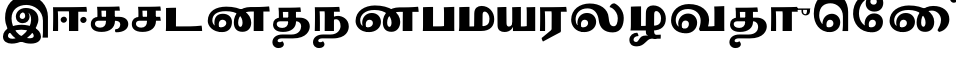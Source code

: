SplineFontDB: 3.0
FontName: Experiment-Tamil-Bold
FullName: Experiment-Tamil
FamilyName: Experiemnt-Tamil
Weight: Bold
Copyright: 
Version: 
ItalicAngle: 0
UnderlinePosition: -99
UnderlineWidth: 23
Ascent: 750
Descent: 250
InvalidEm: 0
LayerCount: 2
Layer: 0 0 "Back" 1
Layer: 1 0 "Fore" 0
PreferredKerning: 4
XUID: [1021 779 -1439063335 605102]
StyleMap: 0x0040
FSType: 0
OS2Version: 3
OS2_WeightWidthSlopeOnly: 0
OS2_UseTypoMetrics: 0
CreationTime: 1316601550
ModificationTime: 1468245469
PfmFamily: 17
TTFWeight: 400
TTFWidth: 5
LineGap: 0
VLineGap: 0
Panose: 2 0 6 0 0 0 0 0 0 0
OS2TypoAscent: 1367
OS2TypoAOffset: 0
OS2TypoDescent: -633
OS2TypoDOffset: 0
OS2TypoLinegap: 20
OS2WinAscent: 846
OS2WinAOffset: 0
OS2WinDescent: 354
OS2WinDOffset: 0
HheadAscent: 846
HheadAOffset: 0
HheadDescent: -371
HheadDOffset: 0
OS2SubXSize: 841
OS2SubYSize: 780
OS2SubXOff: 0
OS2SubYOff: 240
OS2SupXSize: 841
OS2SupYSize: 780
OS2SupXOff: 0
OS2SupYOff: 601
OS2StrikeYSize: 60
OS2StrikeYPos: 300
OS2CapHeight: -1
OS2XHeight: -1
OS2Vendor: 'ACE '
OS2CodePages: 00000001.00000000
OS2UnicodeRanges: 80108003.00002042.00000000.00000000
Lookup: 4 0 0 "'akhn' Akhand lookup 0" { "'akhn' Akhand lookup 0 subtable"  } ['akhn' ('taml' <'dflt' > 'tml2' <'dflt' > ) ]
Lookup: 4 0 0 "'abvs' Above Base Substitutions lookup 1" { "'abvs' Above Base Substitutions lookup 1 subtable"  } ['abvs' ('taml' <'dflt' > 'tml2' <'dflt' > ) ]
Lookup: 6 0 0 "'abvs' Above Base Substitutions lookup 2" { "'abvs' Above Base Substitutions lookup 2 subtable"  } ['abvs' ('taml' <'dflt' > 'tml2' <'dflt' > ) ]
Lookup: 4 0 0 "'psts' Post Base Substitutions lookup 3" { "'psts' Post Base Substitutions lookup 3 subtable"  } ['psts' ('taml' <'dflt' > 'tml2' <'dflt' > ) ]
Lookup: 4 0 0 "'psts' Post Base Substitutions lookup 4" { "'psts' Post Base Substitutions lookup 4 subtable"  } ['psts' ('taml' <'dflt' > 'tml2' <'dflt' > ) ]
Lookup: 6 0 0 "'psts' Post Base Substitutions lookup 5" { "'psts' Post Base Substitutions lookup 5 subtable"  } ['psts' ('taml' <'dflt' > 'tml2' <'dflt' > ) ]
Lookup: 6 0 0 "'psts' Post Base Substitutions lookup 6" { "'psts' Post Base Substitutions lookup 6 subtable"  } ['psts' ('taml' <'dflt' > 'tml2' <'dflt' > ) ]
Lookup: 6 0 0 "'psts' Post Base Substitutions lookup 7" { "'psts' Post Base Substitutions lookup 7 subtable"  } ['psts' ('taml' <'dflt' > 'tml2' <'dflt' > ) ]
Lookup: 6 0 0 "'psts' Post Base Substitutions lookup 8" { "'psts' Post Base Substitutions lookup 8 subtable"  } ['psts' ('taml' <'dflt' > 'tml2' <'dflt' > ) ]
Lookup: 6 0 0 "'psts' Post Base Substitutions lookup 9" { "'psts' Post Base Substitutions lookup 9 subtable"  } ['psts' ('taml' <'dflt' > 'tml2' <'dflt' > ) ]
Lookup: 6 0 0 "'psts' Post Base Substitutions lookup 10" { "'psts' Post Base Substitutions lookup 10 subtable"  } ['psts' ('taml' <'dflt' > 'tml2' <'dflt' > ) ]
Lookup: 6 0 0 "'psts' Post Base Substitutions lookup 11" { "'psts' Post Base Substitutions lookup 11 subtable"  } ['psts' ('taml' <'dflt' > 'tml2' <'dflt' > ) ]
Lookup: 6 0 0 "'psts' Post Base Substitutions lookup 12" { "'psts' Post Base Substitutions lookup 12 subtable"  } ['psts' ('taml' <'dflt' > 'tml2' <'dflt' > ) ]
Lookup: 6 0 0 "'ss01' Style Set 1 lookup 13" { "'ss01' Style Set 1 lookup 13 contextual 0"  "'ss01' Style Set 1 lookup 13 contextual 1"  "'ss01' Style Set 1 lookup 13 contextual 2"  "'ss01' Style Set 1 lookup 13 contextual 3"  } ['salt' ('taml' <'dflt' > 'tml2' <'dflt' > ) 'ss01' ('taml' <'dflt' > 'tml2' <'dflt' > ) ]
Lookup: 4 0 0 "'ss02' Style Set 2 lookup 14" { "'ss02' Style Set 2 lookup 14 subtable"  } ['salt' ('taml' <'dflt' > 'tml2' <'dflt' > ) 'ss02' ('taml' <'dflt' > 'tml2' <'dflt' > ) ]
Lookup: 6 0 0 "'ss03' Style Set 3 lookup 15" { "'ss03' Style Set 3 lookup 15 contextual 0"  "'ss03' Style Set 3 lookup 15 contextual 1"  "'ss03' Style Set 3 lookup 15 contextual 2"  "'ss03' Style Set 3 lookup 15 contextual 3"  "'ss03' Style Set 3 lookup 15 contextual 4"  "'ss03' Style Set 3 lookup 15 contextual 5"  "'ss03' Style Set 3 lookup 15 contextual 6"  "'ss03' Style Set 3 lookup 15 contextual 7"  "'ss03' Style Set 3 lookup 15 contextual 8"  } ['salt' ('taml' <'dflt' > 'tml2' <'dflt' > ) 'ss03' ('taml' <'dflt' > 'tml2' <'dflt' > ) ]
Lookup: 6 0 0 "'ss04' Style Set 4 lookup 16" { "'ss04' Style Set 4 lookup 16 contextual 0"  "'ss04' Style Set 4 lookup 16 contextual 1"  "'ss04' Style Set 4 lookup 16 contextual 2"  "'ss04' Style Set 4 lookup 16 contextual 3"  } ['salt' ('taml' <'dflt' > 'tml2' <'dflt' > ) 'ss04' ('taml' <'dflt' > 'tml2' <'dflt' > ) ]
Lookup: 1 0 0 "Single Substitution lookup 17" { "Single Substitution lookup 17 subtable"  } []
Lookup: 1 0 0 "Single Substitution lookup 18" { "Single Substitution lookup 18 subtable"  } []
Lookup: 1 0 0 "Single Substitution lookup 19" { "Single Substitution lookup 19 subtable"  } []
Lookup: 1 0 0 "Single Substitution lookup 20" { "Single Substitution lookup 20 subtable"  } []
Lookup: 1 0 0 "Single Substitution lookup 21" { "Single Substitution lookup 21 subtable"  } []
Lookup: 1 0 0 "Single Substitution lookup 22" { "Single Substitution lookup 22 subtable"  } []
Lookup: 1 0 0 "Single Substitution lookup 23" { "Single Substitution lookup 23 subtable"  } []
Lookup: 1 0 0 "Single Substitution lookup 24" { "Single Substitution lookup 24 subtable"  } []
Lookup: 260 0 0 "'abvm' Above Base Mark lookup 0" { "'abvm' Above Base Mark lookup 0 subtable"  } ['abvm' ('DFLT' <'dflt' > 'taml' <'dflt' > 'tml2' <'dflt' > ) ]
Lookup: 260 0 0 "'abvm' Above Base Mark lookup 1" { "'abvm' Above Base Mark lookup 1 subtable"  } ['abvm' ('DFLT' <'dflt' > 'taml' <'dflt' > 'tml2' <'dflt' > ) ]
Lookup: 260 0 0 "'abvm' Above Base Mark lookup 2" { "'abvm' Above Base Mark lookup 2 subtable"  } ['abvm' ('DFLT' <'dflt' > 'taml' <'dflt' > 'tml2' <'dflt' > ) ]
Lookup: 260 0 0 "'abvm' Above Base Mark lookup 3" { "'abvm' Above Base Mark lookup 3 subtable"  } ['abvm' ('DFLT' <'dflt' > 'taml' <'dflt' > 'tml2' <'dflt' > ) ]
Lookup: 260 0 0 "'blwm' Below Base Mark lookup 4" { "'blwm' Below Base Mark lookup 4 subtable"  } ['blwm' ('DFLT' <'dflt' > 'taml' <'dflt' > 'tml2' <'dflt' > ) ]
MarkAttachClasses: 1
DEI: 91125
ChainSub2: coverage "'ss04' Style Set 4 lookup 16 contextual 3" 0 0 0 1
 1 0 1
  Coverage: 11 tml_MatraAi
  FCoverage: 7 tml_Lla
 1
  SeqLookup: 0 "Single Substitution lookup 24"
EndFPST
ChainSub2: coverage "'ss04' Style Set 4 lookup 16 contextual 2" 0 0 0 1
 1 0 1
  Coverage: 11 tml_MatraAi
  FCoverage: 6 tml_La
 1
  SeqLookup: 0 "Single Substitution lookup 24"
EndFPST
ChainSub2: coverage "'ss04' Style Set 4 lookup 16 contextual 1" 0 0 0 1
 1 0 1
  Coverage: 11 tml_MatraAi
  FCoverage: 8 tml_Nnna
 1
  SeqLookup: 0 "Single Substitution lookup 24"
EndFPST
ChainSub2: coverage "'ss04' Style Set 4 lookup 16 contextual 0" 0 0 0 1
 1 0 1
  Coverage: 11 tml_MatraAi
  FCoverage: 7 tml_Nna
 1
  SeqLookup: 0 "Single Substitution lookup 24"
EndFPST
ChainSub2: coverage "'ss03' Style Set 3 lookup 15 contextual 8" 0 0 0 1
 1 1 0
  Coverage: 11 tml_MatraIi
  BCoverage: 6 tml_Ca
 1
  SeqLookup: 0 "Single Substitution lookup 24"
EndFPST
ChainSub2: coverage "'ss03' Style Set 3 lookup 15 contextual 7" 0 0 0 1
 1 1 0
  Coverage: 11 tml_MatraIi
  BCoverage: 6 tml_Ta
 1
  SeqLookup: 0 "Single Substitution lookup 24"
EndFPST
ChainSub2: coverage "'ss03' Style Set 3 lookup 15 contextual 6" 0 0 0 1
 1 1 0
  Coverage: 11 tml_MatraIi
  BCoverage: 6 tml_Ka
 1
  SeqLookup: 0 "Single Substitution lookup 24"
EndFPST
ChainSub2: coverage "'ss03' Style Set 3 lookup 15 contextual 5" 0 0 0 1
 1 1 0
  Coverage: 15 tml_MatraI.alt4
  BCoverage: 6 tml_Ca
 1
  SeqLookup: 0 "Single Substitution lookup 24"
EndFPST
ChainSub2: coverage "'ss03' Style Set 3 lookup 15 contextual 4" 0 0 0 1
 1 1 0
  Coverage: 15 tml_MatraI.alt5
  BCoverage: 6 tml_Ta
 1
  SeqLookup: 0 "Single Substitution lookup 24"
EndFPST
ChainSub2: coverage "'ss03' Style Set 3 lookup 15 contextual 3" 0 0 0 1
 1 1 0
  Coverage: 15 tml_MatraI.alt5
  BCoverage: 6 tml_Ka
 1
  SeqLookup: 0 "Single Substitution lookup 24"
EndFPST
ChainSub2: coverage "'ss03' Style Set 3 lookup 15 contextual 2" 0 0 0 1
 1 1 0
  Coverage: 10 tml_MatraI
  BCoverage: 6 tml_Ca
 1
  SeqLookup: 0 "Single Substitution lookup 24"
EndFPST
ChainSub2: coverage "'ss03' Style Set 3 lookup 15 contextual 1" 0 0 0 1
 1 1 0
  Coverage: 10 tml_MatraI
  BCoverage: 6 tml_Ta
 1
  SeqLookup: 0 "Single Substitution lookup 24"
EndFPST
ChainSub2: coverage "'ss03' Style Set 3 lookup 15 contextual 0" 0 0 0 1
 1 1 0
  Coverage: 10 tml_MatraI
  BCoverage: 6 tml_Ka
 1
  SeqLookup: 0 "Single Substitution lookup 24"
EndFPST
ChainSub2: coverage "'ss01' Style Set 1 lookup 13 contextual 3" 0 0 0 1
 1 0 1
  Coverage: 6 tml_Ra
  FCoverage: 11 tml_MatraIi
 1
  SeqLookup: 0 "Single Substitution lookup 23"
EndFPST
ChainSub2: coverage "'ss01' Style Set 1 lookup 13 contextual 2" 0 0 0 1
 1 0 1
  Coverage: 6 tml_Ra
  FCoverage: 10 tml_MatraI
 1
  SeqLookup: 0 "Single Substitution lookup 23"
EndFPST
ChainSub2: coverage "'ss01' Style Set 1 lookup 13 contextual 1" 0 0 0 1
 1 0 1
  Coverage: 6 tml_Ra
  FCoverage: 12 tml_Anusvara
 1
  SeqLookup: 0 "Single Substitution lookup 23"
EndFPST
ChainSub2: coverage "'ss01' Style Set 1 lookup 13 contextual 0" 0 0 0 1
 1 0 1
  Coverage: 6 tml_Ra
  FCoverage: 10 tml_Virama
 1
  SeqLookup: 0 "Single Substitution lookup 23"
EndFPST
ChainSub2: coverage "'psts' Post Base Substitutions lookup 12 subtable" 0 0 0 1
 1 1 0
  Coverage: 10 tml_MatraU
  BCoverage: 28 tml_Nga tml_Pa tml_Ya tml_Va
 1
  SeqLookup: 0 "Single Substitution lookup 23"
EndFPST
ChainSub2: coverage "'psts' Post Base Substitutions lookup 11 subtable" 0 0 0 1
 1 1 0
  Coverage: 10 tml_MatraI
  BCoverage: 28 tml_Nga tml_Pa tml_Ya tml_Va
 1
  SeqLookup: 0 "Single Substitution lookup 23"
EndFPST
ChainSub2: coverage "'psts' Post Base Substitutions lookup 10 subtable" 0 0 0 1
 1 1 0
  Coverage: 10 tml_MatraI
  BCoverage: 14 tml_Nya tml_Na
 1
  SeqLookup: 0 "Single Substitution lookup 22"
EndFPST
ChainSub2: coverage "'psts' Post Base Substitutions lookup 9 subtable" 0 0 0 1
 1 1 0
  Coverage: 10 tml_MatraI
  BCoverage: 13 tml_Ka tml_Ta
 1
  SeqLookup: 0 "Single Substitution lookup 21"
EndFPST
ChainSub2: coverage "'psts' Post Base Substitutions lookup 8 subtable" 0 0 0 1
 1 1 0
  Coverage: 10 tml_MatraI
  BCoverage: 6 tml_Ca
 1
  SeqLookup: 0 "Single Substitution lookup 20"
EndFPST
ChainSub2: coverage "'psts' Post Base Substitutions lookup 7 subtable" 0 0 0 1
 1 1 0
  Coverage: 10 tml_MatraI
  BCoverage: 13 tml_La tml_Sa
 1
  SeqLookup: 0 "Single Substitution lookup 19"
EndFPST
ChainSub2: coverage "'psts' Post Base Substitutions lookup 6 subtable" 0 0 0 1
 1 1 0
  Coverage: 10 tml_MatraI
  BCoverage: 45 tml_Ja tml_Ma tml_Rra tml_Llla tml_Sha tml_Ha
 1
  SeqLookup: 0 "Single Substitution lookup 18"
EndFPST
ChainSub2: coverage "'psts' Post Base Substitutions lookup 5 subtable" 0 0 0 1
 1 1 0
  Coverage: 10 tml_MatraI
  BCoverage: 16 tml_Ssa tml_KSsa
 1
  SeqLookup: 0 "Single Substitution lookup 17"
EndFPST
ChainSub2: coverage "'abvs' Above Base Substitutions lookup 2 subtable" 0 0 0 1
 1 1 0
  Coverage: 11 tml_MatraIi
  BCoverage: 13 tml_La tml_Sa
 1
  SeqLookup: 0 "Single Substitution lookup 17"
EndFPST
TtTable: prep
PUSHW_1
 74
CALL
SVTCA[x-axis]
PUSHW_3
 5
 105
 76
CALL
SVTCA[x-axis]
PUSHW_8
 107
 91
 80
 62
 48
 29
 0
 82
CALL
PUSHW_8
 108
 115
 95
 74
 48
 29
 0
 82
CALL
PUSHW_8
 109
 103
 80
 62
 48
 29
 0
 82
CALL
SVTCA[y-axis]
PUSHW_8
 103
 115
 95
 74
 48
 29
 0
 82
CALL
PUSHW_8
 104
 153
 125
 97
 70
 42
 0
 82
CALL
PUSHW_8
 105
 103
 80
 62
 48
 29
 0
 82
CALL
PUSHW_8
 106
 93
 80
 62
 48
 29
 0
 82
CALL
SVTCA[y-axis]
PUSHW_3
 110
 1
 81
CALL
PUSHW_1
 102
DUP
RCVT
RDTG
ROUND[Black]
RTG
WCVTP
PUSHW_1
 64
CALL
SVTCA[x-axis]
PUSHW_3
 5
 95
 66
CALL
SVTCA[x-axis]
PUSHW_8
 97
 91
 80
 62
 48
 29
 0
 72
CALL
PUSHW_8
 98
 115
 95
 74
 48
 29
 0
 72
CALL
PUSHW_8
 99
 103
 80
 62
 48
 29
 0
 72
CALL
SVTCA[y-axis]
PUSHW_8
 93
 115
 95
 74
 48
 29
 0
 72
CALL
PUSHW_8
 94
 153
 125
 97
 70
 42
 0
 72
CALL
PUSHW_8
 95
 103
 80
 62
 48
 29
 0
 72
CALL
PUSHW_8
 96
 93
 80
 62
 48
 29
 0
 72
CALL
SVTCA[y-axis]
PUSHW_3
 100
 1
 71
CALL
PUSHW_1
 92
DUP
RCVT
RDTG
ROUND[Black]
RTG
WCVTP
NPUSHB
 2
 69
 1
SCANTYPE
PUSHW_1
 511
SCANCTRL
SROUND
RTG
EndTTInstrs
TtTable: fpgm
NPUSHB
 5
 5
 4
 3
 2
 0
FDEF
SROUND
RCVT
DUP
PUSHB_1
 3
CINDEX
RCVT
SWAP
SUB
ROUND[Grey]
RTG
SWAP
ROUND[Grey]
ADD
WCVTP
ENDF
FDEF
RCVT
DUP
PUSHB_1
 3
CINDEX
RCVT
SWAP
SUB
ROUND[Grey]
SWAP
ROUND[Grey]
ADD
WCVTP
ENDF
FDEF
DUP
DUP
PUSHW_1
 -64
SHPIX
SRP2
PUSHB_2
 64
 1
SHZ[rp2]
SHPIX
ENDF
FDEF
DUP
DUP
PUSHB_1
 64
SHPIX
SRP2
PUSHB_1
 1
SHZ[rp2]
PUSHW_1
 -64
SHPIX
ENDF
FDEF
SVTCA[x-axis]
PUSHB_1
 70
SROUND
DUP
GC[orig]
ROUND[Grey]
RTG
SWAP
GC[cur]
SUB
ROUND[Grey]
DUP
IF
DUP
PUSHB_1
 3
CINDEX
SWAP
SHPIX
PUSHB_1
 2
CINDEX
SRP2
PUSHB_1
 1
SHZ[rp2]
NEG
SHPIX
EIF
ENDF
PUSHW_1
 64
FDEF
MPPEM
PUSHW_1
 8
LT
IF
PUSHB_2
 1
 1
INSTCTRL
EIF
PUSHW_1
 511
SCANCTRL
PUSHW_1
 68
SCVTCI
PUSHW_2
 8
 3
SDS
SDB
ENDF
PUSHW_1
 65
FDEF
DUP
DUP
RCVT
ROUND[Black]
WCVTP
PUSHB_1
 1
ADD
ENDF
PUSHW_1
 66
FDEF
PUSHW_1
 65
LOOPCALL
POP
ENDF
PUSHW_1
 67
FDEF
DUP
GC[cur]
PUSHB_1
 3
CINDEX
GC[cur]
GT
IF
SWAP
EIF
DUP
ROLL
DUP
ROLL
MD[grid]
ABS
ROLL
DUP
GC[cur]
DUP
ROUND[Grey]
SUB
ABS
PUSHB_1
 4
CINDEX
GC[cur]
DUP
ROUND[Grey]
SUB
ABS
GT
IF
SWAP
NEG
ROLL
EIF
MDAP[rnd]
DUP
PUSHB_1
 0
GTEQ
IF
ROUND[Black]
DUP
PUSHB_1
 0
EQ
IF
POP
PUSHB_1
 64
EIF
ELSE
ROUND[Black]
DUP
PUSHB_1
 0
EQ
IF
POP
PUSHB_1
 64
NEG
EIF
EIF
MSIRP[no-rp0]
ENDF
PUSHW_1
 68
FDEF
DUP
GC[cur]
PUSHB_1
 4
CINDEX
GC[cur]
GT
IF
SWAP
ROLL
EIF
DUP
GC[cur]
DUP
ROUND[White]
SUB
ABS
PUSHB_1
 4
CINDEX
GC[cur]
DUP
ROUND[White]
SUB
ABS
GT
IF
SWAP
ROLL
EIF
MDAP[rnd]
MIRP[rp0,min,rnd,black]
ENDF
PUSHW_1
 69
FDEF
MPPEM
DUP
PUSHB_1
 3
MINDEX
LT
IF
LTEQ
IF
PUSHB_1
 128
WCVTP
ELSE
PUSHB_1
 64
WCVTP
EIF
ELSE
POP
POP
DUP
RCVT
PUSHB_1
 192
LT
IF
PUSHB_1
 192
WCVTP
ELSE
POP
EIF
EIF
ENDF
PUSHW_1
 70
FDEF
DUP
DUP
RCVT
ROUND[Black]
WCVTP
PUSHB_1
 1
ADD
DUP
DUP
RCVT
RDTG
ROUND[Black]
RTG
WCVTP
PUSHB_1
 1
ADD
ENDF
PUSHW_1
 71
FDEF
PUSHW_1
 70
LOOPCALL
ENDF
PUSHW_1
 72
FDEF
MPPEM
DUP
PUSHB_1
 3
MINDEX
GTEQ
IF
PUSHB_1
 64
ELSE
PUSHB_1
 0
EIF
ROLL
ROLL
DUP
PUSHB_1
 3
MINDEX
GTEQ
IF
SWAP
POP
PUSHB_1
 128
ROLL
ROLL
ELSE
ROLL
SWAP
EIF
DUP
PUSHB_1
 3
MINDEX
GTEQ
IF
SWAP
POP
PUSHW_1
 192
ROLL
ROLL
ELSE
ROLL
SWAP
EIF
DUP
PUSHB_1
 3
MINDEX
GTEQ
IF
SWAP
POP
PUSHW_1
 256
ROLL
ROLL
ELSE
ROLL
SWAP
EIF
DUP
PUSHB_1
 3
MINDEX
GTEQ
IF
SWAP
POP
PUSHW_1
 320
ROLL
ROLL
ELSE
ROLL
SWAP
EIF
DUP
PUSHW_1
 3
MINDEX
GTEQ
IF
PUSHB_1
 3
CINDEX
RCVT
PUSHW_1
 384
LT
IF
SWAP
POP
PUSHW_1
 384
SWAP
POP
ELSE
PUSHB_1
 3
CINDEX
RCVT
SWAP
POP
SWAP
POP
EIF
ELSE
POP
EIF
WCVTP
ENDF
PUSHW_1
 73
FDEF
MPPEM
GTEQ
IF
RCVT
WCVTP
ELSE
POP
POP
EIF
ENDF
PUSHW_1
 74
FDEF
MPPEM
PUSHW_1
 8
LT
IF
PUSHB_2
 1
 1
INSTCTRL
EIF
PUSHW_1
 511
SCANCTRL
PUSHW_1
 68
SCVTCI
PUSHW_2
 8
 3
SDS
SDB
ENDF
PUSHW_1
 75
FDEF
DUP
DUP
RCVT
ROUND[Black]
WCVTP
PUSHB_1
 1
ADD
ENDF
PUSHW_1
 76
FDEF
PUSHW_1
 75
LOOPCALL
POP
ENDF
PUSHW_1
 77
FDEF
DUP
GC[cur]
PUSHB_1
 3
CINDEX
GC[cur]
GT
IF
SWAP
EIF
DUP
ROLL
DUP
ROLL
MD[grid]
ABS
ROLL
DUP
GC[cur]
DUP
ROUND[Grey]
SUB
ABS
PUSHB_1
 4
CINDEX
GC[cur]
DUP
ROUND[Grey]
SUB
ABS
GT
IF
SWAP
NEG
ROLL
EIF
MDAP[rnd]
DUP
PUSHB_1
 0
GTEQ
IF
ROUND[Black]
DUP
PUSHB_1
 0
EQ
IF
POP
PUSHB_1
 64
EIF
ELSE
ROUND[Black]
DUP
PUSHB_1
 0
EQ
IF
POP
PUSHB_1
 64
NEG
EIF
EIF
MSIRP[no-rp0]
ENDF
PUSHW_1
 78
FDEF
DUP
GC[cur]
PUSHB_1
 4
CINDEX
GC[cur]
GT
IF
SWAP
ROLL
EIF
DUP
GC[cur]
DUP
ROUND[White]
SUB
ABS
PUSHB_1
 4
CINDEX
GC[cur]
DUP
ROUND[White]
SUB
ABS
GT
IF
SWAP
ROLL
EIF
MDAP[rnd]
MIRP[rp0,min,rnd,black]
ENDF
PUSHW_1
 79
FDEF
MPPEM
DUP
PUSHB_1
 3
MINDEX
LT
IF
LTEQ
IF
PUSHB_1
 128
WCVTP
ELSE
PUSHB_1
 64
WCVTP
EIF
ELSE
POP
POP
DUP
RCVT
PUSHB_1
 192
LT
IF
PUSHB_1
 192
WCVTP
ELSE
POP
EIF
EIF
ENDF
PUSHW_1
 80
FDEF
DUP
DUP
RCVT
ROUND[Black]
WCVTP
PUSHB_1
 1
ADD
DUP
DUP
RCVT
RDTG
ROUND[Black]
RTG
WCVTP
PUSHB_1
 1
ADD
ENDF
PUSHW_1
 81
FDEF
PUSHW_1
 80
LOOPCALL
ENDF
PUSHW_1
 82
FDEF
MPPEM
DUP
PUSHB_1
 3
MINDEX
GTEQ
IF
PUSHB_1
 64
ELSE
PUSHB_1
 0
EIF
ROLL
ROLL
DUP
PUSHB_1
 3
MINDEX
GTEQ
IF
SWAP
POP
PUSHB_1
 128
ROLL
ROLL
ELSE
ROLL
SWAP
EIF
DUP
PUSHB_1
 3
MINDEX
GTEQ
IF
SWAP
POP
PUSHW_1
 192
ROLL
ROLL
ELSE
ROLL
SWAP
EIF
DUP
PUSHB_1
 3
MINDEX
GTEQ
IF
SWAP
POP
PUSHW_1
 256
ROLL
ROLL
ELSE
ROLL
SWAP
EIF
DUP
PUSHB_1
 3
MINDEX
GTEQ
IF
SWAP
POP
PUSHW_1
 320
ROLL
ROLL
ELSE
ROLL
SWAP
EIF
DUP
PUSHW_1
 3
MINDEX
GTEQ
IF
PUSHB_1
 3
CINDEX
RCVT
PUSHW_1
 384
LT
IF
SWAP
POP
PUSHW_1
 384
SWAP
POP
ELSE
PUSHB_1
 3
CINDEX
RCVT
SWAP
POP
SWAP
POP
EIF
ELSE
POP
EIF
WCVTP
ENDF
PUSHW_1
 83
FDEF
MPPEM
GTEQ
IF
RCVT
WCVTP
ELSE
POP
POP
EIF
ENDF
EndTTInstrs
ShortTable: cvt  112
  0
  0
  50
  700
  -50
  100
  530
  -30
  500
  680
  -20
  542
  -46
  400
  600
  -1
  536
  -11
  620
  -220
  -100
  350
  70
  240
  200
  -10
  650
  630
  640
  380
  423
  -60
  300
  550
  547
  -187
  534
  -148
  573
  -150
  514
  -168
  460
  -110
  -160
  704
  480
  545
  -205
  290
  185
  544
  -85
  342
  59
  370
  30
  410
  -240
  -250
  -230
  420
  -285
  -260
  -275
  -280
  430
  660
  690
  140
  40
  610
  510
  -70
  698
  595
  -295
  360
  540
  445
  -41
  670
  -290
  665
  -5
  695
  -180
  -200
  -265
  440
  415
  -270
  21
  49
  37
  55
  61
  62
  49
  55
  0
  0
  21
  49
  37
  55
  61
  62
  49
  55
  0
  0
EndShort
ShortTable: maxp 16
  1
  0
  127
  192
  16
  0
  0
  1
  1
  60
  84
  0
  512
  1053
  0
  0
EndShort
LangName: 1033 "" "" "Bold"
Encoding: Custom
Compacted: 1
UnicodeInterp: none
NameList: AGL For New Fonts
DisplaySize: -128
AntiAlias: 1
FitToEm: 0
WinInfo: 63 9 4
BeginPrivate: 0
EndPrivate
Grid
-1000 115 m 0
 2000 115 l 1024
-1000 595.599975586 m 0
 2000 595.599975586 l 1024
-1000 478 m 0
 2000 478 l 1024
-1000 582 m 0
 2000 582 l 1024
EndSplineSet
AnchorClass2: "Anchor-0" "'abvm' Above Base Mark lookup 0 subtable" "Anchor-1" "'abvm' Above Base Mark lookup 1 subtable" "Anchor-2" "'abvm' Above Base Mark lookup 2 subtable" "Anchor-3" "'abvm' Above Base Mark lookup 3 subtable" "Anchor-4" "'blwm' Below Base Mark lookup 4 subtable" 
BeginChars: 623 127

StartChar: .notdef
Encoding: 256 -1 0
GlifName: _notdef
Width: 0
Flags: MW
LayerCount: 2
Fore
Validated: 1
EndChar

StartChar: tml_Visarga
Encoding: 257 2947 1
GlifName: tml_V_isarga
Width: 0
Flags: MW
LayerCount: 2
Fore
Validated: 1
EndChar

StartChar: tml_A
Encoding: 258 2949 2
GlifName: tml_A_
Width: 0
VWidth: 0
Flags: MW
LayerCount: 2
Back
SplineSet
1074 -178 m 1
 1074 554 l 1
 1099.76269531 556.639648438 1149.421875 561.139648438 1164 561 c 1
 1164 -170 l 1
 1137.05273438 -174.466796875 1103.48357492 -177.713867188 1074 -178 c 1
65 44 m 0
 63.988896343 120.572385419 131.470703125 157.276367188 215 157 c 0
 354.900390625 157.120117188 967.087890625 155.921875 1084 174 c 1
 1080 103 l 1
 225 103 l 2
 172.419921875 103.428710938 127.768554688 90.08984375 128 48 c 0
 128.387695312 -22.4970703125 270.102539062 -80 447 -80 c 0
 707.017578125 -80 823 82.2582826896 823 266 c 0
 823 445.141354616 704.762695312 511.34375 604 512 c 0
 489.3671875 512.74609375 424.742957293 457.550378656 423 370 c 0
 422.250149474 325.992013127 455.58984375 294.95703125 501 295 c 0
 538.3359375 295.041992188 571.442382812 319.521484375 572 357 c 4
 573.317382812 450.852539062 498.786827739 470.407267782 442 477 c 1
 489 505 l 1
 549.825505247 500.643445979 645 459.742224092 645 360 c 0
 645 296.996354167 596.001953125 231.348632812 506 231 c 0
 426.141601562 230.705078125 366.926894046 287.589124213 368 370 c 0
 369.48828125 484.294921875 470.762432189 571.058960848 609 572 c 0
 755.737666189 572.998902767 910 469.524172936 910 253 c 0
 910 68.8502096933 764.748046875 -139 451 -139 c 0
 194.157226562 -139 66.1736234388 -44.8802504797 65 44 c 0
EndSplineSet
Fore
Validated: 1
Colour: ffffff
EndChar

StartChar: tml_Aa
Encoding: 259 2950 3
GlifName: tml_A_a
Width: 0
VWidth: 0
Flags: MW
LayerCount: 2
Back
SplineSet
744 -256.4765625 m 0
 744.547851562 -175.34765625 823.382211363 -142.03362015 912 -140.982421875 c 0
 941.63738949 -140.757740673 974.340588826 -144.104175567 1001 -151 c 1
 1002.90789474 -173.042557285 996.375 -187.435087019 986 -199 c 1
 967.276113869 -191.620679846 936.703997461 -188.310198825 911 -188.526367188 c 0
 849.155821742 -189.418990689 795 -202.337890625 795 -249 c 0
 795 -308.193359375 935.481445312 -347.458984375 1076 -346.868164062 c 4
 1327.98046875 -345.526367188 1410.59277344 -217.161132812 1411 -87 c 0
 1411.21846957 -17.1709447591 1375.89746094 23.7451171875 1320 24 c 0
 1260.02944306 24.2734554301 1189.23535156 -17.5810546875 1185 -110 c 1
 1162 -52 l 1
 1165.0546875 24.408203125 1251.21875 91.212890625 1339 91 c 0
 1435.29199219 90.7607421875 1511 26.736328125 1511 -85 c 0
 1511 -288.879882812 1315.09765625 -401.732421875 1078 -404.15234375 c 0
 907.1796875 -405.583007812 743.215820312 -354.926757812 744 -256.4765625 c 0
EndSplineSet
Refer: 2 2949 N 1 0 0 1 30 0 2
Fore
Validated: 1
Colour: ffffff
EndChar

StartChar: tml_I
Encoding: 260 2951 4
GlifName: tml_I_
Width: 1263
VWidth: 0
Flags: MW
LayerCount: 2
Back
SplineSet
55 -136 m 0
 52.6913827454 -261.97351289 157.437643658 -314.648275639 270 -315 c 0
 648.062913564 -316.262753223 920 66.2584857739 920 284 c 0
 920 476.681832668 790.844594878 593 621 593 c 0
 467.405376235 593 377.969099536 489.845279445 379 386 c 0
 379.895505314 295.419124326 438.459224239 214.09329632 551 216 c 0
 645.667458557 217.603887927 719.866160212 279.075682502 719 386 c 0
 718.524963831 456.732508682 680.498906525 498.111284722 622 518 c 1
 553 498 l 1
 582.17535486 481.462018252 610 443.542691712 610 394 c 0
 610 358.751065341 582.744354512 321.940330476 542 322 c 0
 501.872544232 322.058766085 473.700445173 347.934543926 473 384 c 0
 471.668783226 452.543466228 525.576280327 490.500799006 583 489 c 1
 613.214940909 488.970879855 640.241816916 490.463027796 662 493.291992188 c 1
 730.060577739 464.953962772 757.653842169 401.871489656 755 291 c 0
 750.996748594 78.1940281765 537.805170567 -194 297 -194 c 0
 212.597443677 -194 179.463707468 -165.332698087 179 -127 c 0
 178.123879145 -29.1391613639 332.604416553 33 516 33 c 0
 673.193269546 33 824.630344882 -25.415449306 824 -124 c 0
 823.705748558 -165.844728654 780.154912864 -182.105470786 712 -182 c 0
 454.656420376 -181.583147321 249 65.3597560822 249 316 c 0
 249 539.270489555 414.271816822 661 621 661 c 0
 855.457894955 661 1048.45670324 510.06706353 1044 259 c 5
 1044 -17 l 1
 1044.12092936 -79.89863665 1037.81457504 -116.845087496 1034 -165 c 1
 1169 -165 l 1
 1169 358 l 2
 1169 627.283629967 988.906696017 866 661 866 c 0
 306.049385053 866 112.042927189 614.40147969 117 305 c 0
 122.661970156 -48.3984694663 409.121222925 -315 750 -315 c 0
 936.127577235 -315 1006.08485999 -223.218193682 1004 -136 c 0
 999.163471618 66.3317011285 727.22380442 156 517 156 c 0
 325.20893441 156 58.8300784366 72.9945547902 55 -136 c 0
EndSplineSet
Fore
SplineSet
75 -136 m 0
 72.69140625 -261.973632812 177.4375 -314.6484375 290 -315 c 0
 668.0625 -316.262695312 960 74.2587890625 960 292 c 0
 960 484.681640625 810.844726562 576 646 576 c 0
 492.405273438 576 394.96875 471.845703125 396 358 c 0
 396.82051797 267.418234987 458.458984375 194.09375 571 196 c 0
 665.666992188 197.603515625 739.866210938 259.075195312 739 366 c 0
 738.525390625 436.732421875 700.499023438 478.111328125 642 498 c 1
 573 478 l 1
 602.17578125 461.461914062 630 423.54296875 630 374 c 0
 630 338.750976562 602.744140625 301.940429688 562 302 c 0
 521.872070312 302.05859375 493.700195312 327.934570312 493 364 c 0
 491.668945312 432.543945312 545.569335938 470.002929688 603 469 c 0
 633.208007812 468.47265625 660.2421875 470.462890625 682 473.291992188 c 1
 750.060546875 444.954101562 780.654296875 375.87109375 778 274 c 0
 772.456054688 61.228515625 557.8046875 -194 317 -194 c 0
 232.59765625 -194 199.463867188 -160.333007812 199 -122 c 0
 198.124023438 -24.1396484375 352.604492188 33 536 33 c 0
 693.193359375 33 844.629882812 -25.4150390625 844 -124 c 0
 843.706054688 -165.844726562 800.155273438 -182.10546875 732 -182 c 0
 474.65625 -181.583007812 289 65.359375 289 316 c 0
 289 539.270507812 454.271484375 652 661 652 c 0
 855.458007812 652 1074 510.106445312 1074 259 c 2
 1074 -17 l 2
 1074.12109375 -79.8984375 1067.81445312 -116.844726562 1064 -165 c 1
 1199 -165 l 1
 1199 358 l 2
 1199 627.283203125 998.90625 886 671 886 c 0
 316.049804688 886 122.04296875 634.401367188 127 325 c 0
 132.662109375 -28.3984375 429.12109375 -315 770 -315 c 0
 956.127929688 -315 1026.08496094 -223.217773438 1024 -136 c 0
 1019.16308594 66.33203125 747.223632812 156 537 156 c 0
 345.208984375 156 78.830078125 72.994140625 75 -136 c 0
EndSplineSet
Validated: 37
Colour: ffffff
EndChar

StartChar: tml_Ii
Encoding: 261 2952 5
GlifName: tml_I_i
Width: 939
VWidth: 0
Flags: MW
LayerCount: 2
Back
SplineSet
80 0 m 5
 80 0 88 136 87 370 c 4
 86.6962890625 440.999023438 84.5771484375 502.514648438 82 558 c 5
 219.815429688 558.265625 592.483398438 558.47265625 746 568 c 5
 751.4296875 557.666992188 758.404296875 528.333007812 760 511 c 5
 719.094086269 511.266601562 590.400045142 510.958984375 547 511 c 5
 547 0 l 5
 516.455495085 -0.12890625 484.86911868 -0.1416015625 459 0 c 5
 461 370 l 6
 461.70703125 433.681640625 462.791015625 466.51171875 462 511 c 5
 362.202148438 511.69140625 197.405273438 511.171875 144.607421875 511 c 5
 144.98828125 458.611328125 145 416.990234375 146 364 c 4
 149 205 146 0 146 0 c 5
 80 0 l 5
633.697265625 280.405273438 m 4
 633.697265625 311.177734375 657.942382812 335.422851562 688.71484375 335.422851562 c 4
 719.487304688 335.422851562 742.732421875 311.177734375 742.732421875 280.405273438 c 4
 742.732421875 249.6328125 719.487304688 225.387695312 688.71484375 225.387695312 c 4
 657.942382812 225.387695312 633.697265625 249.6328125 633.697265625 280.405273438 c 4
246.415039062 288.797851562 m 4
 246.415039062 316.44140625 270.66015625 338.219726562 301.432617188 338.219726562 c 4
 332.205078125 338.219726562 356.450195312 313.974609375 356.450195312 283.202148438 c 4
 356.450195312 252.4296875 332.205078125 228.184570312 301.432617188 228.184570312 c 4
 270.66015625 228.184570312 246.415039062 254.896484375 246.415039062 288.797851562 c 4
EndSplineSet
Fore
SplineSet
731.919921875 274.831054688 m 0
 730.53515625 317.686523438 770.848632812 351.354492188 814 353 c 0
 853.036132812 354.490234375 888.1484375 320.119140625 889.23828125 281.670898438 c 0
 890.465820312 238.307617188 854.530273438 202.16796875 811.067382812 200.569335938 c 0
 768.592773438 199.004882812 733.25 233.666992188 731.919921875 274.831054688 c 0
241.006835938 280.810546875 m 0
 239.622070312 323.666015625 279.935546875 357.333984375 323.086914062 358.979492188 c 0
 362.123046875 360.469726562 397.235351562 326.098632812 398.325195312 287.650390625 c 0
 399.552734375 244.287109375 363.6171875 208.147460938 320.154296875 206.548828125 c 0
 277.6796875 204.984375 242.336914062 239.646484375 241.006835938 280.810546875 c 0
48 0 m 1
 50.0928689918 -44.9157765872 61.0555517506 482.668765443 50 595 c 1
 215.025775875 595.265625 701.172851562 594.47265625 885 604 c 1
 890.4296875 581.712890625 897.404296875 519.38671875 899 482 c 1
 866.090820312 482.266601562 716.915039062 481.958984375 682 482 c 1
 682 0 l 1
 605.850585938 -0.12890625 514.494140625 -0.1416015625 450 0 c 1
 452 374 l 2
 452.348632812 438.436523438 452 459.958984375 447 492 c 1
 375.236328125 492 208.573940561 492 170.607421875 492 c 1
 182.430966874 382.872450708 177.167950222 1.12084341138 177 0 c 1
 48 0 l 1
EndSplineSet
Validated: 37
Colour: ffff00
EndChar

StartChar: tml_U
Encoding: 262 2953 6
GlifName: tml_U_
Width: 0
VWidth: 0
Flags: MW
LayerCount: 2
Back
SplineSet
51.560546875 76 m 0
 50.6845703125 35.650390625 75.4372302866 0 125 0 c 2
 789 0 l 6
 832.196289062 -0.041015625 952.286132812 0.2666015625 993 0 c 5
 992.404296875 21 985.4296875 54.6904296875 979 67 c 5
 820.483398438 59.47265625 670.811900323 55.7255224991 572 56 c 6
 121 57 l 1
 120.40234375 55.59375 111.436523438 65.8984375 111.614257812 74 c 0
 111.970703125 90.24609375 128.543945312 106.064453125 168 109 c 0
 214.025390625 112.423828125 296.132768625 107.084224365 398 115 c 0
 513.405273438 123.967773438 626.38671875 192.364257812 622 362 c 0
 618.021484375 518.977539062 486.318359375 594.900390625 366 594 c 0
 217.546875 592.77734375 119.418945312 492.701171875 118 372 c 0
 116.829194041 272.406555415 185.276367188 208.576171875 271 209 c 0
 367.403393504 209.476630168 416 276.49609375 416 350 c 0
 416 419.897460938 366.834960938 464.885742188 294 464.948242188 c 0
 247.806640625 464.98828125 196.508789062 436.251953125 162 363 c 1
 175 318 l 1
 195.213867188 375.109375 235.7578125 411.49609375 284 410.82421875 c 0
 320.666015625 410.313476562 344.3671875 374.063476562 344 350 c 0
 343.51953125 312.14453125 314.767578125 270.034179688 260 270 c 0
 205.059570312 269.965820312 169.216796875 317.692382812 170 370 c 0
 171.315429688 461.053710938 235.913181731 535.486460444 348 536 c 0
 456.4921875 536.497070312 522.621323047 455.477764687 523 360 c 0
 523.361328125 268.896484375 480 193 396 173 c 0
 341.227539062 159.958984375 229.732421875 165.610351562 157 162 c 0
 87.7763671875 158.563476562 52.6279296875 116.827148438 51.560546875 76 c 0
EndSplineSet
Fore
Validated: 1
Colour: ffff00
EndChar

StartChar: tml_Uu
Encoding: 263 2954 7
GlifName: tml_U_u
Width: 0
VWidth: 0
Flags: MW
LayerCount: 2
Back
Refer: 6 2953 N 1 0 0 1 0 0 2
Fore
Refer: 6 2953 N 1 0 0 1 0 0 2
Validated: 32769
Colour: ffff00
EndChar

StartChar: tml_E
Encoding: 264 2958 8
GlifName: tml_E_
Width: 0
VWidth: 0
Flags: MW
LayerCount: 2
Back
SplineSet
60 236 m 4
 60.466796875 419.518554688 175.021484375 560.875976562 423 561 c 4
 469.814453125 561.0234375 737.483398438 566.678710938 891 570 c 5
 896.4296875 558.518554688 903.404296875 527.258789062 905 508 c 5
 718 508 l 5
 718 0 l 5
 686.752929688 -0.12890625 656.463867188 -0.1416015625 630 0 c 5
 632 370 l 6
 632.70703125 433.681640625 633.791015625 463.51171875 633 508 c 5
 434.607421875 508 l 6
 256.33203125 509.3203125 117.715820312 428.411132812 119 233 c 4
 119.81640625 108.76171875 216.254882812 32.9794921875 307 33 c 4
 394.336914062 33.01953125 432.682617188 85.91015625 433 137 c 4
 433.291015625 187.346679688 393.666992188 223.838867188 344 224 c 4
 294.422851562 224.14453125 236.048828125 183.736328125 231 110 c 4
 227.68359375 61.5634765625 234.935546875 48.80078125 245 23 c 5
 228 7 l 5
 207.970703125 29.0234375 182.46875 46.9677734375 185.252929688 113 c 4
 189.935546875 224.059570312 271.18359375 297.76953125 371 297 c 4
 447.931640625 296.407226562 520.66015625 238.987304688 520 146 c 4
 519.47265625 71.751953125 471.471679688 -26.5458984375 334 -28 c 4
 146.947265625 -29.978515625 59.6669921875 105.0546875 60 236 c 4
EndSplineSet
Fore
Validated: 1
Colour: ffffff
EndChar

StartChar: tml_Ee
Encoding: 265 2959 9
GlifName: tml_E_e
Width: 0
VWidth: 0
Flags: MW
LayerCount: 2
Back
SplineSet
313 -211 m 1
 425.1171875 -126.583007812 569.13671875 -6.611328125 619 31 c 1
 706 0 l 1
 700 -17 l 1
 569.181640625 -92.5556640625 441.876953125 -174.13671875 327 -244 c 1
 324.453125 -240.26171875 315.39453125 -229.456054688 313 -211 c 1
EndSplineSet
Refer: 8 2958 N 1 0 0 1 0 1.09961 2
Fore
Validated: 1
Colour: ffffff
EndChar

StartChar: tml_Ai
Encoding: 266 2960 10
GlifName: tml_A_i
Width: 0
VWidth: 0
Flags: MW
LayerCount: 2
Fore
Validated: 1
Colour: ffff00
EndChar

StartChar: tml_O
Encoding: 267 2962 11
GlifName: tml_O_
Width: 0
VWidth: 0
Flags: MW
LayerCount: 2
Back
SplineSet
173 -133 m 0
 172.401367188 -41.8642578125 241.09375 8 323 8 c 0
 358 8 392.84765625 -4.900390625 405 -16 c 1
 404.362304688 -33.521484375 396.204101562 -57.2158203125 382 -67 c 1
 364.834960938 -53.6123046875 332.985351562 -45.6845703125 304 -47 c 0
 258.987304688 -49.04296875 221 -77.2646484375 221 -125 c 0
 221 -171.733398438 259.647267886 -204.593685324 328 -203 c 0
 433.213867188 -200.546875 510.956054688 -5.9853515625 623 -5 c 1
 683 -50 l 1
 606.313476562 -51.30859375 512.501953125 -161.958007812 463 -207 c 0
 437.866210938 -229.869140625 386.711914062 -256.981445312 334 -258 c 0
 244.94359426 -259.720840936 173.4921875 -207.908203125 173 -133 c 0
61 298 m 0
 62.791015625 477.21484375 199.327148438 633.267578125 431 635 c 0
 605.609375 636.311523438 804.083007812 530.7109375 809 313 c 0
 812.232421875 169.87109375 729.602539062 72 644 72 c 0
 565.892578125 72 511.596679688 131.762695312 511.356445312 204 c 0
 511.19921875 251.172851562 525.291015625 273.55078125 536 295 c 1
 538.020507812 299.046875 537.224609375 273.060546875 540 277 c 1
 496.788085938 259.651367188 467.388671875 199.064453125 469 145 c 0
 471.575195312 58.57421875 583.971679688 -3 670 -3 c 0
 689.140625 -3 731.09375 -2 751 0 c 1
 752 -13.8125 751 -36 748 -51 c 1
 652 -50 l 2
 507.426757812 -48.494140625 416.883789062 52.9033203125 416 142 c 0
 414.920898438 250.748046875 493.083984375 319.967773438 553 330 c 1
 580 295 l 1
 570.546875 274.734375 557.91796875 243.596679688 558.38671875 213 c 0
 559.034179688 170.651367188 592.361328125 125 636 125 c 0
 691.368164062 125 723.685546875 220.064453125 724 314 c 0
 724.48828125 459.868164062 603.366210938 578.186523438 427 579 c 0
 246.033203125 579.817382812 113.34765625 470.998046875 110 294 c 0
 108.793085102 230.187719508 155.629882812 174.958007812 216 175 c 0
 264.248046875 175.033203125 289.52734375 216.14453125 290 254 c 0
 290.407226562 286.625 258.887695312 325.23828125 210 325.82421875 c 0
 165.298828125 326.40234375 123.73046875 291.111328125 105 242 c 1
 87 279 l 5
 113.600585938 342.911132812 179.006835938 379.983398438 228 379.948242188 c 0
 303.22265625 379.881835938 357 324.076171875 357 260 c 0
 357 184.837890625 305.039925275 123.544440391 220 123 c 4
 130.15625 122.424804688 59.9112483945 189.05597621 61 298 c 0
EndSplineSet
Fore
Validated: 1
Colour: ffff00
EndChar

StartChar: tml_Oo
Encoding: 268 2963 12
GlifName: tml_O_o
Width: 0
VWidth: 0
Flags: MW
LayerCount: 2
Back
SplineSet
173 -133 m 0
 172.401367188 -41.8642578125 241.09375 8 323 8 c 0
 358 8 392.84765625 -4.900390625 405 -16 c 1
 404.362304688 -33.521484375 396.204101562 -57.2158203125 382 -67 c 1
 364.834960938 -53.6123046875 332.985351562 -45.6845703125 304 -47 c 0
 258.987304688 -49.04296875 221 -77.2646484375 221 -125 c 0
 221 -171.733398438 259.647267886 -204.593685324 328 -203 c 0
 433.213867188 -200.546875 510.956054688 -5.9853515625 623 -5 c 1
 683 -50 l 1
 606.313476562 -51.30859375 512.501953125 -161.958007812 463 -207 c 0
 437.866210938 -229.869140625 386.711914062 -256.981445312 334 -258 c 0
 244.94359426 -259.720840936 173.4921875 -207.908203125 173 -133 c 0
61 298 m 0
 62.791015625 477.21484375 199.327148438 633.267578125 431 635 c 0
 605.609375 636.311523438 804.083007812 530.7109375 809 313 c 0
 812.232421875 169.87109375 729.602539062 72 644 72 c 0
 565.892578125 72 511.596679688 131.762695312 511.356445312 204 c 0
 511.19921875 251.172851562 525.291015625 273.55078125 536 295 c 1
 538.020507812 299.046875 537.224609375 273.060546875 540 277 c 1
 496.788085938 259.651367188 467.388671875 199.064453125 469 145 c 0
 471.575195312 58.57421875 583.971679688 -3 670 -3 c 0
 689.140625 -3 731.09375 -2 751 0 c 1
 752 -13.8125 751 -36 748 -51 c 1
 652 -50 l 2
 507.426757812 -48.494140625 416.883789062 52.9033203125 416 142 c 0
 414.920898438 250.748046875 493.083984375 319.967773438 553 330 c 1
 580 295 l 1
 570.546875 274.734375 557.91796875 243.596679688 558.38671875 213 c 0
 559.034179688 170.651367188 592.361328125 125 636 125 c 0
 691.368164062 125 723.685546875 220.064453125 724 314 c 0
 724.48828125 459.868164062 603.366210938 578.186523438 427 579 c 0
 246.033203125 579.817382812 113.34765625 470.998046875 110 294 c 0
 108.793085102 230.187719508 155.629882812 174.958007812 216 175 c 0
 264.248046875 175.033203125 289.52734375 216.14453125 290 254 c 0
 290.407226562 286.625 258.887695312 325.23828125 210 325.82421875 c 0
 165.298828125 326.40234375 123.73046875 291.111328125 105 242 c 1
 87 279 l 5
 113.600585938 342.911132812 179.006835938 379.983398438 228 379.948242188 c 0
 303.22265625 379.881835938 357 324.076171875 357 260 c 0
 357 184.837890625 305.039925275 123.544440391 220 123 c 4
 130.15625 122.424804688 59.9112483945 189.05597621 61 298 c 0
EndSplineSet
Fore
Validated: 1
Colour: ffff00
EndChar

StartChar: tml_Au
Encoding: 269 2964 13
GlifName: tml_A_u
Width: 0
VWidth: 0
Flags: MW
LayerCount: 2
Back
Refer: 30 2995 N 1 0 0 1 863 6 2
Refer: 11 2962 N 1 0 0 1 0 0 2
Fore
Validated: 1
Colour: ffffff
EndChar

StartChar: tml_Ka
Encoding: 270 2965 14
GlifName: tml_K_a
Width: 1017
VWidth: 0
GlyphClass: 2
Flags: MW
AnchorPoint: "Anchor-0" 479 801 basechar 0
LayerCount: 2
Back
SplineSet
45.533203125 174 m 0
 47.1373118927 291.004888879 121.331174433 352.322914096 242 355 c 0
 311.335174189 356.538228425 391.427175459 356.445706392 508 356.026367188 c 0
 575.326118471 355.784179688 671.180995049 355.935494881 755 355 c 0
 903.21324088 353.345807991 971.744792424 277.3599306 972 176 c 0
 972.295661507 58.573118236 874.977610126 -35.0758576903 671.473632812 -32.26953125 c 1
 643.60761078 -22.6621576357 649.323500595 28.3684223194 656.518554688 42.2958984375 c 1
 747.474575516 42.1228273318 781.956084568 105.63164831 782 165 c 0
 782.042367788 222.276125287 740.996218951 263 641 263 c 2
 505 263 l 1
 479 263 l 1
 235 263 l 2
 171.048671875 263 140 231.364598689 140 182 c 0
 140 141.836231202 170.650483492 84.7704944899 286 85 c 0
 369.55174399 85.166238977 426.763140837 141.243208398 425 243 c 2
 423.787109375 313 l 1
 425.934570312 331 l 1
 427 400 l 1
 427 508 l 1
 377.397419082 508.69140625 336.849366625 508.171875 310.607421875 508 c 1
 315.46583227 467.372050383 316 435.102040816 316 394 c 2
 316 321 l 1
 204 321 l 1
 204 321 211.358487035 350.029535625 211 400 c 0
 210.453320313 476.203140339 210.638867188 545.447659318 202 605 c 1
 386.385481512 605.265625 601.957054595 604.47265625 758 614 c 1
 763.4296875 595.435613083 770.404296875 539.140658103 772 508 c 1
 742.919202554 508.266601562 675.854037581 507.958984375 645 508 c 1
 645 331 l 1
 649 243 l 1
 645.381289986 92.7720480818 533.424720104 -23 315 -23 c 0
 104.97583524 -23 44.2239939743 78.5053089415 45.533203125 174 c 0
EndSplineSet
Fore
SplineSet
45.533203125 174 m 0
 47.1373118927 291.004888879 121.331174433 352.322914096 242 355 c 0
 377.60196967 357.420197689 589.403742219 355.84504478 755 355 c 0
 903.21324088 353.345807991 981.745117188 275.360351562 982 174 c 0
 982.295898438 56.5732421875 874.977610126 -35.0758576903 671.473632812 -32.26953125 c 1
 643.60761078 -22.6621576357 649.323500595 28.3684223194 656.518554688 42.2958984375 c 1
 747.474575516 42.1228273318 781.956084568 105.63164831 782 165 c 0
 782.042367788 222.276125287 740.99609375 257 641 257 c 0
 505.666992188 257 370.333007812 257 235 257 c 4
 181.048828125 257 149 228.364257812 149 179 c 4
 149 138.8359375 180.650483492 84.7704944899 286 85 c 4
 369.551711104 85.1820186624 426.763140837 141.243208398 425 243 c 2
 423.787109375 313 l 1
 425.934570312 331 l 1
 427 400 l 1
 427 508 l 1
 377.397419082 508.69140625 336.849366625 508.171875 310.607421875 508 c 1
 315.46583227 467.372050383 316 435.102040816 316 394 c 2
 316 321 l 1
 204 321 l 1
 204 321 211.358487035 350.029535625 211 400 c 0
 210.453320313 476.203140339 210.638867188 545.447659318 202 605 c 1
 386.385481512 605.265625 601.957054595 604.47265625 758 614 c 1
 763.4296875 595.435613083 770.404296875 539.140658103 772 508 c 1
 742.919202554 508.266601562 675.854037581 507.958984375 645 508 c 1
 645 331 l 1
 649 243 l 1
 645.381289986 92.7720480818 533.424720104 -23 315 -23 c 0
 104.97583524 -23 44.2239939743 78.5053089415 45.533203125 174 c 0
EndSplineSet
Validated: 37
Colour: ff00
EndChar

StartChar: tml_Nga
Encoding: 271 2969 15
GlifName: tml_N_ga
Width: 0
VWidth: 0
GlyphClass: 2
Flags: MW
LayerCount: 2
Back
SplineSet
336 56 m 1
 491 56 739 58 801 66 c 1
 802 428.099609375 l 2
 801.620117188 458.930664062 800.35546875 518.805664062 797 562 c 1
 824.444335938 562.692382812 873.196289062 566.69140625 894 570 c 1
 894 0 l 1
 710.333333333 -0 526.666666667 0 343 0 c 1
 336 56 l 1
105 0 m 1
 105 0 113.000976562 136 112 370 c 0
 111.696289062 440.999023438 109.577148438 498.514648438 107 554 c 1
 304.737304688 554.265625 458.709960938 560.47265625 601 570 c 1
 606.4296875 559.666992188 613.404296875 525.333007812 615 508 c 1
 574.286132812 508.266601562 471.196289062 507.958984375 428 508 c 1
 428 160 l 1
 397.455495084 159.846679688 365.86911868 159.013671875 340 159 c 1
 341 370 l 2
 341.70703125 433.681640625 342.791015625 463.51171875 342 508 c 1
 258.677734375 508.69140625 213.689453125 508.171875 169.607421875 508 c 1
 169.98828125 455.611328125 170.000184191 416.990237851 171 364 c 0
 174 205 171 0 171 0 c 1
 105 0 l 1
374 274 m 1
 384.392578125 359.680664062 458.78125 387.879882812 517 387 c 0
 616.962890625 385.564453125 684.044921875 320.358398438 685.0625 223 c 0
 686.059570312 127.608398438 606.927734375 50.3505859375 536 38 c 1
 440 56 l 1
 537.32421875 54.7421875 596.587890625 113.39453125 595.626953125 224 c 0
 595.14453125 284.68359375 557.375 343.11328125 494 344 c 0
 459.760742188 344.4921875 416.471679688 323.19140625 412 275 c 1
 374 274 l 1
EndSplineSet
Fore
Validated: 1
Colour: ffffff
EndChar

StartChar: tml_Ca
Encoding: 272 2970 16
GlifName: tml_C_a
Width: 833
VWidth: 0
GlyphClass: 2
Flags: MW
AnchorPoint: "Anchor-0" 479 801 basechar 0
LayerCount: 2
Back
SplineSet
55.533203125 164 m 0
 57.0556640625 268.076171875 127.479539176 322.36006236 242 325 c 0
 308.728588693 326.538228428 375.811523438 327.807617188 488 327.026367188 c 0
 522.889648438 326.784179688 639.560546875 331.432617188 693 335 c 1
 698.174804688 319.333007812 705.139648438 292.666992188 705 273 c 1
 495 273 l 1
 469 273 l 1
 235 273 l 2
 150.853515625 273 110 231.600585938 110 167 c 0
 110 98.21875 177.62109375 33.623046875 285 34 c 0
 386.583984375 34.3564453125 452.670898438 99.4140625 454 223 c 2
 454.787109375 283 l 1
 454.934570312 301 l 1
 456 370 l 1
 456 511 l 1
 374.008789062 511.69140625 306.984375 511.171875 263.607421875 511 c 1
 263.98828125 458.611328125 266 417 266 364 c 2
 266 291 l 1
 204 291 l 1
 204 291 211.213761861 320.028525395 211 370 c 0
 210.696289063 440.999023438 208.577148438 505.514648438 206 561 c 1
 372.477539062 561.265625 567.112304688 560.47265625 708 570 c 1
 713.4296875 559.666992188 720.404296875 528.333007812 722 511 c 1
 682.157017672 511.266601562 590.272460938 510.958984375 548 511 c 1
 548 301 l 1
 549 223 l 1
 546.248046875 84.0673828125 461.107421875 -23 295 -23 c 0
 126.81640625 -23 54.201171875 73.35546875 55.533203125 164 c 0
EndSplineSet
Fore
SplineSet
45.533203125 174 m 0
 47.1373118927 291.004888879 121.331174433 352.322914096 242 355 c 0
 377.60196967 357.420197689 589.403742219 355.84504478 755 355 c 0
 771 257 l 1
 635.666992188 257 370.333007812 257 235 257 c 0
 181.048828125 257 149 228.364257812 149 179 c 0
 149 138.8359375 180.650483492 84.7704944899 286 85 c 0
 369.551711104 85.1820186624 426.763140837 141.243208398 425 243 c 2
 423.787109375 313 l 1
 425.934570312 331 l 1
 427 400 l 1
 427 508 l 1
 377.397419082 508.69140625 336.849366625 508.171875 310.607421875 508 c 1
 315.46583227 467.372050383 316 435.102040816 316 394 c 2
 316 321 l 1
 204 321 l 1
 204 321 211.358487035 350.029535625 211 400 c 0
 210.453320313 476.203140339 210.638867188 545.447659318 202 605 c 1
 386.385481512 605.265625 601.957054595 604.47265625 758 614 c 1
 763.4296875 595.435613083 770.404296875 539.140658103 772 508 c 1
 742.919202554 508.266601562 675.854037581 507.958984375 645 508 c 1
 645 331 l 1
 649 243 l 1
 645.381289986 92.7720480818 533.424720104 -23 315 -23 c 0
 104.97583524 -23 44.2239939743 78.5053089415 45.533203125 174 c 0
EndSplineSet
Validated: 37
Colour: ffffff
EndChar

StartChar: tml_Ja
Encoding: 273 2972 17
GlifName: tml_J_a
Width: 0
VWidth: 0
GlyphClass: 2
Flags: MW
LayerCount: 2
Fore
Validated: 1
Colour: ffff00
EndChar

StartChar: tml_Nya
Encoding: 274 2974 18
GlifName: tml_N_ya
Width: 0
VWidth: 0
GlyphClass: 2
Flags: MW
LayerCount: 2
Fore
Validated: 1
Colour: ffff00
EndChar

StartChar: tml_Tta
Encoding: 275 2975 19
GlifName: tml_T_ta
Width: 994
VWidth: 0
GlyphClass: 2
Flags: HMW
AnchorPoint: "Anchor-0" 556.001 751 basechar 0
LayerCount: 2
Back
SplineSet
88 0 m 1
 90.556640625 25.4814453125 94 103.978515625 94 147 c 2
 94 554 l 1
 112.333984375 557.639648438 158.322265625 561.139648438 184 561 c 1
 184 56 l 1
 397 56 l 2
 535.815429688 56.99609375 685.483398438 54.47265625 844 66 c 1
 850.4296875 53.6904296875 857.404296875 21 858 0 c 1
 817.286132812 0.2666015625 697.196289062 -0.041015625 654 0 c 2
 88 0 l 1
EndSplineSet
Fore
SplineSet
70 0 m 1
 72.556640625 25.4814453125 76 53.978515625 76 147 c 2
 76 575 l 1
 138.117513023 578.639648438 256.786132811 582.139648438 326 582 c 1
 324 115 l 1
 418 115 l 2
 589.441651706 115 769.486328125 111.9453125 965 135 c 1
 971.4296875 109.821289062 978.404296875 42.9541015625 979 0 c 1
 921.4296875 0.2666015625 695.802734375 0 635 0 c 2
 70 0 l 1
EndSplineSet
Colour: ffffff
EndChar

StartChar: tml_Nna
Encoding: 276 2979 20
GlifName: tml_N_na
Width: 1703
VWidth: 0
GlyphClass: 2
Flags: HMW
AnchorPoint: "Anchor-0" 736.001 751 basechar 0
LayerCount: 2
Back
SplineSet
962.052734375 527.098632812 m 0
 798.827148438 528.340820312 637.279296875 419.869140625 637.000976562 198 c 0
 636.875 97.47265625 680.627929688 37.9677734375 739.000976562 38 c 0
 797.104492188 38.0322265625 836.538085938 101.765625 837.000976562 186 c 0
 838.09375 384.9765625 657.0078125 525.447265625 461.000976562 529 c 0
 282.00390625 532.244140625 113.6953125 411.41015625 115 229 c 0
 115.910828167 101.655859593 205.891601562 31.974609375 309 32 c 0
 384.802734375 32.0185546875 419.669921875 79.4541015625 420 132 c 0
 420.323242188 183.50390625 380.131835938 221.834960938 326 222 c 0
 277.694335938 222.147460938 224.918945312 187.979492188 222 120 c 0
 220.03125 71.490234375 225.935546875 50.80078125 241 25 c 1
 224 9 l 1
 203.970703125 31.0234375 180.15234375 51.91796875 181.252929688 118 c 0
 182.935546875 219.059570312 252.18359375 297.713867188 353 297 c 0
 435.931640625 296.413085938 503.66015625 238.987304688 503 149 c 0
 502.455078125 74.751953125 450.380859375 -25.8095703125 320 -26 c 0
 156.833984375 -26.23828125 60.0994650552 83.0573435931 61 224 c 0
 62.4267578125 447.301757812 252.950195312 583.55859375 464.000976562 586 c 0
 700.002929688 588.73046875 924.307617188 436.872070312 924.000976562 206 c 0
 923.838867188 83.927734375 846.472676227 -19.791199438 740.000976562 -20 c 0
 633.435546875 -20.208984375 575.829101562 72.1533203125 576.000976562 190 c 0
 576.323242188 410.555664062 735.790039062 582.766601562 967.0625 584.40234375 c 0
 1193 586 1347.31054688 432.419921875 1347.00097656 208 c 0
 1346.85644531 102.927734375 1283.47264364 -20.7809497794 1178.00097656 -21 c 0
 1076.43554688 -21.2109375 1027.8125 57.1533203125 1028.00097656 175 c 0
 1028.32714844 382.309570312 1192.16894531 560.274414062 1404 561 c 1
 1541.31152344 561.265625 1612.04492188 560.47265625 1765 570 c 1
 1770.4296875 558.673828125 1777.40429688 527 1779 508 c 1
 1739.375 508.266601562 1644.04101562 507.958984375 1602 508 c 1
 1602 0 l 1
 1571.80273438 -0.12890625 1535.57519531 -0.1416015625 1510 0 c 1
 1512 370 l 2
 1512.70703125 433.681640625 1513.79101562 463.51171875 1513 508 c 1
 1413.20214844 508.69140625 1464.40527344 508.171875 1411.60742188 508 c 1
 1270.07128906 512.415039062 1081.31054688 399.869140625 1082.00097656 176 c 0
 1082.30859375 79.3740234375 1124.24707031 38.970703125 1174.00097656 39 c 0
 1228.68652344 39.033203125 1261.40429688 112.02734375 1261.00097656 202 c 0
 1260.07821229 407.850163558 1139.12304688 525.750976562 962.052734375 527.098632812 c 0
EndSplineSet
Fore
SplineSet
234 265 m 0
 234 399 333.251953125 497.801757812 573.000976562 496 c 0
 855.533203125 493.876953125 989.911132812 375.27734375 989.000976562 206 c 0
 988.706054688 154.640625 967.33984375 103.01953125 938.000976562 103 c 0
 903.212890625 102.9765625 878.92578125 144.323242188 879.000976562 208 c 0
 879.229492188 401.956054688 1028.30273438 487 1189.60742188 487 c 0
 1231.99121094 487 1190.88769531 487.69140625 1271 487 c 1
 1271.79101562 448.63671875 1270.31347656 394.916015625 1270 340 c 2
 1268 0 l 1
 1335.2734375 -0.1416015625 1430.56835938 -0.12890625 1510 0 c 1
 1510 487 l 1
 1547.29101562 486.958984375 1631.85253906 487.266601562 1667 487 c 1
 1665.40429688 526.225585938 1658.4296875 591.6171875 1653 615 c 1
 1453.43847656 598.0625 1365.15136719 599.517578125 1186 599 c 0
 938.82421875 598.286132812 771.27300936 441.421965162 771.000976562 215 c 0
 770.81640625 61.3759765625 846.187529574 -20.1896023693 988.000976562 -20 c 0
 1124.58984375 -19.8173828125 1205.81152344 71.501953125 1206.00097656 209 c 0
 1206.32714844 445.963867188 945.877929688 611.692382812 580.000976562 609 c 0
 326.637695312 607.135742188 122.674804688 502.991210938 119.202148438 252.9765625 c 0
 117.475585938 128.680664062 238.563476562 -28.73828125 478.064453125 -27.0595703125 c 0
 645.909179688 -25.8828125 724.006835938 79.53515625 724.006835938 228.5234375 c 0
 724.006835938 341.926757812 641.846679688 431.051757812 495.01171875 431.051757812 c 0
 356.159179688 431.051757812 282.200195312 346.837890625 284.991210938 196.840820312 c 0
 286.896484375 94.4384765625 365.153320312 11.90234375 446.1328125 -26.8681640625 c 1
 464 10 l 1
 417.436523438 38.115234375 391.754882812 101.372070312 393.921875 173.821289062 c 0
 395.888671875 237.854492188 430.108398438 282.00390625 485.340820312 282.00390625 c 0
 536.538085938 282.00390625 583.611328125 250.485351562 583.002929688 196.8984375 c 0
 582.262695312 140.501953125 524.5546875 94.30078125 455.287109375 91.9990234375 c 0
 308.728515625 87.12890625 234 165.529296875 234 265 c 0
EndSplineSet
Colour: ffffff
EndChar

StartChar: tml_Ta
Encoding: 277 2980 21
GlifName: tml_T_a
Width: 1020
VWidth: 0
GlyphClass: 2
Flags: HMW
AnchorPoint: "Anchor-0" 496.001 751 basechar 0
AnchorPoint: "Anchor-3" 453 568 basechar 0
LayerCount: 2
Back
SplineSet
960 117 m 4
 957.996689619 257.815429688 846.203216035 334.5859375 714 334 c 5
 631.862723214 335.717773438 539.131349032 335.670604616 474 336.026367188 c 4
 366.192947388 336.615234375 292.123346894 336.477965147 228 335 c 4
 113.475585938 332.360351562 42.9965012064 274.541814629 41.533203125 164 c 4
 40.3332566964 73.3525390625 96.5636101528 -23 291 -23 c 4
 502.884765625 -23 611.489257812 84.0673828125 615 223 c 5
 614 311 l 5
 614 478 l 5
 644.125 477.958984375 709.606445312 478.266601562 738 478 c 5
 736.404296875 511.197265625 729.4296875 571.209960938 724 591 c 5
 570.763671875 581.47265625 359.069335938 582.265625 178 582 c 5
 186.638671875 520.4140625 186.433998538 448.804683395 187 370 c 4
 187.313476562 326.354492188 180 301 180 301 c 5
 292 301 l 5
 292 364 l 6
 292 404.741210938 291.465820312 436.728515625 286.607421875 477 c 5
 317.1328125 477.171875 364.299804688 477.69140625 422 477 c 5
 422 370 l 5
 420.934570312 311 l 5
 420.787109375 293 l 5
 420 223 l 6
 418.948414291 129.47932554 360.562475733 77.1877386453 271 77 c 4
 180.619615709 76.810546875 133 122.870117188 133 172 c 4
 133 215.270507812 161.760742188 243 221 243 c 6
 445 243 l 5
 471 243 l 5
 612 243 l 5
 718.126674107 241.80859375 744 151.295898438 744 89 c 4
 744 21.083984375 695.674366142 -88.8939743916 499 -88 c 6
 279 -87 l 6
 124.777347463 -86.298987943 25.9369849664 -163.370316878 25 -283 c 4
 24.4619140625 -351.700195312 73.4309470681 -426.917898133 180 -425.887695312 c 4
 258.59375 -425.127929688 310.59375 -386.444335938 313 -327 c 5
 311.202148438 -309.404296875 292.765625 -272.336914062 276 -256 c 5
 248.971679688 -277.59765625 224.133525569 -280.676972932 204.15234375 -280 c 4
 169.708007812 -278.833007812 154.485546319 -261.697187315 155 -242 c 4
 156.045898438 -201.955078125 206.908410415 -183.834150035 256 -184 c 6
 552 -185 l 6
 905.553531146 -186.194437605 961.45620353 14.6414600302 960 117 c 4
EndSplineSet
Fore
SplineSet
35 -283 m 0
 34.4619140625 -351.700195312 83.4306640625 -426.91796875 190 -425.887695312 c 0
 268.59375 -425.127929688 323 -386.493164062 323 -327 c 0
 323 -309.3125 302.765625 -272.336914062 286 -256 c 1
 258.971679688 -277.59765625 234.133789062 -280.676757812 214.15234375 -280 c 0
 179.708007812 -278.833007812 164.485351562 -261.697265625 165 -242 c 0
 166.045898438 -201.955078125 216.908203125 -183.833984375 266 -184 c 2
 542 -185 l 2
 895.553710938 -186.194335938 971.456054688 14.6416015625 970 117 c 0
 967.997070312 257.815429688 856.204101562 334 724 334 c 0
 565.889648438 334 368.86328125 337.392578125 238 335 c 0
 123.475585938 332.360351562 52.99609375 274.541992188 51.533203125 164 c 0
 50.3330078125 73.3525390625 106.563476562 -23 301 -23 c 0
 512.884765625 -23 621.489257812 84.0673828125 625 223 c 1
 624 311 l 1
 624 478 l 1
 654.125 477.958984375 719.606445312 478.266601562 748 478 c 1
 746.404296875 511.197265625 739.4296875 571.209960938 734 591 c 1
 580.763671875 581.47265625 369.069335938 582.265625 188 582 c 1
 196.638671875 520.4140625 196.43359375 448.8046875 197 370 c 0
 197.313476562 326.354492188 190 301 190 301 c 1
 302 301 l 1
 302 364 l 2
 302 404.741210938 301.465820312 436.728515625 296.607421875 477 c 1
 327.1328125 477.171875 374.299804688 477.69140625 432 477 c 1
 432 370 l 1
 430.934570312 311 l 1
 430.787109375 293 l 1
 430 223 l 2
 428.948242188 129.479492188 370.5625 77.1875 281 77 c 0
 190.619140625 76.810546875 143 122.870117188 143 172 c 0
 143 215.270507812 171.760742188 243 231 243 c 0
 361.333007812 243 491.669921875 243.65625 622 243 c 0
 728.129882812 242.46484375 754.857252009 170.298211986 754 113 c 0
 752.954101562 43.0927734375 705.674804688 -88.8935546875 509 -88 c 2
 289 -87 l 2
 134.77734375 -86.298828125 35.9365234375 -163.370117188 35 -283 c 0
EndSplineSet
Colour: ff00
EndChar

StartChar: tml_Na
Encoding: 278 2984 22
GlifName: tml_N_a
Width: 993
VWidth: 0
GlyphClass: 2
Flags: MW
AnchorPoint: "Anchor-0" 429 751 basechar 0
LayerCount: 2
Back
SplineSet
662 122 m 0
 662 226 617.032226562 296.926757812 559 298 c 0
 492.6875 299.219726562 453.7734375 247.642578125 449 207 c 1
 414 202 l 1
 417.389648438 293.595703125 489.428710938 348.313476562 575 348 c 0
 673.874023438 347.637695312 753.02734375 272.951171875 754 136 c 0
 755.098632812 -18.70703125 650.756835938 -155.459960938 326 -162.15234375 c 0
 185.493164062 -165.047851562 124.482421875 -160.306640625 80 -246 c 1
 106.15234375 -174 l 1
 116.229492188 -208 113.649414062 -226 122 -260 c 1
 100.735351562 -267.627929688 91.498046875 -267.370117188 67 -266.887695312 c 0
 43.6572265625 -266.427734375 35.2373046875 -245.458007812 35 -229 c 0
 33.609375 -132.537109375 167.583984375 -117.859375 347 -114.868164062 c 0
 578.40234375 -111.07421875 662 13 662 122 c 0
110 0 m 1
 110 0 117.974609375 136 117 370 c 0
 116.696289062 442.938476562 114.577148438 503.999023438 112 561 c 1
 251.075195312 561.265625 469.080078125 558.47265625 624 568 c 1
 629.4296875 556.673828125 636.404296875 527 638 508 c 1
 598.375 508.266601562 498.041015625 507.958984375 456 508 c 1
 456 0 l 1
 423.373046875 -0.12890625 389.6328125 -0.1416015625 362 0 c 1
 364 370 l 2
 364.34375 433.68359375 365.791015625 463.51171875 365 508 c 1
 265.202148438 508.69140625 221.405273438 508.171875 168.607421875 508 c 1
 168.98828125 455.611328125 170 416.990234375 171 364 c 0
 174 205 171 0 171 0 c 1
 110 0 l 1
EndSplineSet
Fore
SplineSet
68 0 m 5
 70.0927861757 -44.915603905 81.0555591697 482.668564764 70 595 c 5
 235.025390625 595.265625 498.172851562 594.47265625 682 604 c 5
 687.4296875 581.712890625 694.404296875 519.38671875 696 482 c 5
 663.090820312 482.266601562 583.915039062 481.958984375 549 482 c 5
 549 0 l 5
 472.850585938 -0.12890625 381.494140625 -0.1416015625 317 0 c 5
 319 374 l 6
 319.348632812 438.436523438 319 459.958984375 314 492 c 5
 242.236328125 492 228.57421875 492 190.607421875 492 c 5
 202.430823081 382.872748741 197.168044608 1.12078827186 197 0 c 5
 68 0 l 5
25 -283 m 4
 25.9365234375 -163.370117188 124.77734375 -86.298828125 279 -87 c 6
 459 -88 l 6
 655.674804688 -88.8935546875 714 52.0766227402 714 120 c 4
 714 224 672.032226562 293.926757812 604 295 c 4
 537.685546875 296.045898438 493.7734375 247.642578125 489 207 c 5
 454 202 l 5
 457.389648438 293.595703125 509.428710938 378.313476562 655 378 c 4
 753.874023438 377.787109375 919.073566985 302.951396107 920 116 c 4
 920.502277923 14.641825795 865.553710938 -186.194335938 512 -185 c 6
 256 -184 l 6
 206.908203125 -183.833984375 156.045898438 -201.955078125 155 -242 c 4
 154.485351562 -261.697265625 169.708007812 -278.833007812 204.15234375 -280 c 4
 224.133789062 -280.676757812 248.971679688 -277.59765625 276 -256 c 5
 292.765625 -272.336914062 313 -309.312687069 313 -327 c 4
 313 -386.493017356 258.59375 -425.127929688 180 -425.887695312 c 4
 73.4306640625 -426.91796875 24.4619140625 -351.700195312 25 -283 c 4
EndSplineSet
Validated: 37
Colour: ff00
EndChar

StartChar: tml_Nnna
Encoding: 279 2985 23
GlifName: tml_N_nna
Width: 1703
VWidth: 0
GlyphClass: 2
Flags: MW
AnchorPoint: "Anchor-0" 736.001 751 basechar 0
LayerCount: 2
Back
SplineSet
40.2021484375 225.9765625 m 1
 42.5965482098 466.905300105 272.643999784 602.479949814 516.000976562 605 c 0
 781.877160276 607.802734375 1024.33975061 462.963857752 1024.00097656 226 c 0
 1023.81152344 98.501953125 948.589843752 -18.8173828125 793.000976562 -19 c 0
 651.187521016 -19.1664487625 588.815958551 71.3759772317 589.000976562 195 c 0
 589.33984375 421.421875 764.824141793 580.241081076 1012 581 c 1
 1191.15159984 581.472222222 1283.43811137 580.0625 1483 597 c 1
 1488.4296875 573.616935484 1495.40429688 508.225806452 1497 469 c 1
 1461.85240113 469.266601562 1377.29061837 468.958984375 1340 469 c 1
 1340 0 l 1
 1260.56806217 -0.12890625 1165.27388332 -0.1416015625 1098 0 c 1
 1100 350 l 2
 1100.31380571 404.915998815 1101.79101562 430.636916893 1101 469 c 1
 1020.88758368 469.69140625 1061.99073373 469.171875 1019.60742188 469 c 1
 858.307632106 470.237018018 697.22979169 401.956120812 697.000976562 208 c 0
 696.92585542 144.323242187 721.213321419 102.97678008 756.000976562 103 c 0
 785.340019852 103.019583103 806.706182325 154.640702379 807.000976562 206 c 0
 807.910712664 375.276953125 685.521971973 483.058416254 513.000976562 486 c 0
 333.26335823 488.950018699 158.011694801 406.410228096 156.93359375 241.416992188 c 0
 156.455773448 170.288692503 190.757977553 125.385517779 251.287109375 121.999023438 c 0
 298.188076737 119.207329724 344.372844984 155.511600487 345.002929688 221.8984375 c 0
 345.7517159 292.409682311 306.691512445 338.00390625 252.340820312 338.00390625 c 0
 171.20465238 338.00390625 147.489135274 298.343086258 123.921875 269.821289062 c 1
 115.991210938 356.840820312 l 1
 152.700284515 376.68897947 238.749575396 436.051757812 317.01171875 436.051757812 c 0
 443.993164062 436.051757812 539.006835938 339.570269278 539.006835938 212.5234375 c 0
 539.006835938 68.388671875 443.985351556 -24.2070301653 292.064453125 -25.0595703125 c 0
 139.969726562 -25.9130859375 40.2021484375 82.1481376978 40.2021484375 225.9765625 c 1
EndSplineSet
Fore
SplineSet
204 265 m 4
 204 399 323.251953125 527.801757812 563.000976562 526 c 4
 845.533203125 523.876953125 989.911132812 375.27734375 989.000976562 206 c 4
 988.706054688 154.640625 967.33984375 103.01953125 938.000976562 103 c 4
 903.212890625 102.9765625 878.92578125 144.323242188 879.000976562 208 c 4
 879.229492188 401.956054688 1028.30273438 479 1189.60742188 479 c 4
 1231.99121094 479 1190.88769531 479.69140625 1271 479 c 5
 1271.79101562 440.63671875 1270.31347656 414.916015625 1270 360 c 6
 1268 0 l 5
 1335.2734375 -0.1416015625 1430.56835938 -0.12890625 1510 0 c 5
 1510 479 l 5
 1547.29101562 478.958984375 1631.85253906 479.266601562 1667 479 c 5
 1665.40429688 518.225585938 1658.4296875 583.6171875 1653 607 c 5
 1453.43847656 590.0625 1365.15136719 591.517578125 1186 591 c 4
 938.82421875 590.286132812 771.27300936 441.421965162 771.000976562 215 c 4
 770.81640625 61.3759765625 846.187529574 -20.1896023693 988.000976562 -20 c 4
 1124.58984375 -19.8173828125 1205.81152344 91.501953125 1206.00097656 229 c 4
 1206.32747973 465.963884546 935.877783621 641.692137127 570.000976562 639 c 4
 316.637695312 637.135742188 92.6748046875 502.991210938 89.2021484375 252.9765625 c 4
 87.4755859375 128.680664062 188.563476562 -28.73828125 428.064453125 -27.0595703125 c 4
 595.909326331 -25.8831115419 724.006835938 79.53515625 724.006835938 228.5234375 c 4
 724.006835938 341.926757812 641.846679688 451.051757812 495.01171875 451.051757812 c 4
 356.159179688 451.051757812 252.200195312 346.837890625 254.991210938 196.840820312 c 4
 256.896484375 94.4384765625 315.153320312 11.90234375 396.1328125 -26.8681640625 c 5
 414 10 l 5
 367.436523438 38.115234375 341.754882812 101.372070312 343.921875 173.821289062 c 4
 345.888671875 237.854492188 380.108398438 282.00390625 435.340820312 282.00390625 c 4
 486.538085938 282.00390625 523.611328125 250.485351562 523.002929688 196.8984375 c 4
 522.262695312 140.501953125 474.554420299 94.3007644193 405.287109375 91.9990234375 c 4
 258.728515625 87.12890625 204 165.529296875 204 265 c 4
EndSplineSet
Validated: 37
Colour: ff00
EndChar

StartChar: tml_Pa
Encoding: 280 2986 24
GlifName: tml_P_a
Width: 929
VWidth: 0
GlyphClass: 2
Flags: MW
AnchorPoint: "Anchor-0" 458 750 basechar 0
AnchorPoint: "Anchor-4" 601 0 basechar 0
LayerCount: 2
Back
SplineSet
70 0 m 1
 72.556640625 25.4814453125 75.1630859375 53.978515625 76 147 c 2
 76 595 l 5
 138.117513023 598.639648438 257.786132812 602.139648438 327 602 c 5
 326 116 l 1
 428 116 l 2
 486.615248897 116 558.8828125 116.287109375 601 124.690429688 c 1
 601 460.099609375 l 6
 600.620117188 490.930664062 599.35546875 550.805664062 596 594 c 5
 673.397460938 595.154296875 798.331157485 601.819010417 857 604 c 5
 857 77 l 1
 856.503785094 51.9280485611 857.778320312 26.71484375 859 0 c 1
 70 0 l 1
EndSplineSet
Fore
SplineSet
70 0 m 1
 72.556640625 25.4814453125 75.1630859375 53.978515625 76 147 c 2
 76 595 l 1
 138.117513023 598.639648438 257.786132812 602.139648438 327 602 c 1
 326 116 l 1
 428 116 l 2
 486.615248897 116 558.8828125 116.287109375 601 124.690429688 c 1
 601 460.099609375 l 2
 600.620117188 490.930664062 599.35546875 550.805664062 596 594 c 1
 673.397460938 595.154296875 798.331157485 601.819010417 857 604 c 1
 857 77 l 2
 856.503785094 51.9280485611 857.778320312 26.71484375 859 0 c 1
 70 0 l 1
EndSplineSet
Colour: ff00
EndChar

StartChar: tml_Ma
Encoding: 281 2990 25
GlifName: tml_M_a
Width: 961
VWidth: 0
GlyphClass: 2
Flags: MW
AnchorPoint: "Anchor-0" 450 793 basechar 0
LayerCount: 2
Back
SplineSet
46 0 m 1
 50.6875 25.4814453125 57 53.978515625 57 147 c 2
 57 596 l 1
 120.360351562 599.639648438 241.401367188 603.139648438 312 603 c 1
 312 113 l 1
 624 120 l 2
 776.886945707 123.098891028 810.225260417 199.197380837 812 307 c 0
 813.634160005 396.10093246 760.131184896 484.207960559 693 485 c 0
 666.118164062 485.286051432 640.573242188 471.909667969 640 409 c 2
 637 80 l 1
 428 80 l 1
 432 437 l 2
 433.581149739 577.86785547 517.39600824 626.303968439 613 627 c 0
 805.275410287 628.274391613 932.55782255 471.646270078 931 296 c 0
 929.737409203 124.352089185 835.374059365 0 602 0 c 2
 46 0 l 1
EndSplineSet
Fore
SplineSet
46 0 m 1
 50.6875 25.4814453125 57 53.978515625 57 147 c 2
 57 596 l 1
 120.360351562 599.639648438 241.401367188 603.139648438 312 603 c 1
 312 113 l 1
 624 120 l 2
 776.886945707 123.098891028 810.225260417 199.197380837 812 307 c 0
 813.634160005 396.10093246 760.131184896 484.207960559 693 485 c 0
 666.118164062 485.286051432 640.573242188 471.909667969 640 409 c 2
 637 80 l 1
 428 80 l 1
 432 437 l 2
 433.581149739 577.86785547 517.39600824 626.303968439 613 627 c 0
 805.275410287 628.274391613 932.55782255 471.646270078 931 296 c 0
 929.737409203 124.352089185 835.374059365 0 602 0 c 2
 46 0 l 1
EndSplineSet
Validated: 37
Colour: ff00
EndChar

StartChar: tml_Ya
Encoding: 282 2991 26
GlifName: tml_Y_a
Width: 1086
VWidth: 0
GlyphClass: 2
Flags: MW
AnchorPoint: "Anchor-4" 796 0 basechar 0
AnchorPoint: "Anchor-0" 534 750 basechar 0
LayerCount: 2
Back
SplineSet
60 594 m 1
 128.873869243 597.068359375 248.046618011 601.466796875 285 601 c 1
 288 195 l 6
 288.202762777 128.336831512 317.079328161 110.615495664 350 111 c 4
 402.483699341 111.423409598 433.739565122 163.811104911 434 211 c 1
 467 179 l 1
 468.065637889 94.8269974227 395.956711403 -24.4241603917 240 -25 c 0
 145.243034639 -25.5212354473 64.9575271644 15.7847146564 64 138 c 2
 60 594 l 1
428 594 m 1
 499.503730688 597.639648438 606.54065353 601.139648438 647 601 c 1
 647 114 l 1
 704 114 l 2
 718.456620066 114 767.426963405 117.492636662 794 122.690429688 c 1
 794 486.099609375 l 2
 794 510.125 791.35546875 560.340820312 789 594 c 1
 854.444305734 594.692382812 956.392447244 597.69140625 1006 600 c 1
 1006 0 l 1
 448 -1 l 1
 450.158203125 27.798828125 450.68359375 86.9375 450.930664062 122 c 1
 431.993164062 120.428710938 431 117 431 117 c 2
 431 488 l 2
 431 505.28515625 430.205078125 560.166015625 428 594 c 1
EndSplineSet
Fore
SplineSet
60 594 m 1
 128.873869243 597.068359375 248.046618011 601.466796875 285 601 c 1
 288 195 l 2
 288.202762777 128.336831512 317.079328161 110.615495664 350 111 c 0
 402.483699341 111.423409598 433.739565122 163.811104911 434 211 c 1
 467 179 l 1
 468.065637889 94.8269974227 395.956711403 -24.4241603917 240 -25 c 0
 145.243034639 -25.5212354473 64.9575271644 15.7847146564 64 138 c 2
 60 594 l 1
428 594 m 1
 499.503730688 597.639648438 606.54065353 601.139648438 647 601 c 1
 647 114 l 1
 704 114 l 2
 718.456620066 114 767.426963405 117.492636662 794 122.690429688 c 1
 794 486.099609375 l 2
 794 510.125 791.35546875 560.340820312 789 594 c 1
 854.444305734 594.692382812 956.392447244 597.69140625 1006 600 c 1
 1006 0 l 1
 448 -1 l 1
 450.158203125 27.798828125 450.68359375 86.9375 450.930664062 122 c 1
 431.993164062 120.428710938 431 117 431 117 c 1
 431 488 l 2
 431 505.28515625 430.205078125 560.166015625 428 594 c 1
EndSplineSet
Colour: ff00
EndChar

StartChar: tml_Ra
Encoding: 283 2992 27
GlifName: tml_R_a
Width: 744
VWidth: 0
GlyphClass: 2
Flags: HMW
AnchorPoint: "Anchor-0" 360 811 basechar 0
LayerCount: 2
Back
SplineSet
91 -175 m 1
 187.242708333 -96.9224300542 302.0609375 -0.486186231304 343 34 c 1
 572 0 l 1
 566 -27 l 1
 409.444141198 -109.551558883 272.69882927 -182.297526042 125 -263 c 1
 118.814732142 -253.03125 96.8152901782 -224.216145835 91 -175 c 1
EndSplineSet
Refer: 37 3006 N 1 0 0 1 0 0 2
Fore
SplineSet
91 -175 m 1
 187.242708333 -96.9224300542 302.0609375 -0.486186231304 343 34 c 1
 572 0 l 1
 566 -27 l 1
 409.444141198 -109.551558883 272.69882927 -182.297526042 125 -263 c 1
 118.814732142 -253.03125 96.8152901782 -224.216145835 91 -175 c 1
EndSplineSet
Refer: 37 3006 N 1 0 0 1 0 0 2
Validated: 32773
Substitution2: "Single Substitution lookup 23 subtable" tml_MatraAa
Colour: ff00
EndChar

StartChar: tml_Rra
Encoding: 284 2993 28
GlifName: tml_R_ra
Width: 0
VWidth: 0
GlyphClass: 2
Flags: MW
LayerCount: 2
Back
SplineSet
679 255 m 0
 677.695900247 433.673077502 621.761949323 527.867145168 538 526 c 4
 493.883789062 525.016601562 444.641601562 486.362304688 439 437 c 1
 425 405 l 1
 425.294921875 417.466796875 403.422851562 462.041992188 406.498046875 474 c 4
 415.725585938 511.201171875 464.272535974 583.662435762 557 586 c 0
 660.509765625 588.609375 779.930664062 527.956054688 781 246 c 0
 781.586914062 91.2900390625 707.76953125 -152.127929688 383 -158.15234375 c 0
 282.492230641 -160.016744073 181.482421875 -157.306640625 137 -243 c 1
 163.15234375 -176 l 1
 170.229492188 -210 172.649414062 -228 179 -262 c 1
 161.735351562 -270.627929688 129.479492188 -275.81640625 109 -272.887695312 c 0
 96.76953125 -271.138671875 91.74609375 -250.458007812 92 -234 c 0
 93.6103515625 -129.537109375 215.586605377 -110.993963445 385 -107.868164062 c 0
 606.3984375 -103.783203125 680.328427128 72.9938592207 679 255 c 0
106 0 m 1
 106.787109375 16.5615234375 110.446289062 38.3916015625 109.926757812 139 c 1
 111.700195312 422.177734375 l 2
 112.3203125 518.915039062 180.768554688 583.8203125 272 585 c 0
 334.228515625 585.8046875 398.560546875 550.559570312 426.092773438 490 c 1
 441.369140625 453 l 1
 441 443.249023438 l 1
 441 0 l 1
 411.919921875 -3.068359375 384.602539062 -5.466796875 349 -5 c 1
 349 401.926757812 l 1
 350.302734375 507.208984375 306.801757812 527.807617188 259 527 c 0
 213.789040613 526.236154704 170.756835938 492.826171875 172.091796875 416.826171875 c 1
 169 0 l 1
 106 0 l 1
EndSplineSet
Fore
Validated: 1
Colour: ffffff
EndChar

StartChar: tml_La
Encoding: 285 2994 29
GlifName: tml_L_a
Width: 1479
VWidth: 0
GlyphClass: 2
Flags: HMW
LayerCount: 2
Back
SplineSet
393 583 m 0
 459.388671875 583 527.079101562 559.1328125 577 517.716796875 c 0
 633.899414062 470.51171875 668.303710938 398.162109375 687 277 c 4
 704.921875 151.138671875 728.716796875 48.8046875 831 49 c 4
 949.432617188 49.2255859375 972.829101562 164.912109375 974 248 c 4
 975.208007812 333.708007812 938.32421875 445.86328125 872 488.159179688 c 4
 842.555664062 506.936523438 802.120117188 523.932617188 779.12109375 528.540039062 c 5
 774.450195312 558.10546875 802.040039062 588.568359375 840 590.418945312 c 5
 906.790039062 563.440429688 1031.59082031 447.717773438 1032.07128906 247 c 4
 1032.31933594 143.33984375 984.505859375 -17.197265625 814.140625 -19 c 4
 734.129882812 -19.8466796875 673.060546875 14.86328125 641.459960938 70 c 4
 616.420898438 113.688476562 604.2578125 174.948242188 591 255 c 4
 564.609375 411.658203125 492 518 357 517 c 0
 209.990428316 515.91104021 117.0546875 409.700195312 118 255 c 0
 118.84765625 117.655273438 225.31640625 29.978515625 314 30 c 0
 401.336914062 30.021484375 437.682617188 83.4541015625 438 137 c 0
 438.30078125 185.03125 397.341796875 219.845703125 346 220 c 0
 297.694335938 220.139648438 236.918945312 180.250976562 232 115 c 0
 228.546875 66.5732421875 239.935546875 48.80078125 250 23 c 1
 233 7 l 1
 212.970703125 29.0234375 187.391601562 46.970703125 190.252929688 113 c 0
 194.935546875 221.059570312 271.18359375 296.76953125 371 296 c 0
 447.931640625 295.407226562 516.66015625 238.987304688 516 148 c 0
 515.4609375 73.751953125 465.381835938 -24.8681640625 325 -26 c 0
 157.83984375 -27.34765625 59.7142501222 108.054682745 60 249 c 0
 60.4306640625 461.423828125 202.815429688 586.826171875 393 583 c 0
EndSplineSet
Fore
SplineSet
769.000976562 266 m 0
 751.121122149 426.772580271 669.219816877 563.468725459 493.000976562 566 c 0
 290.655517659 568.648598871 190 432.674329502 190 292 c 0
 190 177.005055118 243.056025655 87.437932219 385.287109375 91.9990234375 c 0
 454.554420299 94.3007644193 502.362618939 140.500730109 503.002929688 196.8984375 c 0
 503.611328124 250.485351562 466.538085938 282.00390625 415.340820312 282.00390625 c 0
 360.108398438 282.00390625 325.837186653 237.856052853 323.921875 173.821289062 c 0
 321.754882812 101.372070312 347.436523438 38.1152343751 394 10 c 1
 376.1328125 -26.8681640625 l 1
 295.153320312 11.9023437501 236.896625048 94.4384791802 234.991210938 196.840820312 c 0
 232.200195311 346.837890625 336.159179688 451.051757812 475.01171875 451.051757812 c 0
 621.846679688 451.051757812 704.006835938 341.926757812 704.006835938 228.5234375 c 0
 704.006835938 79.53515625 575.908083678 -25.7174825999 408.064453125 -27.0595703125 c 0
 175.631272928 -28.9181199287 77.5962004024 145.364134102 79.2021484375 282.9765625 c 0
 82.5303510804 545.296884269 297.176695777 686.018720666 540.000976562 688 c 0
 805.320525248 690.291599651 1000.17304177 550.501773816 1016.00097656 339 c 0
 1028.54396231 208.748507659 1049.17848687 119 1145 119 c 4
 1215.7404131 119 1243.73914142 214.094025611 1245 321 c 0
 1246.30181883 425.914618556 1179.25812571 515.874612591 1122 559.159179688 c 0
 1100.36700328 575.512751978 1062.12011719 594.932617188 1039.12109375 599.540039062 c 1
 1054.02893408 647.331923834 1108.61648789 699.053441707 1160 691.418945312 c 1
 1237.36690656 662.869257451 1393.74238492 530.407623112 1394.07128906 328 c 0
 1394.32690787 161.244912169 1338.43530108 -33.873559198 1121.140625 -35 c 0
 905.619700582 -36.0713628494 790.531092794 81.4028413764 769.000976562 266 c 0
EndSplineSet
Colour: ffffff
EndChar

StartChar: tml_Lla
Encoding: 286 2995 30
GlifName: tml_L_la
Width: 0
VWidth: 0
GlyphClass: 2
Flags: MW
LayerCount: 2
Back
SplineSet
415 583 m 4
 550.259765625 583 666.181640625 493.908203125 702 393 c 9
 676 337 664.479492188 180.985351562 651 261 c 0
 624.609375 417.658203125 541 518 396 517 c 0
 248.989697979 515.986135848 153.0546875 409.700195312 154 255 c 0
 154.84765625 117.655273438 264.31640625 29.978515625 353 30 c 0
 440.336914062 30.021484375 476.682617188 83.4541015625 477 137 c 0
 477.30078125 185.03125 436.341796875 219.845703125 385 220 c 0
 336.694335938 220.139648438 275.918945312 180.250976562 271 115 c 0
 267.546875 66.5732421875 278.935546875 48.80078125 289 23 c 1
 272 7 l 1
 251.970703125 29.0234375 226.391601562 46.970703125 229.252929688 113 c 0
 233.935546875 221.059570312 310.18359375 296.76953125 410 296 c 0
 486.931640625 295.407226562 555.66015625 238.987304688 555 148 c 0
 554.4609375 73.751953125 504.381835938 -24.8681640625 364 -26 c 0
 196.83984375 -27.34765625 98.7101567756 115.054695081 99 256 c 0
 99.4306640625 465.423828125 234.77734375 583 415 583 c 4
630 0 m 1
 630 0 629.872070312 158.272460938 630 364 c 0
 630.008789062 378.879882812 673.067382812 354.216796875 673 370 c 0
 672.696289062 443.326860272 673.577148438 501.695456584 671 559 c 1
 808.815429688 559.265625 1058.48339844 559.47265625 1212 569 c 1
 1217.4296875 557.474722056 1224.40429688 530.332970252 1226 511 c 1
 1186.5924601 511.266601562 1086.81031187 510.958984375 1045 511 c 1
 1045 0 l 1
 1012.02581856 -0.12890625 977.926889484 -0.1416015625 950 0 c 1
 952 370 l 2
 952.70703125 433.681640625 953.791015625 466.51171875 953 511 c 1
 855.75678184 511.69140625 776.053749802 511.171875 724.607421875 511 c 1
 724.98828125 458.611328125 724 409.990234375 725 347 c 2
 725 0 l 1
 630 0 l 1
EndSplineSet
Fore
Validated: 1
Colour: ffffff
EndChar

StartChar: tml_Llla
Encoding: 287 2996 31
GlifName: tml_L_lla
Width: 1015
VWidth: 0
GlyphClass: 2
Flags: MW
AnchorPoint: "Anchor-0" 511 751 basechar 0
LayerCount: 2
Back
SplineSet
59 -227 m 0
 58.2879585598 -99.412943419 161.990377674 -42 254 -42 c 1
 268.603693181 -53.6651475694 290.241477273 -103.579644096 286 -126 c 1
 213.00206877 -127.899931066 164 -161.619523591 164 -218 c 0
 164 -247.674444902 186.228097666 -273.619510781 228 -274 c 0
 258.448105923 -274.27734375 279.224495821 -250.116210938 294 -222 c 1
 339.600233148 -149.598403034 369.70429074 -115.326590401 465 -113 c 1
 544 -113 l 1
 751 -192 l 1
 699.613498263 -192.267578125 647.979383681 -191.67578125 611 -192 c 1
 481.490532769 -199.822458791 450.084808016 -380.453101437 249 -384 c 4
 107.595074131 -386.494215915 59.4451764795 -308.448236999 59 -227 c 0
472 16 m 1
 679 15 l 1
 679 -20 l 2
 679 -72.9894301471 709.355538504 -95 733 -95 c 0
 763.494505495 -95 812.285714286 -93 844 -91 c 1
 845 -113.869877049 844 -167.163934426 841 -192 c 1
 749 -192 l 2
 681.458085223 -192 589.870037123 -167.221142204 530 -114 c 1
 513.556813052 -106.920024846 499.249820975 -98.9122152833 488 -89.947265625 c 1
 477.950907906 -72.4739696029 472 -52.2010928074 472 -29 c 2
 472 16 l 1
EndSplineSet
Refer: 25 2990 N 1 0 0 1 40 13 2
Fore
SplineSet
59 -227 m 0
 58.2879585598 -99.412943419 161.990377674 -42 254 -42 c 1
 268.603693181 -53.6651475694 290.241477273 -103.579644096 286 -126 c 1
 213.00206877 -127.899931066 164 -161.619523591 164 -218 c 0
 164 -247.674444902 186.228097666 -273.619510781 228 -274 c 0
 258.448105923 -274.27734375 277.655404894 -249.2116407 294 -222 c 0
 338.031142221 -148.693832796 369.70429074 -115.326590401 465 -113 c 1
 544 -113 l 1
 751 -192 l 1
 699.613498263 -192.267578125 647.928137894 -190.193022356 611 -192 c 0
 481.439286982 -198.339699897 450.084808016 -380.453101437 249 -384 c 4
 107.595074131 -386.494215915 59.4451764795 -308.448236999 59 -227 c 0
472 16 m 1
 679 15 l 1
 679 -20 l 2
 679 -72.9894301471 709.355538504 -95 733 -95 c 0
 763.494505495 -95 812.285714286 -93 844 -91 c 1
 845 -113.869877049 844 -167.163934426 841 -192 c 1
 749 -192 l 2
 681.458085223 -192 589.870037123 -167.221142204 530 -114 c 1
 513.556813052 -106.920024846 499.249820975 -98.9122152833 488 -89.947265625 c 1
 477.950907906 -72.4739696029 472 -52.2010928074 472 -29 c 2
 472 16 l 1
EndSplineSet
Refer: 25 2990 N 1 0 0 1 40 13 2
Validated: 32805
Colour: ff00
EndChar

StartChar: tml_Va
Encoding: 288 2997 32
GlifName: tml_V_a
Width: 1497
VWidth: 0
GlyphClass: 2
Flags: HMW
AnchorPoint: "Anchor-4" 601 -20 basechar 0
AnchorPoint: "Anchor-0" 706.001 751 basechar 0
LayerCount: 2
Back
SplineSet
922 65.6904296875 m 1
 859.708984375 58.7001953125 709.637695312 55.654296875 617 56 c 1
 613.213867188 45.427734375 675.459960938 22.21875 671.517578125 9 c 1
 699.012695312 75.56640625 725.790039062 158.431640625 725 250 c 0
 723.408203125 453.870117188 585.759765625 581.239257812 399 584 c 0
 207.815429688 586.826171875 57.4306640625 458.423828125 57 244 c 0
 56.7169154084 103.054685296 163.83984375 -27.3876953125 331 -26 c 0
 467.381406628 -24.8678172901 512.4609375 77.751953125 513 152 c 0
 513.66015625 242.987304688 444.931640625 295.407226562 368 296 c 0
 268.18359375 296.76953125 191.935546875 221.059570312 187.252929688 113 c 0
 184.391601562 46.970703125 209.970703125 29.0234375 230 7 c 1
 247 23 l 1
 236.935546875 48.80078125 225.546875 66.5732421875 229 115 c 0
 233.918945312 180.250976562 294.694335938 220.139648438 343 220 c 0
 394.341796875 219.845703125 435.30078125 185.03125 435 137 c 0
 434.682617188 83.4541015625 398.336913907 29.02115813 311 29 c 0
 222.31640625 28.978515625 115.84765625 112.655273438 115 250 c 0
 114.0546875 404.700195312 218.822265625 522.969726562 378 522 c 0
 532 521.073242188 633.522824949 400.067457887 632 246 c 0
 631.018554688 146.705078125 605.951171875 79.9873046875 574 18 c 1
 588 0 l 1
 1014 0 l 1
 1012.77832031 26.71484375 1011.50390625 51.927734375 1012 77 c 1
 1012 560 l 1
 990.967773438 558.69140625 944.74609375 554.692382812 917 554 c 1
 920.35546875 510.805664062 922 451 922 420.099609375 c 2
 922 65.6904296875 l 1
EndSplineSet
Fore
SplineSet
1000.00097656 116 m 0
 1030 116 l 2
 1089.91472868 116 1118.22983285 116.287109375 1161 124.690429688 c 1
 1161 479.099609375 l 2
 1161 509.930664062 1159.35546875 569.805664062 1156 613 c 1
 1233.39746094 614.154296875 1348.33105469 620.819335938 1407 623 c 1
 1407 77 l 2
 1407 51.927734375 1407.77832031 26.71484375 1409 0 c 1
 800 0 l 1
 774.000976562 49 l 0
 796.154296875 105.469726562 817.812727938 186.272143138 816.696289062 266 c 0
 814.488037144 418.653962054 699.059406859 548.516895086 504.000976562 550 c 0
 274.611447605 551.757033327 194 396.897163121 194 275 c 4
 194 164.649744057 256.815347282 53.1366568213 434.287109375 61.9990234375 c 0
 486.490203216 64.5202064806 522.301610298 115.127171182 523.002929688 176.8984375 c 0
 523.611328124 230.485351562 486.538085938 262.00390625 435.340820312 262.00390625 c 0
 380.108398438 262.00390625 346.473117009 217.8338703 343.921875 153.821289062 c 0
 340.858129746 76.9496158708 377.167445958 9.83144809407 443 -20 c 1
 425.1328125 -56.8681640625 l 1
 327.514673396 -16.3645784336 256.981912992 69.8548639126 254.991210938 176.840820312 c 0
 252.200195311 326.837890625 363.159179688 437.051757812 502.01171875 437.051757812 c 0
 648.846679688 437.051757812 729.006835938 321.926757812 729.006835938 208.5234375 c 0
 729.006835938 53.7058062269 608.737217939 -56.1641469425 457.064453125 -57.0595703125 c 0
 174.495795764 -58.7645903537 74.4988143475 120.416131162 76.2021484375 266.9765625 c 4
 79.1732300426 512.866801435 267.340301762 672.378377962 519.000976562 674 c 0
 834.961242705 676.030221255 1027.3203125 501.248690461 1027.3203125 277 c 0
 1027.3203125 223 1014.11742442 156.08203125 1000.00097656 116 c 0
EndSplineSet
Colour: ffffff
EndChar

StartChar: tml_Sha
Encoding: 289 2998 33
GlifName: tml_S_ha
Width: 0
VWidth: 0
GlyphClass: 2
Flags: MW
LayerCount: 2
Back
SplineSet
90 554 m 1
 94 146 l 2
 95.0751953125 36.2841796875 192.474609375 -12.5185546875 268 -13 c 0
 411.250976562 -13.9140625 459.657226562 76.47265625 459.657226562 184.810546875 c 2
 460 508 l 1
 747 508 l 2
 898.056640625 508 962.5 401.826171875 963 282 c 0
 963.474609375 170.385742188 914.705078125 49.9970703125 816 49 c 0
 773.90234375 48.57421875 716.75 67.1171875 716 159 c 2
 713 526 l 1
 627 526 l 1
 631 163 l 2
 632.432617188 33.2919921875 712.2421875 -9.3837890625 802 -10 c 0
 947.998046875 -11.001953125 1025.07128906 117.942382812 1024 289 c 0
 1022.96484375 452.624023438 924.641601562 561 758 561 c 2
 399 561 l 1
 401.556640625 535.865234375 405.447265625 449.994140625 405 415 c 2
 401.913085938 187.233398438 l 2
 400.806640625 100.918945312 360.997070312 45.4970703125 299 45 c 0
 226.405273438 44.41796875 184.596679688 89.619140625 184 168 c 2
 181 561 l 1
 165.397460938 561.466796875 119.080078125 557.068359375 90 554 c 1
EndSplineSet
Fore
Validated: 1
Colour: ffffff
EndChar

StartChar: tml_Ssa
Encoding: 290 2999 34
GlifName: tml_S_sa
Width: 0
VWidth: 0
GlyphClass: 2
Flags: MW
LayerCount: 2
Back
SplineSet
617 56 m 1
 613.213867188 45.427734375 675.459960938 22.21875 671.517578125 9 c 1
 699.012695312 75.56640625 725.790039062 158.431640625 725 250 c 0
 723.408203125 453.870117188 585.759765625 581.239257812 399 584 c 0
 207.815429688 586.826171875 57.4306640625 458.423828125 57 244 c 0
 56.7169154084 103.054685296 163.83984375 -27.3876953125 331 -26 c 0
 467.381406628 -24.8678172901 512.4609375 77.751953125 513 152 c 0
 513.66015625 242.987304688 444.931640625 295.407226562 368 296 c 0
 268.18359375 296.76953125 191.935546875 221.059570312 187.252929688 113 c 0
 184.391601562 46.970703125 209.970703125 29.0234375 230 7 c 1
 247 23 l 1
 236.935546875 48.80078125 225.546875 66.5732421875 229 115 c 0
 233.918945312 180.250976562 294.694335938 220.139648438 343 220 c 0
 394.341796875 219.845703125 435.30078125 185.03125 435 137 c 0
 434.682617188 83.4541015625 398.336913907 29.02115813 311 29 c 0
 222.31640625 28.978515625 115.84765625 112.655273438 115 250 c 0
 114.0546875 404.700195312 218.822265625 522.969726562 378 522 c 0
 532 521.073242188 633.522824949 400.067457887 632 246 c 0
 631.018554688 146.705078125 605.951171875 79.9873046875 574 18 c 1
 588 0 l 1
 1375 0 l 1
 1375 312 l 2
 1375 329.002929688 1375.6328125 381.870117188 1378.35742188 416 c 1
 1357 414 l 1
 1321.01464844 374.255859375 1250.1953125 266.387695312 1072 260.70703125 c 0
 964.169921875 257.26953125 858 317.676757812 858 408 c 0
 858 467.858398438 897.594726562 500.40625 942 501.37890625 c 0
 981.497070312 502.244140625 1020 484.05859375 1020 401 c 2
 1020 -250 l 1
 1106 -250 l 1
 1106 417.685546875 l 1
 1104 518.651367188 1035.65039062 567.075195312 950 565.569335938 c 0
 877.436523438 564.293945312 792.181640625 515.838867188 792.181640625 405.494140625 c 0
 792.181640625 304.6171875 895.557617188 198.4921875 1073 198.5078125 c 4
 1192.58496094 198.518554688 1276.27636719 246.471679688 1310 298 c 1
 1273.34179688 301 l 1
 1274.04492188 66.0673828125 l 1
 1168.17578125 57.51171875 819.224609375 53.369140625 617 56 c 1
EndSplineSet
Fore
Validated: 1
Colour: ffffff
EndChar

StartChar: tml_Sa
Encoding: 291 3000 35
GlifName: tml_S_a
Width: 1020
VWidth: 0
GlyphClass: 2
Flags: MW
AnchorPoint: "Anchor-3" 453 568 basechar 0
AnchorPoint: "Anchor-0" 474 751 basechar 0
LayerCount: 2
Back
SplineSet
85 246 m 0
 85.4306640625 447.423828125 212.650390625 568 386 568 c 0
 442.388873166 568 509.615234375 558.001953125 563 522.716796875 c 0
 628.90234375 479.157226562 676.853758681 399.156132916 695 277 c 0
 713.452781346 152.780313337 724.745068096 49.7584241142 828 50 c 0
 931.944406323 50.2431889845 977.129660738 177.643567573 977 261 c 0
 976.778320312 403.513671875 910.239257812 463.055664062 852 499.159179688 c 1
 826.190429688 512.870117188 759.732421875 506.868164062 735.12109375 510.540039062 c 1
 729.62890625 529.10546875 761.477539062 585.568359375 801 587.418945312 c 1
 876.768554688 557.440429688 1031.95214844 484.721679688 1034.07128906 256 c 0
 1035.12267579 142.522425719 976.966811456 -15.961656249 821.140625 -18 c 0
 750.314993006 -18.9264616408 683.475585938 6.9912109375 647.459960938 68 c 0
 621.862304688 111.36328125 612.258029277 172.948719512 599 253 c 0
 573.054379719 409.658284806 503.67578125 506 366 506 c 0
 237.819335938 506 138.0546875 399.700195312 139 255 c 0
 139.897460938 117.655273438 228.31640625 27.978515625 320 28 c 0
 407.336914062 28.0205078125 445.682617188 83.4541015625 446 137 c 0
 446.30078125 185.03125 405.341796875 219.845703125 354 220 c 0
 305.694335938 220.139648438 244.918945312 180.250976562 240 115 c 0
 236.546875 66.5732421875 247.935546875 48.80078125 258 23 c 1
 241 7 l 1
 220.970703125 29.0234375 195.391601562 46.970703125 198.252929688 113 c 0
 202.935546875 221.059570312 281.18359375 296.76953125 381 296 c 0
 457.931640625 295.407226562 524.66015625 242.987304688 524 152 c 0
 523.4609375 77.751953125 474.380859375 -20.8037109375 337 -26 c 0
 178.947265625 -31.978515625 84.6982421875 105.0546875 85 246 c 0
EndSplineSet
Fore
SplineSet
35 -283 m 0
 34.4619140625 -351.700195312 83.4306640625 -426.91796875 190 -425.887695312 c 0
 268.59375 -425.127929688 323 -386.493164062 323 -327 c 0
 323 -309.3125 302.765625 -272.336914062 286 -256 c 1
 258.971679688 -277.59765625 234.133789062 -280.676757812 214.15234375 -280 c 0
 179.708007812 -278.833007812 164.485351562 -261.697265625 165 -242 c 0
 166.045898438 -201.955078125 216.908203125 -183.833984375 266 -184 c 2
 542 -185 l 2
 895.553710938 -186.194335938 971.456054688 14.6416015625 970 117 c 0
 967.997070312 257.815429688 856.204101562 334 724 334 c 0
 565.889648438 334 368.86328125 337.392578125 238 335 c 0
 123.475585938 332.360351562 52.99609375 274.541992188 51.533203125 164 c 0
 50.3330078125 73.3525390625 106.563476562 -23 301 -23 c 0
 512.884765625 -23 621.489257812 84.0673828125 625 223 c 1
 624 311 l 1
 624 478 l 1
 654.125 477.958984375 719.606445312 478.266601562 748 478 c 1
 746.404296875 511.197265625 739.4296875 571.209960938 734 591 c 1
 580.763671875 581.47265625 369.069335938 582.265625 188 582 c 1
 196.638671875 520.4140625 196.43359375 448.8046875 197 370 c 0
 197.313476562 326.354492188 190 301 190 301 c 1
 302 301 l 1
 302 364 l 2
 302 404.741210938 301.465820312 436.728515625 296.607421875 477 c 1
 327.1328125 477.171875 374.299804688 477.69140625 432 477 c 1
 432 370 l 1
 430.934570312 311 l 1
 430.787109375 293 l 1
 430 223 l 2
 428.948242188 129.479492188 370.5625 77.1875 281 77 c 0
 190.619140625 76.810546875 143 122.870117188 143 172 c 0
 143 215.270507812 171.760742188 243 231 243 c 0
 361.333007812 243 491.669921875 243.65625 622 243 c 0
 728.129882812 242.46484375 754 161.295898438 754 99 c 0
 754 31.083984375 705.674804688 -88.8935546875 509 -88 c 2
 289 -87 l 2
 134.77734375 -86.298828125 35.9365234375 -163.370117188 35 -283 c 0
EndSplineSet
Validated: 37
Colour: ffffff
EndChar

StartChar: tml_Ha
Encoding: 292 3001 36
GlifName: tml_H_a
Width: 0
VWidth: 0
GlyphClass: 2
Flags: MW
LayerCount: 2
Back
SplineSet
935 64 m 9
 935 64 967.463867188 35.1611328125 970 0 c 1
 596 0 l 1
 582 18 l 1
 613.951171875 79.9873046875 639.018554688 146.705078125 640 246 c 0
 641.522460938 400.067382812 540 521.073242188 386 522 c 0
 226.822265625 522.969726562 122.0546875 404.700195312 123 250 c 0
 123.84765625 112.655273438 230.31640625 28.978515625 319 29 c 0
 406.336914062 29.021484375 442.682617188 83.4541015625 443 137 c 0
 443.30078125 185.03125 402.341796875 219.845703125 351 220 c 0
 302.694335938 220.139648438 241.918945312 180.250976562 237 115 c 0
 233.546875 66.5732421875 244.935546875 48.80078125 255 23 c 1
 238 7 l 1
 217.970703125 29.0234375 192.391601562 46.970703125 195.252929688 113 c 0
 199.935546875 221.059570312 276.18359375 296.76953125 376 296 c 0
 452.931640625 295.407226562 521.66015625 242.987304688 521 152 c 0
 520.4609375 77.751953125 475.381835938 -24.8681640625 339 -26 c 0
 171.83984375 -27.3876953125 64.716796875 103.0546875 65 244 c 0
 65.4306640625 458.423828125 215.815429688 586.826171875 407 584 c 0
 593.759765625 581.239257812 731.408203125 453.870117188 733 250 c 0
 733.790039062 158.431640625 707.012695312 75.56640625 679.517578125 9 c 1
 683.459960938 22.21875 621.213867188 45.427734375 625 56 c 1
 717.637695312 55.654296875 872.708984375 57.7001953125 935 64 c 9
371 -171.15234375 m 21
 270.491210938 -173.9609375 179.482421875 -171.306640625 135 -257 c 5
 161.15234375 -190 l 5
 168.229492188 -224 170.649414062 -242 177 -276 c 5
 159.735351562 -284.627929688 127.479492188 -289.81640625 107 -286.887695312 c 4
 94.76953125 -285.138671875 89.74609375 -264.458007812 90 -248 c 4
 91.6103515625 -143.537109375 203.58203125 -124.735351562 373 -120.868164062 c 13
 691 -124 1019.58886719 -112.141601562 1199 -108.868164062 c 0
 1468.234375 -104.74609375 1496.85546875 63.041015625 1498 255 c 0
 1499.17871094 452.678710938 1440.75878906 528.00390625 1357 526 c 0
 1315.88378906 525.016601562 1263.64160156 486.362304688 1258 437 c 1
 1244 405 l 1
 1244.29492188 417.466796875 1214.42285156 460.041992188 1217.49804688 472 c 0
 1226.72558594 509.201171875 1283.27246094 583.662109375 1376 586 c 0
 1479.50976562 588.609375 1598.93066406 517.956054688 1600 271 c 0
 1600.54003906 146.290039062 1578.1796875 -149.30078125 1213 -162.15234375 c 1
 1071.50195312 -165.454101562 371 -171.15234375 371 -171.15234375 c 21
925 0 m 1
 925.787109375 16.5615234375 929.446289062 38.3916015625 928.926757812 139 c 1
 930.700195312 422.177734375 l 2
 931.3203125 518.915039062 999.768554688 583.8203125 1091 585 c 0
 1153.22851562 585.8046875 1217.56054688 550.559570312 1245.09277344 490 c 1
 1260.36914062 453 l 1
 1260 443.249023438 l 1
 1260 0 l 1
 1230.91992188 -3.068359375 1203.60253906 -5.466796875 1168 -5 c 1
 1168 401.926757812 l 1
 1169.30273438 507.208984375 1125.80175781 527.807617188 1078 527 c 0
 1032.7890625 526.236328125 989.756835938 493.826171875 991.091796875 417.826171875 c 1
 988 0 l 1
 925 0 l 1
EndSplineSet
Fore
Validated: 1
Colour: ffffff
EndChar

StartChar: tml_MatraAa
Encoding: 293 3006 37
GlifName: tml_M_atraA_a
Width: 749
VWidth: 0
GlyphClass: 2
Flags: MW
LayerCount: 2
Back
SplineSet
48 0 m 1
 48 0 55.9258859152 144.821296849 55 394 c 4
 54.6962890625 470.757244968 52.5771484375 535.014679115 50 595 c 5
 215.025775875 595.265625 521.173254731 594.47265625 705 604 c 5
 710.4296875 581.713016633 717.404296875 519.387096774 719 482 c 5
 686.091101695 482.266601562 606.915419756 481.958984375 572 482 c 5
 572 0 l 1
 495.850373641 -0.12890625 404.493970787 -0.1416015625 340 0 c 1
 342 374 l 6
 342.348305671 438.436549109 342 459.959295743 337 492 c 5
 265.236151966 492 208.573940561 492 170.607421875 492 c 5
 173.625015944 446.887532552 174.699532747 413.633313899 177 368 c 4
 180 207.252747253 177 0 177 0 c 1
 48 0 l 1
EndSplineSet
Fore
SplineSet
48 0 m 1
 50.0928689918 -44.9157765872 61.0555517506 482.668765443 50 595 c 5
 215.025775875 595.265625 521.173254731 594.47265625 705 604 c 5
 710.4296875 581.713016633 717.404296875 519.387096774 719 482 c 5
 686.091101695 482.266601562 606.915419756 481.958984375 572 482 c 5
 572 0 l 1
 495.850373641 -0.12890625 404.493970787 -0.1416015625 340 0 c 1
 342 374 l 6
 342.348305671 438.436549109 342 459.959295743 337 492 c 5
 265.236151966 492 208.573940561 492 170.607421875 492 c 5
 182.430966874 382.872450708 177.167950222 1.12084341138 177 0 c 1
 48 0 l 1
EndSplineSet
Validated: 37
Colour: ff00
EndChar

StartChar: tml_MatraI
Encoding: 294 3007 38
GlifName: tml_M_atraI_
Width: 0
Flags: MW
LayerCount: 2
Back
SplineSet
-331 657 m 0
 -333.209834432 763.334367486 -244.190271101 850 -131 850 c 0
 18.6179339497 850 125 727.02599651 125 527 c 2
 122.825195312 146 l 1
 120 0 l 1
 60 0 l 1
 62.1618121455 51.5452287722 63.6085691803 105.674669623 64 150 c 1
 67 496 l 2
 68.8227135279 707.035419384 -24.4130319203 775 -140 775 c 0
 -226.080566407 775 -283 729.343280507 -283 657 c 0
 -283 609.037813576 -256.126474514 550.256018535 -198 547 c 1
 -234 520 l 1
 -284.396648045 520 -329.010420613 578.594102949 -331 657 c 0
EndSplineSet
Fore
Validated: 1
Substitution2: "Single Substitution lookup 24 subtable" tml_MatraI.stylalt1
Substitution2: "Single Substitution lookup 23 subtable" tml_MatraI.alt7
Substitution2: "Single Substitution lookup 22 subtable" tml_MatraI.alt6
Substitution2: "Single Substitution lookup 21 subtable" tml_MatraI.alt5
Substitution2: "Single Substitution lookup 20 subtable" tml_MatraI.alt4
Substitution2: "Single Substitution lookup 19 subtable" tml_MatraI.alt3
Substitution2: "Single Substitution lookup 18 subtable" tml_MatraI.alt2
Substitution2: "Single Substitution lookup 17 subtable" tml_MatraI.alt1
Colour: ffffff
EndChar

StartChar: tml_MatraIi
Encoding: 295 3008 39
GlifName: tml_M_atraI_i
Width: 0
GlyphClass: 4
Flags: MW
LayerCount: 2
Back
SplineSet
-28 648 m 0
 -30.3359375 623.346679688 -2.880859375 593.403320312 39 594 c 0
 66.8349609375 594.489257812 82.80859375 620.78125 84 645 c 0
 86.4326171875 678.0390625 49.888671875 717.930664062 -5 717 c 256
 -19.7373046875 715.868164062 -27.203125 679.44921875 -28 648 c 0
-297 508 m 0
 -298.23046875 679.228515625 -168.830078125 773 -35 773 c 0
 73.2939453125 773 166.038085938 728.598632812 168 642 c 4
 169.43359375 562.965820312 116.206054688 512.702148438 44 512 c 0
 -24.54296875 511.275390625 -70.6337890625 561.765625 -72 637 c 0
 -72.357421875 674.446289062 -63.4892578125 706.008789062 -50 722 c 1
 -148.083984375 727.625 -244.83203125 642.631835938 -245 517 c 0
 -245.09765625 441.58203125 -197.565429688 368.471679688 -118 363 c 1
 -118 310 l 1
 -249.59375 320.44921875 -296.422851562 434.96484375 -297 508 c 0
EndSplineSet
Fore
Validated: 1
Substitution2: "Single Substitution lookup 24 subtable" tml_MatraIi.stylalt1
Substitution2: "Single Substitution lookup 17 subtable" tml_MatraIi.alt1
Colour: ffffff
EndChar

StartChar: tml_MatraU
Encoding: 296 3009 40
GlifName: tml_M_atraU_
Width: 299
Flags: MW
LayerCount: 2
Back
SplineSet
-135 528 m 1
 -135 564 l 1
 284 564 l 5
 271.054273701 524.517512375 276.345582366 509.349737615 274 484 c 5
 275.55481455 430.977098086 220.660385112 388.109647667 167 390 c 0
 114.026645011 388.197358522 61.4138114479 431.378953776 63 484 c 1
 63 528 l 1
 -135 528 l 1
103 484 m 1
 101.422015 450.377394439 128.111196002 419.563040685 159 420 c 0
 182.792290364 419.923122034 199.720805656 453.553700097 199 485 c 2
 199 528 l 1
 103 528 l 1
 103 484 l 1
EndSplineSet
Fore
SplineSet
-135 528 m 1
 -135 564 l 1
 284 564 l 5
 271.054273701 524.517512375 274 509.458023368 274 484 c 4
 274 430.954306719 220.660385112 388.109647667 167 390 c 0
 114.026645011 388.197358522 61.4138114479 431.378953776 63 484 c 1
 63 528 l 1
 -135 528 l 1
103 484 m 1
 101.422015 450.377394439 128.111196002 419.563040685 159 420 c 0
 182.792290364 419.923122034 199.720805656 453.553700097 199 485 c 2
 199 528 l 1
 103 528 l 1
 103 484 l 1
EndSplineSet
Validated: 33
Substitution2: "Single Substitution lookup 23 subtable" tml_MatraU.alt1
Colour: ffffff
EndChar

StartChar: tml_MatraUu
Encoding: 297 3010 41
GlifName: tml_M_atraU_u
Width: 0
Flags: MW
LayerCount: 2
Back
SplineSet
-135 370 m 1
 -135 400 l 1
 166 400 l 1
 166 438.666666667 181.666666667 471.333333333 213 498 c 0
 244.333333333 525.333333333 282 539 326 539 c 0
 394.666666667 539 449.666666667 516.333333333 491 471 c 0
 532.333333333 425 553 364.333333333 553 289 c 0
 553 213.666666667 528.666666667 153 480 107 c 0
 430.666666667 61.6666666667 365.333333333 39 284 39 c 0
 214 39 158 59 116 99 c 256
 74 139 53 192.333333333 53 259 c 1
 89 259 l 1
 89 201.666666667 106.666666667 155.666666667 142 121 c 256
 177.333333333 86.3333333333 224.333333333 69 283 69 c 256
 341.666666667 69 389 89 425 129 c 0
 460.333333333 169 478 222 478 288 c 0
 478 354.666666667 464 408.333333333 436 449 c 0
 408 489 370.666666667 509 324 509 c 0
 289.333333333 509 260 498.333333333 236 477 c 0
 211.333333333 455.666666667 199 430 199 400 c 1
 374 400 l 1
 374 320 l 2
 374 294 363.666666667 271.666666667 343 253 c 256
 322.333333333 234.333333333 297.333333333 225 268 225 c 0
 239.333333333 225 215 234.333333333 195 253 c 0
 175 272.333333333 165 295.333333333 165 322 c 2
 165 370 l 1
 -135 370 l 1
195 320 m 2
 195 302 200.333333333 286.666666667 211 274 c 256
 221.666666667 261.333333333 234.666666667 255 250 255 c 0
 263.333333333 255 275 261.333333333 285 274 c 0
 294.333333333 287.333333333 299 303 299 321 c 2
 299 370 l 1
 195 370 l 1
 195 320 l 2
EndSplineSet
Fore
Validated: 1
Colour: ffffff
EndChar

StartChar: tml_MatraE
Encoding: 298 3014 42
GlifName: tml_M_atraE_
Width: 999
VWidth: 0
Flags: MW
LayerCount: 2
Back
SplineSet
60.2021484375 413.9765625 m 4
 60.2021484375 161.289702037 195.565886088 -29.1032194693 455.064453125 -27.0595703125 c 0
 592.908742796 -25.9088716522 711.006835938 69.5351894525 711.006835938 218.5234375 c 0
 711.006835938 338.926358388 617.847071423 421.051757812 503.01171875 421.051757812 c 4
 364.158779213 421.051757812 264.200615271 316.838063649 266.991210938 176.840820312 c 0
 268.937633399 74.4398948877 342.152961742 11.9018949129 423.1328125 -26.8681640625 c 1
 441 10 l 1
 394.436691083 38.1148071808 363.754446344 95.3718119908 365.921875 167.821289062 c 0
 367.888822923 231.854925275 398.108796641 282.00390625 453.340820312 282.00390625 c 0
 510.537678551 282.00390625 541.611270344 239.484956622 541.002929688 185.8984375 c 0
 540.262418198 129.502310571 492.56691968 90.1175147988 423.287109375 91.9990234375 c 0
 276.728280176 97.1291894062 192.611048286 233.710810897 194.93359375 373.416992188 c 0
 198.143744231 569.792967875 321.677461275 681.3898814 474.521484375 683.466796875 c 0
 649.287246206 685.96783797 778 561.927641132 778 370 c 2
 778 147 l 2
 778 111.791081833 770.443359376 13.8805945445 766 -1 c 1
 909 -1 l 1
 909.012695312 477.40234375 l 2
 909.019480936 740.141607664 754.419844746 925.194335938 496.116210938 925.194335938 c 0
 228.913107398 925.194335938 60.2021484375 713.5799416 60.2021484375 413.9765625 c 4
EndSplineSet
Fore
SplineSet
70.2021484375 433.9765625 m 4
 70.2021484375 181.290039062 215.565429688 -29.103515625 475.064453125 -27.0595703125 c 4
 612.909179688 -25.9091796875 731.006835938 69.53515625 731.006835938 218.5234375 c 4
 731.006835938 338.926757812 637.846679688 431.051757812 523.01171875 431.051757812 c 4
 384.159179688 431.051757812 284.200195312 316.837890625 286.991210938 176.840820312 c 4
 288.9375 74.439453125 362.153320312 11.90234375 443.1328125 -26.8681640625 c 5
 461 10 l 5
 414.436523438 38.115234375 383.754882812 95.3720703125 385.921875 167.821289062 c 4
 387.888671875 231.854492188 418.108398438 282.00390625 473.340820312 282.00390625 c 4
 530.538085938 282.00390625 561.611328125 239.485351562 561.002929688 185.8984375 c 4
 560.262695312 129.501953125 512.567382812 90.1171875 443.287109375 91.9990234375 c 4
 296.728515625 97.12890625 202.952148438 253.706054688 204.93359375 393.416992188 c 4
 208.143554688 619.79296875 341.6796875 691.263671875 484.521484375 693.466796875 c 4
 649.286132812 696.0078125 798 561.927734375 798 370 c 6
 798 147 l 6
 798 111.791015625 790.443359375 13.880859375 786 -1 c 5
 929 -1 l 5
 929.012695312 477.40234375 l 6
 929.01953125 740.141601562 764.419921875 955.194335938 506.116210938 955.194335938 c 4
 268.913085938 955.194335938 70.2021484375 773.580078125 70.2021484375 433.9765625 c 4
EndSplineSet
Validated: 37
Colour: ff00
EndChar

StartChar: tml_MatraEe
Encoding: 299 3015 43
GlifName: tml_M_atraE_e
Width: 863
VWidth: 0
Flags: HMW
LayerCount: 2
Back
SplineSet
65 397 m 0
 63.5453752964 178.274726919 225.322936324 -28.6276684461 491.064453125 -27.0595703125 c 0
 628.457844193 -26.2488339146 713.006835938 44.0487702225 713.006835938 159.5234375 c 0
 713.006835938 253.711423909 640.245233002 321.051757812 548.01171875 321.051757812 c 0
 441.469076596 321.051757812 362.389384813 235.967976805 363.991210938 136.840820312 c 0
 365.328125 54.548828125 415.196289062 4.2890625 467.1328125 -26.8681640625 c 1
 485 10 l 1
 444.638671875 32.7705078125 417.313592341 79.1807048151 419.921875 137.821289062 c 0
 422.293789509 191.147738217 461.736218968 242.00390625 525.340820312 242.00390625 c 0
 587.549739607 242.00390625 627.61330608 201.165158031 627.002929688 152.8984375 c 0
 626.124023437 78.4482582382 567.513702165 41.7228512817 487.287109375 41.9990234375 c 0
 268.1953125 42.7489250824 134.871851024 221.81754661 132 400 c 0
 127.888671875 655.085144043 305.076236292 795.756558853 495 790 c 0
 586.024370797 787.241065903 647.40319473 750.366752575 648 680 c 0
 648.384778145 634.632457386 620.628690792 608.137786035 575 608 c 4
 512.416992188 607.811016614 485.481322344 647.83970986 484 686 c 256
 481.728515625 744.515625 519.724609375 792.346679688 558 809 c 1
 507.83984375 830.323242188 l 1
 469.438476562 812.75390625 426.149218667 746.036209336 425 671 c 0
 423.686865545 585.261197917 486.473850256 524.986726262 580 526 c 0
 691.41015625 527.20703125 738.102626077 607.550015873 737 689 c 0
 735.814774525 776.551526372 656.88592349 857 502 857 c 0
 279.872070312 857 66.9650462929 692.475036254 65 397 c 0
EndSplineSet
Fore
SplineSet
52.2021484375 423.9765625 m 0
 45 723 249.872070312 948 522 948 c 0
 686.885742188 948 806.133789062 851.553710938 807 706 c 0
 807.663286517 594.544683827 738.412109375 485.9140625 587 485 c 4
 463.470703125 484.25390625 367.40234375 562.251953125 368 688 c 0
 368.784179688 853.038085938 479.438476562 873.75390625 517.83984375 891.323242188 c 1
 568 850 l 1
 529.724609375 833.346679688 481.728515625 790.515625 484 732 c 256
 485.481445312 693.83984375 515.416992188 658.802734375 568 659 c 0
 611.62890625 659.1640625 644.537109375 684.634765625 645 739 c 0
 645.428710938 789.369140625 610.013671875 826.916992188 519 830 c 0
 349.076171875 835.756835938 196.778320312 656.009765625 199 438 c 0
 200.963867188 245.325195312 315.728515625 97.12890625 502.287109375 91.9990234375 c 0
 571.566466557 90.0940188139 622.262695312 132.501953125 623.002929688 195.8984375 c 0
 623.62890625 249.485351562 588.538085938 282.00390625 537.340820312 282.00390625 c 0
 482.108398438 282.00390625 445.888671875 237.854492188 443.921875 173.821289062 c 0
 441.754882812 101.372070312 467.436523438 33.115234375 514 5 c 1
 496.1328125 -31.8681640625 l 1
 415.153320312 6.90234375 342.896484375 74.4384765625 340.991210938 176.840820312 c 0
 338.200195312 326.837890625 440.159179688 440.051757812 579.01171875 440.051757812 c 0
 715.846679688 440.051757812 799.006835938 342.926757812 799.006835938 229.5234375 c 0
 799.006835938 80.53515625 695.911132812 -31.177734375 528.064453125 -32.0595703125 c 0
 208.56347598 -33.7381703553 57.6259765625 198.786132812 52.2021484375 423.9765625 c 0
EndSplineSet
Colour: ff00
EndChar

StartChar: tml_MatraAi
Encoding: 300 3016 44
GlifName: tml_M_atraA_i
Width: 1703
VWidth: 0
Flags: HMW
LayerCount: 2
Back
SplineSet
927 583.5 m 4
 731.793945312 582.713867188 578.322265625 425.555664062 578.000976562 205 c 0
 577.829101562 87.1533203125 624.435546875 -19.1904296875 738.000976562 -19 c 0
 854.47265625 -18.8046875 922.838867188 83.927734375 923.000976562 206 c 0
 923.307617188 436.872070312 692.002929688 587.73046875 456.000976562 585 c 0
 244.950195312 582.55859375 66.4267578125 452.301757812 65 239 c 0
 64.0576171875 98.0576171875 155.833984375 -26.23828125 319 -26 c 0
 449.380859375 -25.8095703125 501.455078125 74.751953125 502 149 c 0
 502.66015625 238.987304688 437.931640625 296.413085938 355 297 c 0
 254.18359375 297.713867188 181.935546875 219.059570312 180.252929688 118 c 0
 179.15234375 51.91796875 202.970703125 31.0234375 223 9 c 1
 240 25 l 1
 224.935546875 50.80078125 219.03125 71.490234375 221 120 c 0
 223.918945312 187.979492188 277.694335938 223.147460938 326 223 c 0
 380.131835938 222.834960938 420.323242188 184.50390625 420 133 c 0
 419.669921875 80.4541015625 383.802734375 32.0185546875 308 32 c 0
 204.891601562 31.974609375 119.963867188 116.65625 119 244 c 0
 117.6953125 416.41015625 274.00390625 531.244140625 453.000976562 528 c 0
 649.0078125 524.447265625 837.09375 384.9765625 836.000976562 186 c 0
 835.538085938 101.765625 793.104492188 42.0302734375 735.000976562 42 c 0
 673.627929688 41.9677734375 635.862304688 117.47265625 636.000976562 218 c 0
 636.279296875 419.869140625 780.953125 522.202148438 907 522.099609375 c 0
 1060 521.975585938 1158.05566406 413.287109375 1159.00097656 266 c 0
 1159.62011719 169.590820312 1122.48632812 74.78515625 1078.00097656 4 c 1
 1085.16308594 -7.4189453125 1105.27441406 -20.38671875 1123.00097656 -25 c 1
 1167.85351562 14.8486328125 1254.85449219 141.978515625 1255.00097656 274 c 0
 1255.25195312 499.984375 1085.73242188 584.138671875 927 583.5 c 4
EndSplineSet
Fore
SplineSet
1147.60742188 511 m 4
 986.302734375 511 879.229492188 401.956054688 879.000976562 208 c 4
 878.925953721 144.323241985 903.212890625 105.9765625 938.000976562 106 c 4
 967.33984375 106.01953125 988.706054688 154.640625 989.000976562 206 c 4
 989.911132812 375.27734375 845.533203125 523.876953125 563.000976562 526 c 4
 323.251953125 527.801757812 204 399 204 265 c 4
 204 165.529296875 258.728515625 87.12890625 405.287109375 91.9990234375 c 4
 474.554420299 94.3007644193 522.262695312 140.501953125 523.002929688 196.8984375 c 4
 523.611328125 250.485351562 486.538085938 282.00390625 435.340820312 282.00390625 c 4
 380.108398438 282.00390625 345.888671875 237.854492188 343.921875 173.821289062 c 4
 341.754882812 101.372070312 367.436523438 38.115234375 414 10 c 5
 396.1328125 -26.8681640625 l 5
 315.153320312 11.90234375 256.896484375 94.4384765625 254.991210938 196.840820312 c 4
 252.200195312 346.837890625 356.159179688 451.051757812 495.01171875 451.051757812 c 4
 641.846679688 451.051757812 724.006835938 341.926757812 724.006835938 228.5234375 c 4
 724.006835938 79.53515625 595.909326331 -25.8831115419 428.064453125 -27.0595703125 c 4
 188.563476562 -28.73828125 87.4755859375 128.680664062 89.2021484375 252.9765625 c 4
 92.6748046875 502.991210938 316.637695312 637.135742188 570.000976562 639 c 4
 935.877783621 641.692137127 1206.27223995 465.96395422 1206.00097656 229 c 4
 1205.81152344 63.501953125 1107.58984375 -20.8173828125 981.000976562 -21 c 4
 839.1875 -21.2041015625 764.81640625 61.3759765625 765.000976562 215 c 4
 765.2734375 441.421875 933.823242188 626.486328125 1181 627 c 4
 1430.15136719 627.517578125 1584 491.658203125 1584 293 c 4
 1584 133 1473 2 1325 -24 c 13
 1287 20 l 5
 1328 92 1375.18359375 180.002929688 1376 276 c 4
 1377 393.528320312 1281.82324219 511 1147.60742188 511 c 4
EndSplineSet
Substitution2: "Single Substitution lookup 24 subtable" tml_MatraAi.alt
Colour: ffffff
EndChar

StartChar: tml_MatraO
Encoding: 301 3018 45
GlifName: tml_M_atraO_
Width: 0
VWidth: 0
Flags: MW
LayerCount: 2
Fore
Validated: 1
Colour: ffffff
EndChar

StartChar: tml_MatraOo
Encoding: 302 3019 46
GlifName: tml_M_atraO_o
Width: 0
VWidth: 0
Flags: MW
LayerCount: 2
Fore
Validated: 1
Colour: ffffff
EndChar

StartChar: tml_MatraAu
Encoding: 303 3020 47
GlifName: tml_M_atraA_u
Width: 0
VWidth: 0
Flags: MW
LayerCount: 2
Back
SplineSet
630 0 m 1
 630 0 629.872070312 138.272460938 630 344 c 0
 630.008789062 358.879882812 673.067382812 334.216796875 673 350 c 0
 672.696289062 420.999023438 673.577148438 497.514648438 671 553 c 1
 808.815429688 553.265625 1058.48339844 553.47265625 1212 563 c 1
 1217.4296875 552.666992188 1224.40429688 528.333007812 1226 511 c 1
 1185.28613281 511.266601562 1082.19628906 510.958984375 1039 511 c 1
 1039 0 l 1
 1008.10839844 -0.12890625 976.163085938 -0.1416015625 950 0 c 1
 952 370 l 2
 952.70703125 433.681640625 953.791015625 466.51171875 953 511 c 1
 853.202148438 511.69140625 771.405273438 511.171875 718.607421875 511 c 1
 718.98828125 458.611328125 718 409.990234375 719 347 c 2
 719 0 l 1
 630 0 l 1
62 238 m 0
 62.4267578125 439.301757812 204.153320312 576 389 576 c 0
 575 576 687.668945312 458.885742188 714 342 c 1
 637 296 l 1
 628.583007812 416.264648438 521.70703125 519.577148438 376 521 c 0
 230.002929688 522.42578125 108.763671875 407.411132812 110 241 c 0
 110.998046875 106.65625 207.891601562 28.9775390625 311 29 c 0
 395.802734375 29.0185546875 436.669921875 83.4541015625 437 136 c 0
 437.323242188 187.50390625 395.131835938 226.834960938 341 227 c 0
 292.694335938 227.147460938 233.918945312 187.979492188 231 120 c 0
 229.03125 71.490234375 234.935546875 50.80078125 250 25 c 1
 233 9 l 1
 212.970703125 31.0234375 191.15234375 51.91796875 192.252929688 118 c 0
 193.935546875 219.059570312 261.18359375 297.688476562 362 297 c 0
 447.931640625 296.413085938 511.66015625 237.987304688 511 148 c 0
 510.455078125 73.751953125 459.380845855 -27.8107567464 329 -28 c 0
 164.833984375 -28.23828125 61.701171875 97.0546875 62 238 c 0
EndSplineSet
Fore
Validated: 1
Colour: ffffff
EndChar

StartChar: tml_Virama
Encoding: 304 3021 48
GlifName: tml_V_irama
Width: 0
VWidth: 0
GlyphClass: 4
Flags: HMW
AnchorPoint: "Anchor-0" -0.0576172 733.235 mark 0
LayerCount: 2
Back
SplineSet
-97.37109375 716.505859375 m 4
 -99.0495973028 768.450923462 -50.1857289043 809.260673216 2.119140625 811.255859375 c 4
 49.4366970106 813.062415549 91.9968864624 771.400090725 93.3173828125 724.795898438 c 4
 94.8058640781 672.234911628 51.2474770704 628.429958434 -1.4345703125 626.491210938 c 4
 -52.9188843413 624.595136611 -95.7586804917 666.610326107 -97.37109375 716.505859375 c 4
EndSplineSet
Fore
SplineSet
-97.37109375 796.505859375 m 4
 -99.0498046875 848.451171875 -50.185546875 889.260742188 2.119140625 891.255859375 c 4
 49.4365234375 893.0625 91.9970703125 851.400390625 93.3173828125 804.795898438 c 4
 94.8056640625 752.235351562 51.2470703125 708.4296875 -1.4345703125 706.491210938 c 4
 -52.9189453125 704.594726562 -95.7587890625 746.610351562 -97.37109375 796.505859375 c 4
EndSplineSet
Colour: ff00
EndChar

StartChar: tml_Om
Encoding: 305 3024 49
GlifName: tml_O_m
Width: 0
Flags: MW
LayerCount: 2
Fore
Validated: 1
Colour: ffffff
EndChar

StartChar: tml_AuLengthmark
Encoding: 306 3031 50
GlifName: tml_A_uL_engthmark
Width: 0
Flags: MW
LayerCount: 2
Fore
Validated: 1
Colour: ff0000
EndChar

StartChar: tml_Zero
Encoding: 307 3046 51
GlifName: tml_Z_ero
Width: 0
Flags: MW
LayerCount: 2
Fore
Validated: 1
Colour: ff0000
EndChar

StartChar: tml_One
Encoding: 308 3047 52
GlifName: tml_O_ne
Width: 0
Flags: MW
LayerCount: 2
Fore
Validated: 1
Colour: ff0000
EndChar

StartChar: tml_Two
Encoding: 309 3048 53
GlifName: tml_T_wo
Width: 0
Flags: MW
LayerCount: 2
Fore
Validated: 1
Colour: ff0000
EndChar

StartChar: tml_Three
Encoding: 310 3049 54
GlifName: tml_T_hree
Width: 0
Flags: MW
LayerCount: 2
Fore
Validated: 1
Colour: ff0000
EndChar

StartChar: tml_Four
Encoding: 311 3050 55
GlifName: tml_F_our
Width: 0
Flags: MW
LayerCount: 2
Fore
Validated: 1
Colour: ff0000
EndChar

StartChar: tml_Five
Encoding: 312 3051 56
GlifName: tml_F_ive
Width: 0
Flags: MW
LayerCount: 2
Fore
Validated: 1
Colour: ff0000
EndChar

StartChar: tml_Six
Encoding: 313 3052 57
GlifName: tml_S_ix
Width: 0
Flags: MW
LayerCount: 2
Fore
Validated: 1
Colour: ff0000
EndChar

StartChar: tml_Seven
Encoding: 314 3053 58
GlifName: tml_S_even
Width: 0
Flags: MW
LayerCount: 2
Fore
Validated: 1
Colour: ff0000
EndChar

StartChar: tml_Eight
Encoding: 315 3054 59
GlifName: tml_E_ight
Width: 0
Flags: MW
LayerCount: 2
Fore
Validated: 1
Colour: ff0000
EndChar

StartChar: tml_Nine
Encoding: 316 3055 60
GlifName: tml_N_ine
Width: 0
Flags: MW
LayerCount: 2
Fore
Validated: 1
Colour: ff0000
EndChar

StartChar: tml_Ten
Encoding: 317 3056 61
GlifName: tml_T_en
Width: 0
Flags: MW
LayerCount: 2
Fore
Validated: 1
Colour: ff0000
EndChar

StartChar: tml_Hundred
Encoding: 318 3057 62
GlifName: tml_H_undred
Width: 0
Flags: MW
LayerCount: 2
Fore
Validated: 1
Colour: ff0000
EndChar

StartChar: tml_Thousand
Encoding: 319 3058 63
GlifName: tml_T_housand
Width: 0
Flags: MW
LayerCount: 2
Fore
Validated: 1
Colour: ff0000
EndChar

StartChar: tml_Day
Encoding: 320 3059 64
GlifName: tml_D_ay
Width: 0
Flags: MW
LayerCount: 2
Fore
Validated: 1
Colour: ff0000
EndChar

StartChar: tml_Month
Encoding: 321 3060 65
GlifName: tml_M_onth
Width: 0
Flags: MW
LayerCount: 2
Fore
Validated: 1
Colour: ff0000
EndChar

StartChar: tml_Year
Encoding: 322 3061 66
GlifName: tml_Y_ear
Width: 0
Flags: MW
LayerCount: 2
Fore
Validated: 1
Colour: ff0000
EndChar

StartChar: tml_Debit
Encoding: 323 3062 67
GlifName: tml_D_ebit
Width: 0
Flags: MW
LayerCount: 2
Fore
Validated: 1
Colour: ff0000
EndChar

StartChar: tml_Credit
Encoding: 324 3063 68
GlifName: tml_C_redit
Width: 0
Flags: MW
LayerCount: 2
Fore
Validated: 1
Colour: ff0000
EndChar

StartChar: tml_Above
Encoding: 325 3064 69
GlifName: tml_A_bove
Width: 0
Flags: MW
LayerCount: 2
Fore
Validated: 1
Colour: ff0000
EndChar

StartChar: tml_Rupee
Encoding: 326 3065 70
GlifName: tml_R_upee
Width: 0
Flags: MW
LayerCount: 2
Fore
Validated: 1
Colour: ff0000
EndChar

StartChar: tml_Number
Encoding: 327 3066 71
GlifName: tml_N_umber
Width: 0
Flags: MW
LayerCount: 2
Fore
Validated: 1
Colour: ff0000
EndChar

StartChar: tml_TtI
Encoding: 328 -1 72
GlifName: tml_T_tI_
Width: 1134
VWidth: 0
Flags: HMW
LayerCount: 2
Back
SplineSet
324 115 m 1
 418 115 l 2
 589.441651706 115 909.486705075 111.9453125 1105 135 c 1
 1111.4296875 109.821333452 1118.40429688 42.9545454546 1119 0 c 1
 1061.43007316 0.2666015625 735.802547772 0 675 0 c 2
 70 0 l 1
 72.556640625 25.4814453125 76 53.978515625 76 147 c 2
 76 575 l 1
 138.117513023 578.639648438 256.786132811 582.139648438 326 582 c 1
 324 115 l 1
441.9609375 272.596679688 m 0
 444.128399125 441.814315014 545.510779512 536.30859375 688.955078125 536.30859375 c 0
 829.748529586 536.30859375 924 467.383505227 924 329 c 2
 924 -194 l 1
 697 -194 l 1
 696 319 l 2
 695.916346179 371.052631423 678.13828435 411.494140625 633.181640625 411.494140625 c 0
 598.422809001 411.494140625 557.384765625 368.443198654 557.384765625 275.685546875 c 0
 557.384765625 181.787255979 622.927651829 78.5228631625 709 78 c 1
 684 26 l 1
 680.7265625 25.85546875 677.450338495 25.7352494915 674.174804688 25.7841796875 c 0
 519.018507334 27.9408641021 440.253527984 151.924148963 441.9609375 272.596679688 c 0
EndSplineSet
Fore
SplineSet
70 0 m 1
 72.556640625 25.4814453125 76 53.978515625 76 147 c 2
 76 575 l 1
 138.117513023 578.639648438 256.786132811 582.139648438 326 582 c 1
 324 115 l 1
 418 115 l 2
 589.441651706 115 909.486705075 111.9453125 1105 135 c 1
 1111.4296875 109.821333452 1118.40429688 42.9545454546 1119 0 c 1
 1061.43007316 0.2666015625 735.802547772 0 675 0 c 2
 70 0 l 1
441.9609375 292.596679688 m 0
 444.127929688 461.814453125 545.510742188 566.30859375 688.955078125 566.30859375 c 0
 829.748046875 566.30859375 924 497.383789062 924 359 c 2
 924 -194 l 1
 697 -194 l 1
 696 359 l 2
 695.916015625 411.052734375 682.138671875 441.494140625 643.181640625 441.494140625 c 4
 600.422851562 441.494140625 557.384765625 388.443359375 557.384765625 295.685546875 c 0
 557.384765625 201.787109375 622.927651829 78.5228631625 709 78 c 1
 684 26 l 1
 522.423274857 22.4744566301 440.185546875 169.524414062 441.9609375 292.596679688 c 0
EndSplineSet
LCarets2: 1 0
Ligature2: "'abvs' Above Base Substitutions lookup 1 subtable" tml_Tta tml_MatraI
Colour: ff00
EndChar

StartChar: tml_KU
Encoding: 329 -1 73
GlifName: tml_K_U_
Width: 0
VWidth: 0
Flags: MW
LayerCount: 2
Back
SplineSet
886 325 m 0
 842.560546875 325.459960938 792.889648438 325.784179688 758 326.026367188 c 0
 645.811523438 326.807617188 568.728515625 326.538085938 502 325 c 0
 387.479492188 322.360351562 317.055664062 268.076171875 315.533203125 164 c 0
 314.201171875 73.35546875 386.81640625 -23 555 -23 c 0
 721.107421875 -23 806.248046875 84.0673828125 809 223 c 1
 808 301 l 1
 808 511 l 1
 850.272460938 510.958984375 942.157226562 511.266601562 982 511 c 1
 980.404296875 528.333007812 973.4296875 559.666992188 968 570 c 1
 827.112304688 560.47265625 632.477539062 561.265625 466 561 c 1
 468.577148438 505.514648438 470.696289062 440.999023438 471 370 c 0
 471.213867188 320.028320312 464 291 464 291 c 1
 526 291 l 1
 526 364 l 2
 526 417 523.98828125 458.611328125 523.607421875 511 c 1
 566.984375 511.171875 634.008789062 511.69140625 716 511 c 1
 716 370 l 1
 714.934570312 301 l 1
 714.787109375 283 l 1
 714 223 l 2
 712.670898438 99.4140625 646.583984375 34.3564453125 545 34 c 0
 437.62109375 33.623046875 370 98.21875 370 167 c 0
 370 231.600585938 410.853515625 273 495 273 c 2
 729 273 l 1
 755 273 l 1
 851 273 l 1
 968.474609375 271.482421875 1023.30078125 189.735351562 1024 84 c 5
 1023.12988281 -131.036132812 864.920898438 -259.823242188 625 -258 c 4
 325.5546875 -255.724609375 142.495117188 -59.2333984375 144.772460938 174 c 4
 146.37109375 337.745117188 236.083007812 472.669921875 363 556 c 5
 349.844726562 575.758789062 332.510742188 594.452148438 314 602 c 5
 214.415039062 534.927734375 95.2529296875 377.166992188 92.8232421875 170 c 4
 89.79296875 -88.4169921875 270.818359375 -316 637 -316 c 4
 961.436523438 -316 1133.41503906 -107.442382812 1133 83 c 4
 1132.65153305 242.895493415 1011.50195312 322.958984375 886 325 c 0
EndSplineSet
Fore
Validated: 1
LCarets2: 1 0
Ligature2: "'psts' Post Base Substitutions lookup 3 subtable" tml_Ka tml_MatraU
Colour: ffffff
EndChar

StartChar: tml_CU
Encoding: 330 -1 74
GlifName: tml_C_U_
Width: 0
VWidth: 0
Flags: MW
LayerCount: 2
Back
SplineSet
655 0 m 9
 740 0 l 21
 741 307 l 5
 716.78125 307.139648438 678.291992188 305.639648438 661 302 c 1
 661 147 l 2
 661 103.978515625 657.556640625 25.4814453125 655 0 c 9
55.533203125 159 m 0
 54.2072468364 68.3552526414 131.81615096 -23 290 -23 c 0
 453.44966443 -23 533.291873884 84.067357513 536 223 c 1
 535 301 l 1
 535 511 l 1
 578.196289062 510.958984375 681.286132812 511.266601562 722 511 c 1
 720.404296875 528.333007812 713.4296875 552.666992188 708 563 c 1
 567.112734946 553.47265625 332.477780079 553.265625 206 553 c 1
 208.577148438 497.514648438 210.696289063 440.999023438 211 370 c 0
 211.213761861 320.028525395 204 291 204 291 c 1
 260 291 l 1
 260 364 l 2
 260 416.999669236 258.98828125 458.611328125 258.607421875 511 c 1
 301.984798997 511.171875 370.008613701 511.69140625 452 511 c 1
 452 370 l 1
 450.934570312 301 l 1
 452.787109375 283 l 1
 452 226 l 2
 450.670898438 102.4140625 386.583562389 30.3447931823 285 30 c 0
 174.620922008 29.6253532297 98 85.2187199279 98 164 c 0
 98 234.600355833 150.85316643 283 235 283 c 2
 465 283 l 1
 491 282 l 1
 542.743148396 281.958984375 817.23046875 279.266601562 866 278 c 1
 866.404296875 295.333007812 862.4296875 322.666992188 859 333 c 1
 667.344726562 324.459960938 394.923768997 327.602002783 242 325 c 0
 127.464994166 323.092735837 57.0556318279 263.075953586 55.533203125 159 c 0
EndSplineSet
Fore
Validated: 1
LCarets2: 1 0
Ligature2: "'psts' Post Base Substitutions lookup 3 subtable" tml_Ca tml_MatraU
Colour: ffffff
EndChar

StartChar: tml_NyU
Encoding: 331 -1 75
GlifName: tml_N_yU_
Width: 0
Flags: MW
LayerCount: 2
Fore
Validated: 1
Ligature2: "'psts' Post Base Substitutions lookup 3 subtable" tml_Nya tml_MatraU
Colour: ffffff
EndChar

StartChar: tml_TtU
Encoding: 332 -1 76
GlifName: tml_T_tU_
Width: 0
VWidth: 0
Flags: MW
LayerCount: 2
Back
SplineSet
502 0 m 1
 504.556640625 25.4814453125 508 103.978515625 508 147 c 2
 508 552 l 1
 527.375688033 555.639648438 573.863303445 560.139648438 601 560 c 1
 601 3 l 1
 502 0 l 1
127 272 m 1
 127 41.5632312648 252.598828573 -167.760838375 524 -170 c 0
 690.672265625 -171.271218794 793.412670899 -84.4463886553 794 95 c 1
 793.432250691 151.78504192 783.682301 264.350538534 691 265.227539062 c 0
 657.099007697 265.603689064 616.829699061 259.979689672 570 163 c 1
 556 222 l 1
 575.779674758 286.284538092 654.43102216 315.896235405 706 315 c 0
 809.698647709 313.212002841 900.719920066 243.074241221 901 103 c 0
 901.323561065 -71.1546223958 787.519901945 -242 519 -242 c 0
 197.179862634 -242 65.7295305337 13.8487219393 65 263 c 1
 63.0559283548 590.312951553 266.396675197 846.194335938 610.116210938 846.194335938 c 0
 876.952051676 846.194335938 1108.16194843 652.463204673 1107.01269531 377.40234375 c 6
 1107 -1 l 5
 1035 -1 l 5
 1037.22167969 10.8642578125 1041.27734375 57.0361328125 1041 117 c 6
 1041 310 l 6
 1041.71657466 566.610154893 873.646390612 750.540738289 569.521484375 747.466796875 c 0
 297.606883315 744.559708924 136.046164027 574.599316233 127 272 c 1
EndSplineSet
Fore
Validated: 1
LCarets2: 1 0
Ligature2: "'psts' Post Base Substitutions lookup 3 subtable" tml_Tta tml_MatraU
Colour: ffff00
EndChar

StartChar: tml_NnU
Encoding: 333 -1 77
GlifName: tml_N_nU_
Width: 0
VWidth: 0
Flags: MW
LayerCount: 2
Back
SplineSet
1440.00097656 586 m 0
 1227.49854601 586 1088.31280136 427.885409116 1088.00097656 189 c 0
 1087.83890991 62.1197769218 1138.80904866 -21.1826975128 1255.00097656 -21 c 0
 1384.69512844 -20.7995455936 1436.82307909 102.466924681 1437.00097656 208 c 0
 1437.32439832 404.419921875 1276.10906561 586.042410451 1040.0625 584.40234375 c 0
 810.564228905 582.745864589 652.320181113 408.3517394 652.000976562 185 c 0
 651.829101562 71.0548203656 702.260515264 -20.1852177593 816.000976562 -20 c 0
 932.89173969 -19.7968937655 1000.83796095 85.0080199445 1001.00097656 206 c 0
 1001.30561736 436.872070312 788.398568878 585.730243544 544.000976562 586 c 0
 332.936523438 586.231445312 142.426531939 447.301759256 141 224 c 0
 140.099609375 83.0576171875 236.833984424 -26.238314531 400 -26 c 0
 530.380859375 -25.8095703125 582.455308574 74.751951434 583 149 c 0
 583.66015625 238.987304688 515.931638406 296.412772408 433 297 c 0
 332.18359375 297.713867188 262.936060947 219.059561752 261.252929688 118 c 0
 260.15234375 51.91796875 283.970703125 31.0234375 304 9 c 1
 321 25 l 1
 305.935546875 50.80078125 299.917262201 71.4949946828 302 120 c 0
 304.918945312 187.979492188 357.694335373 222.147276025 406 222 c 0
 460.131835938 221.834960938 500.32353262 183.503904426 500 132 c 0
 499.669921875 79.4541015625 464.802734348 32.0186665571 389 32 c 0
 285.891601562 31.974609375 195.91082539 101.656247801 195 229 c 0
 193.6953125 411.41015625 362.003911362 532.244422693 541.000976562 529 c 0
 737.0078125 525.447265625 918.093635971 394.976563096 917.000976562 186 c 0
 916.542570153 102.903927365 875.47606434 40.0316442766 815.000976562 40 c 0
 756.627929688 39.9691833496 712.874871591 96.870727693 713.000976562 193 c 0
 713.276728174 418.240001493 873.332483072 528.204160617 1035.05273438 527.098632812 c 0
 1232.19233275 525.750976562 1349.94883641 369.850224254 1351.00097656 202 c 0
 1351.59162528 112.028065564 1314.60078644 39.0359020415 1253.00097656 39 c 0
 1198.37984035 38.968564667 1152.31688867 82.3209668103 1152.00097656 186 c 0
 1151.32952776 403.59829635 1270.21642814 534.261217716 1435.00097656 533 c 0
 1580.90332415 531.881835938 1673 419.034179688 1673 239 c 0
 1673 -127.677734375 1297.27507393 -303.441020457 829 -305.549804688 c 0
 481.381835938 -307.115234375 149.355538988 -254.432542874 144 -179 c 0
 142.59765625 -159.248046875 159.365234375 -146 196 -146 c 2
 1444 -146 l 1
 2059 -146 l 1
 2053.78125 -111.540039062 2053 -32.5419921875 2053 18 c 2
 2053 560 l 1
 2028.78125 560.139648438 1971.29199219 555.639648438 1954 552 c 1
 1954 58 l 2
 1954 20.77734375 1957.46484375 -51.373046875 1960 -84 c 1
 1932.08984375 -88.779296875 1752.30011441 -91.0575699992 1708 -91 c 2
 169 -89 l 2
 120.082195085 -88.9364291034 70 -123.814453125 70 -175 c 0
 70 -318.538085938 487.01274845 -372.81457609 827 -371.498046875 c 0
 1313.9837267 -369.612304687 1764.37898713 -144.624929275 1766 243 c 0
 1766.89601152 452.000976562 1623.50313392 586 1440.00097656 586 c 0
EndSplineSet
Fore
Validated: 1
LCarets2: 1 0
Ligature2: "'psts' Post Base Substitutions lookup 3 subtable" tml_Nna tml_MatraU
Colour: ffffff
EndChar

StartChar: tml_TU
Encoding: 334 -1 78
GlifName: tml_T_U_
Width: 1348
VWidth: 0
Flags: MW
AnchorPoint: "Anchor-3" 453 568 basechar 0
AnchorPoint: "Anchor-0" 474 751 basechar 0
LayerCount: 2
Back
SplineSet
41 -167 m 4
 41 -290 251 -343 416 -343 c 4
 773.223632812 -343 913.39453125 -127.5390625 913 87 c 0
 911.96875 219.166992188 820.360351562 323.262695312 676 325 c 0
 504.8203125 326.852539062 403.3359375 326.897460938 322 325 c 0
 207.479492188 322.328125 137.090820312 262.329101562 135.533203125 157 c 0
 134.20703125 67.3515625 211.81640625 -23 370 -23 c 0
 536.771484375 -23 618.237304688 84.0673828125 621 223 c 1
 620 301 l 1
 620 511 l 1
 662.041015625 510.958984375 762.375 511.266601562 802 511 c 1
 800.404296875 528.333007812 793.4296875 552.666992188 788 563 c 1
 647.112304688 553.47265625 412.477539062 553.265625 286 553 c 1
 288.577148438 497.514648438 290.696289062 440.999023438 291 370 c 0
 291.227539062 316.866210938 284 286 284 286 c 1
 340 286 l 1
 340 364 l 2
 340 395.841796875 339.634765625 423.573242188 339.260742188 452 c 0
 339.01171875 470.889648438 335.759765625 500.0859375 335.607421875 521 c 1
 337.997070312 521.009765625 323.461914062 511.01953125 326 511.03125 c 0
 369.5234375 511.225585938 454.526367188 511.653320312 532 511 c 1
 532 370 l 1
 530.934570312 301 l 1
 532.787109375 278 l 1
 532 223 l 2
 530.703125 97.4931640625 468.150390625 27.3505859375 369 27 c 0
 259.801757812 26.6142578125 181 83.455078125 181 164 c 0
 181 231.633789062 232.538085938 280 313 280 c 2
 545 278 l 1
 571 278 l 1
 642 279 l 1
 777.438476562 277.7421875 819 180.932617188 819 84 c 0
 819 -121 740.422851562 -293.083007812 423 -293 c 4
 210.611328125 -292.944335938 97.5712890625 -222.075195312 95 -177 c 4
 93.8720703125 -157.23046875 107.365234375 -137 144 -137 c 6
 1144 -137 l 5
 1144 560 l 5
 1119.78125 560.139648438 1071.29199219 555.639648438 1054 552 c 5
 1054 23 l 6
 1054 -20.021484375 1050.55664062 -58.5185546875 1048 -84 c 5
 137 -91 l 6
 88.0810546875 -92.013671875 41 -115.814453125 41 -167 c 4
EndSplineSet
Fore
SplineSet
364 -290 m 0
 228.434570312 -290 114.280273438 -271.129882812 113 -226 c 0
 111.872070312 -186.23046875 167.365234375 -182 204 -182 c 2
 1294 -177 l 1
 1294 580 l 1
 1269.78125 580.139648438 1101.29199219 565.639648438 1084 562 c 1
 1084 23 l 2
 1084 -20.021484375 1080.55664062 -49.5185546875 1078 -75 c 5
 167 -82 l 6
 88.078125 -82.6572265625 -9 -115.814453125 -9 -217 c 0
 -9 -340 148.951171875 -397 373 -397 c 0
 739 -397 965 -130 965 87 c 0
 965 227.830078125 866.204101562 334 714 334 c 0
 555.889648438 334 368.86328125 337.392578125 238 335 c 0
 123.475585938 332.360351562 52.99609375 274.541992188 51.533203125 164 c 0
 50.3330078125 73.3525390625 129.563476562 -23 314 -23 c 0
 519.884765625 -23 621.489257812 84.0673828125 625 223 c 1
 624 311 l 1
 624 478 l 1
 654.125 477.958984375 719.606445312 478.266601562 748 478 c 1
 746.404296875 511.197265625 739.4296875 571.209960938 734 591 c 1
 580.763671875 581.47265625 369.069335938 582.265625 188 582 c 1
 196.638671875 520.4140625 196.43359375 448.8046875 197 370 c 0
 197.313476562 326.354492188 190 301 190 301 c 1
 302 301 l 1
 302 364 l 2
 302 404.741210938 301.465820312 436.728515625 296.607421875 477 c 1
 327.1328125 477.171875 374.299804688 477.69140625 432 477 c 1
 432 370 l 1
 430.934570312 311 l 1
 430.787109375 293 l 1
 430 223 l 2
 428.948242188 129.479492188 370.5625 80.1875 281 80 c 0
 190.619140625 79.810546875 144 122.870117188 144 172 c 0
 144 215.270507812 176.760742188 243 231 243 c 0
 361.333007812 243 491.669276773 243.512358489 622 243 c 0
 758.129882812 242.46484375 783 142.295898438 783 70 c 0
 783 -167.916015625 605 -290 364 -290 c 0
EndSplineSet
LCarets2: 1 0
Ligature2: "'psts' Post Base Substitutions lookup 3 subtable" tml_Ta tml_MatraU
Colour: ffffff
EndChar

StartChar: tml_NU
Encoding: 335 -1 79
GlifName: tml_N_U_
Width: 0
VWidth: 0
Flags: MW
LayerCount: 2
Back
SplineSet
40 -167 m 4
 40 -115.814453125 87.0810546875 -92.013671875 136 -91 c 6
 1047 -84 l 5
 1049.55664062 -58.5185546875 1053 -20.021484375 1053 23 c 6
 1053 552 l 5
 1070.29199219 555.639648438 1118.78125 560.139648438 1143 560 c 5
 1143 -137 l 5
 143 -137 l 6
 106.365234375 -137 92.8720703125 -157.23046875 94 -177 c 4
 96.5712890625 -222.075195312 209.611328125 -292.946289062 422 -293 c 4
 749.422851562 -293.083007812 819 -69 819 111 c 4
 819 238.20703125 770.03125 293.881835938 710 295 c 4
 646.687545893 296.179280973 610.7734375 252.642578125 609 209 c 1
 572 196 l 1
 575.389648438 287.595703125 648.4296875 347.432617188 734 347 c 4
 807.635742188 346.627929688 917 289 916 110 c 4
 914.54296875 -150.860351562 772.223632812 -343 415 -343 c 4
 250 -343 40 -290 40 -167 c 4
277 0 m 1
 277 0 285 136 284 370 c 0
 283.696289062 442.938476562 281.577148438 500.999023438 279 558 c 1
 418.075195312 558.265625 636.080078125 558.47265625 791 568 c 1
 796.4296875 556.673828125 803.404296875 530 805 511 c 1
 765.375 511.266601562 665.041015625 510.958984375 623 511 c 1
 623 0 l 1
 590.373046875 -0.12890625 556.6328125 -0.1416015625 529 0 c 1
 531 370 l 2
 531.70703125 433.681640625 532.791015625 466.51171875 532 511 c 1
 432.202148438 511.69140625 388.405273438 511.171875 335.607421875 511 c 1
 335.98828125 458.611328125 337 416.990234375 338 364 c 0
 341 205 338 0 338 0 c 1
 277 0 l 1
EndSplineSet
Fore
Validated: 1
LCarets2: 1 0
Ligature2: "'psts' Post Base Substitutions lookup 3 subtable" tml_Na tml_MatraU
Colour: ffffff
EndChar

StartChar: tml_NnnU
Encoding: 336 -1 80
GlifName: tml_N_nnU_
Width: 0
VWidth: 0
Flags: MW
LayerCount: 2
Back
SplineSet
970.000976562 532 m 0
 817.487372065 533.164416331 637.27118258 437.046106351 637.000976562 198 c 0
 636.883933013 97.4726454524 677.627929688 37.9677734375 736.000976562 38 c 0
 794.10449227 38.0320777599 836.538085938 101.765625 837.000976562 186 c 0
 838.094406456 384.976558894 649.0078125 521.447265625 453.000976562 525 c 0
 274.003911362 528.244422693 113.6953125 411.41015625 115 239 c 0
 115.963654372 111.656248389 205.891601562 31.974609375 309 32 c 0
 384.802734348 32.0186665571 420.669921875 80.4541015625 421 133 c 0
 421.32353262 184.503904426 381.131835938 222.834960938 327 223 c 0
 278.694335373 223.147276025 224.918945313 187.979492188 222 120 c 0
 219.917262201 71.4949946828 225.935546875 50.80078125 241 25 c 1
 224 9 l 1
 203.970703125 31.0234375 180.15234375 51.91796875 181.252929688 118 c 0
 182.936060947 219.059561752 252.18359375 297.713867188 353 297 c 0
 435.931638406 296.412772408 503.66015625 238.987304688 503 149 c 0
 502.455308574 74.751951434 450.380859375 -25.8095703125 320 -26 c 0
 156.833984424 -26.238314531 60.0576171875 93.0576171875 61 234 c 0
 62.4261992025 447.301761548 244.950195312 582.55859375 456.000976562 585 c 0
 692.002934671 587.730038013 924.307617188 436.872070312 924.000976562 206 c 0
 923.838842114 83.9277344083 855.47265625 -18.7958984375 739.000976562 -19 c 0
 630.435546555 -19.190246882 578.829101562 67.1533203125 579.000976562 185 c 0
 579.351888518 419.633656468 737.427456067 585 982.000976562 585 c 0
 1182.5780794 585 1345.01971836 431.807909605 1344 211 c 0
 1342.70308002 -50.3322450559 1213.04761905 -344 640 -344 c 0
 356.757082685 -344 50 -290.698863636 50 -167 c 0
 50 -112.446982936 97.0771159034 -86.270163186 146 -86 c 2
 1557 -79 l 1
 1559.55664062 -54.7092764311 1563 -18.0111346379 1563 23 c 2
 1563 552 l 1
 1580.29199219 555.639648438 1628.78125 560.139648438 1653 560 c 1
 1653 -137 l 1
 153 -137 l 2
 116.365234375 -137 103.217773438 -150.213867188 104 -170 c 0
 106.696850183 -232.429809209 360.128185791 -287.960044838 647 -288 c 4
 1098.77647882 -288.063366021 1247 -87.97265625 1247 219 c 0
 1247 410.982093066 1125.99113827 530.809040725 970.000976562 532 c 0
EndSplineSet
Fore
Validated: 1
LCarets2: 1 0
Ligature2: "'psts' Post Base Substitutions lookup 3 subtable" tml_Nnna tml_MatraU
Colour: ffffff
EndChar

StartChar: tml_MU
Encoding: 337 -1 81
GlifName: tml_M_U_
Width: 1358
VWidth: 0
Flags: HMWO
LayerCount: 2
Back
SplineSet
802 12 m 1
 1007 13 l 1
 1007.3807314 -143.554139255 849.618181783 -315 552 -315 c 0
 203.986912432 -315 31.7967163153 -91.6315598838 34.8232421875 162 c 4
 37.4506646369 382.185546875 166.31052883 567.475260416 274 642 c 1
 315.176957113 625.755710769 353.736228476 585.524350372 383 543 c 1
 248.522454705 459.669921875 153.591096219 334.823906486 151.772460938 161 c 4
 149.755635489 -27.9602856119 296.037871884 -187.136645818 535 -189 c 0
 695.548571135 -190.071554619 801.41774113 -114.380885074 802 12 c 1
EndSplineSet
Refer: 25 2990 N 1 0 0 1 386 0 2
Fore
SplineSet
34.8232421875 173 m 0
 37.4501953125 393.185546875 166.31052883 567.475260416 274 642 c 1
 315.176957113 625.755710769 353.736228476 585.524350372 383 543 c 1
 248.522454705 459.669921875 153.591096219 334.823906486 151.772460938 161 c 0
 149.755635489 -27.9602856119 316.038085938 -197.13671875 555 -199 c 0
 715.548828125 -200.071289062 821.41796875 -114.380859375 822 12 c 1
 1017 13 l 1
 1017.38085938 -143.553710938 879.618164062 -325 582 -325 c 0
 203.987304688 -325 31.796875 -80.6318359375 34.8232421875 173 c 0
EndSplineSet
Refer: 25 2990 N 1 0 0 1 386 0 2
LCarets2: 1 0
Ligature2: "'psts' Post Base Substitutions lookup 3 subtable" tml_Ma tml_MatraU
Colour: ff00
EndChar

StartChar: tml_RU
Encoding: 338 -1 82
GlifName: tml_R_U_
Width: 0
VWidth: 0
Flags: HMW
LayerCount: 2
Back
SplineSet
1132 83 m 1
 1133.41503906 -107.442382812 961.436523438 -316 637 -316 c 0
 270.818359375 -316 89.79296875 -88.4169921875 92.8232421875 170 c 0
 95.2529296875 377.166992188 214.415039062 534.927734375 314 602 c 1
 332.510742188 594.452148438 349.844726562 575.758789062 363 556 c 1
 236.083007812 472.669921875 146.37109375 337.745117188 144.772460938 174 c 0
 142.495117188 -59.2333984375 325.5546875 -255.724609375 625 -258 c 0
 864.920898438 -259.823242188 1023.12988281 -131.036132812 1024 84 c 1
 1024.07128906 183.106445312 993.6328125 279.869140625 902 279 c 0
 846.881262923 278.477196735 814.731445312 245.038085938 814 186 c 5
 782 193 l 5
 788.701171875 289.33203125 841.646152324 339.498000692 925 339 c 0
 1028.62988281 338.380859375 1129.69140625 258.359375 1132 83 c 1
EndSplineSet
Refer: 37 3006 N 1 0 0 1 354 0 2
Fore
Validated: 1
LCarets2: 1 0
Ligature2: "'psts' Post Base Substitutions lookup 3 subtable" tml_Ra tml_MatraU
Colour: ffffff
EndChar

StartChar: tml_RrU
Encoding: 339 -1 83
GlifName: tml_R_rU_
Width: 0
VWidth: 0
Flags: MW
LayerCount: 2
Back
SplineSet
70 -172 m 4
 70 -120.814453125 119.081054688 -89.013671875 168 -88 c 5
 855 -88 l 6
 908.520507812 -87.861328125 946.857421875 -82.951171875 968 -80 c 5
 970.556640625 -54.5185546875 973 -20.021484375 973 23 c 6
 973 552 l 5
 990.291992188 555.639648438 1038.78125 560.139648438 1063 560 c 5
 1063 -137 l 5
 168 -137 l 6
 131.365234375 -137 115.872070312 -157.23046875 117 -177 c 4
 119.571289062 -222.075195312 199.611328125 -292.944335938 382 -293 c 4
 699.422851562 -293.096679688 747.963867188 -1.9970703125 749 178 c 4
 750.178710938 382.678710938 707.764648438 507.64453125 610 508 c 0
 559.873046875 508.182617188 514.641601562 466.362304688 509 417 c 1
 495 385 l 1
 495.294921875 397.466796875 465.422851562 440.041992188 468.498046875 452 c 0
 477.725585938 489.201171875 527.265625 557.969726562 620 560 c 0
 693.509765625 561.609375 834 508.703125 834 209 c 4
 834 -53 732.223632812 -343 375 -343 c 4
 230 -343 70 -295 70 -172 c 4
189 -1 m 1
 189.787109375 15.5615234375 193.446289062 38.3916015625 192.926757812 139 c 1
 194.700195312 402.177734375 l 2
 195.3203125 498.915039062 258.768554688 559.8203125 350 561 c 0
 412.228515625 561.8046875 468.560546875 530.559570312 496.092773438 470 c 1
 511.369140625 433 l 1
 511 423.249023438 l 1
 511 1 l 1
 481.919921875 -2.068359375 462.602539062 0.533203125 427 1 c 1
 427 381.926757812 l 1
 428.302734375 487.208984375 384.801757812 512.807617188 333 512 c 0
 287.788085938 511.294921875 242.756835938 473.826171875 244.091796875 397.826171875 c 1
 241 -1 l 1
 189 -1 l 1
EndSplineSet
Fore
Validated: 1
LCarets2: 1 0
Ligature2: "'psts' Post Base Substitutions lookup 3 subtable" tml_Rra tml_MatraU
Colour: ffffff
EndChar

StartChar: tml_LU
Encoding: 340 -1 84
GlifName: tml_L_U_
Width: 1479
VWidth: 0
Flags: HMW
LayerCount: 2
Back
SplineSet
130 -173 m 0
 130 -121.814453125 179.081054688 -89.013671875 228 -88 c 1
 1055 -88 l 2
 1108.52050781 -87.861328125 1146.85742188 -82.951171875 1168 -80 c 1
 1170.55664062 -54.5185546875 1173 -20.021484375 1173 23 c 2
 1173 552 l 1
 1190.29199219 555.639648438 1238.78125 560.139648438 1263 560 c 1
 1263 -137 l 1
 225 -137 l 2
 188.365234375 -137 175.872070312 -157.23046875 177 -177 c 0
 179.571289062 -222.075195312 259.611328125 -295.938476562 442 -296 c 0
 729.422851562 -296.096679688 808.963867188 -99.9970703125 816 79 c 9
 884 85 l 1
 884 -177 716 -341 445 -343 c 0
 308.047851562 -344.010742188 130 -296 130 -173 c 0
EndSplineSet
Refer: 29 2994 N 0.9525 0 0 0.9525 50.1175 37.9075 2
LCarets2: 1 0
Ligature2: "'psts' Post Base Substitutions lookup 3 subtable" tml_La tml_MatraU
Colour: ffffff
EndChar

StartChar: tml_LlU
Encoding: 341 -1 85
GlifName: tml_L_lU_
Width: 0
VWidth: 0
Flags: MW
LayerCount: 2
Back
Refer: 30 2995 N 1 0 0 1 0 0 2
Fore
Refer: 30 2995 N 1 0 0 1 0 0 2
Validated: 32769
Ligature2: "'psts' Post Base Substitutions lookup 3 subtable" tml_Lla tml_MatraU
Colour: ffff00
EndChar

StartChar: tml_LllU
Encoding: 342 -1 86
GlifName: tml_L_llU_
Width: 1451
Flags: HMW
LayerCount: 2
Back
SplineSet
1376 -210 m 0
 1376 -401.828571428 1189.63688069 -547 847 -547 c 1
 280.631197484 -551.091976517 44.4397036665 -222.791858212 48.8232421875 150 c 0
 51.6483995862 405.122314454 190.206018598 599.401746961 306 682 c 1
 339.621552137 667.888799254 371.105727837 632.940344768 395 596 c 1
 256.451387648 498.054436969 158.498502005 339.465301476 156.772460938 147 c 0
 153.51958097 -168.535777412 379.310628307 -435.014611432 848 -440 c 1
 1071.41638249 -442.307363015 1187.75848784 -349.493857484 1189 -216 c 0
 1189.4878963 -170.35524042 1164.03854712 -131.216324198 1118 -131 c 0
 1074.47288775 -130.804525388 1031.07404549 -167.663022248 1028 -242 c 1
 1005 -164 l 1
 1008.22534043 -95.0203721789 1101.31459919 -33.8237099402 1194 -34 c 0
 1294.31569493 -34.2477022058 1376 -104.704322485 1376 -210 c 0
1033 -254 m 1
 831 -254 l 1
 831 10 l 1
 1033 10 l 1
 1033 -254 l 1
EndSplineSet
Refer: 25 2990 N 1 0 0 1 394 4 2
Fore
SplineSet
38.8232421875 150 m 0
 41.6484375 405.122070312 190.206018598 599.401746961 306 682 c 1
 339.621552137 667.888799254 371.105727837 632.940344768 395 596 c 1
 256.451387648 498.054436969 157.498046875 339.46484375 155.772460938 147 c 0
 152.51953125 -168.536132812 393.310546875 -422.061523438 842 -427 c 0
 1065.41503906 -429.458984375 1187.75848784 -349.493857484 1189 -216 c 0
 1189.4878963 -170.35524042 1164.03854712 -131.216324198 1118 -131 c 0
 1074.47288775 -130.804525388 1031.07404549 -167.663022248 1028 -242 c 1
 1005 -164 l 1
 1008.22534043 -95.0203721789 1084.31445312 -23.8388671875 1187 -24 c 0
 1297.31542969 -24.1728515625 1376 -104.704322485 1376 -210 c 0
 1376 -401.828571428 1189.63688069 -547 847 -547 c 0
 250.616415549 -547 34.439453125 -222.791992188 38.8232421875 150 c 0
831 10 m 1
 1033 10 l 1
 1033 -254 l 1
 831 -254 l 1
 831 10 l 1
EndSplineSet
Refer: 25 2990 N 1 0 0 1 394 4 2
LCarets2: 1 0
Ligature2: "'psts' Post Base Substitutions lookup 3 subtable" tml_Llla tml_MatraU
Colour: ff00
EndChar

StartChar: tml_KUu
Encoding: 343 -1 87
GlifName: tml_K_U_u
Width: 1961
VWidth: 0
Flags: MW
LayerCount: 2
Back
SplineSet
1145 19 m 1
 1158 0 l 1
 2115 0 l 1
 2115 352 l 2
 2115 369.002929688 2115.6328125 421.870117188 2118.35742188 456 c 1
 2087 454 l 1
 2039.65085321 412.700244361 1878.10852908 295.908878838 1712 294.70703125 c 0
 1559.44493259 293.603247231 1430 359.799102469 1430 463 c 0
 1430 511.960939747 1459.21752617 538.48950323 1492 539.37890625 c 0
 1526.43334335 540.313098091 1560.78997908 520.662625512 1560 431 c 2
 1554 -250 l 1
 1760 -250 l 1
 1766 457.685546875 l 1
 1762.97435897 599.615622007 1659.58182912 667.914801264 1530 665.569335938 c 0
 1434.44696859 663.839800836 1322.18164062 598.130710011 1322.18164062 448.494140625 c 0
 1322.18164062 323.24916425 1458.68877601 191.497204201 1693 191.5078125 c 0
 1827.72229777 191.513911971 1922.00755291 218.741948632 1960 248 c 1
 1893.34179688 291 l 1
 1894.04492188 126.067382812 l 1
 1797.84353489 117.51171875 1480.75787117 113.369140625 1297 116 c 1
 1305.52834983 103.093881462 1303.54825392 60.7068617846 1314.00976562 69 c 0
 1344.60135123 93.2508209845 1354.45984718 153.656582039 1354.94824219 190 c 0
 1357.38496313 377.065219663 1200.59390659 472.856565785 1039 472 c 0
 876.846894751 471.140470053 723 363.704944005 723 166 c 0
 723 64.4255319149 775.565979213 -20 902 -20 c 0
 1037.19291116 -20 1100.14460542 62.9752690627 1099 160 c 0
 1097.34414194 300.362067153 967.798180377 356.331312183 855 356 c 1
 744.032117709 355.863599363 617.131783128 355.655482538 528 356.026367188 c 0
 411.427495107 356.52673675 331.335174189 356.538228425 262 355 c 0
 141.331174433 352.322914095 67.1373118927 291.004888879 65.533203125 174 c 0
 64.2239939743 78.5053089415 124.97583524 -23 335 -23 c 0
 553.424720104 -23 665.381289986 92.7720480818 669 243 c 1
 665 331 l 1
 665 498 l 1
 695.854037581 497.958984375 762.919202554 498.266601562 792 498 c 1
 790.404296875 529.140658103 783.4296875 585.435613083 778 604 c 1
 621.957054595 594.47265625 406.385481512 595.265625 222 595 c 1
 230.638867188 535.447659318 230.453320313 466.203140339 231 390 c 0
 231.31311084 346.354644536 224 321 224 321 c 1
 336 321 l 1
 336 384 l 2
 336 425.102040816 335.46583227 457.372050383 330.607421875 498 c 1
 356.849366625 498.171875 397.397419082 498.69140625 447 498 c 1
 447 390 l 1
 445.934570312 331 l 1
 443.787109375 313 l 1
 445 243 l 2
 446.763140837 141.243208398 389.55174399 85.166238977 306 85 c 0
 190.650483492 84.7704944899 160 141.836231202 160 182 c 0
 160 231.364598689 191.048671875 263 255 263 c 2
 499 263 l 1
 525 263 l 1
 821.658203125 263 l 1
 867.784906754 263 956.220282864 256.744276599 956 157 c 0
 955.909287759 115.925416671 935.661016949 82 896 82 c 0
 848.858944713 82 821.331654691 126.310890722 821 168 c 0
 819.915895967 304.272251811 922.085673112 374.789929283 1011 375 c 0
 1112.93819082 375.254846485 1181.04869498 298.079202676 1182.96386719 166 c 0
 1183.55584745 127.417898132 1171.40520488 70.847044062 1145 19 c 1
EndSplineSet
Fore
SplineSet
65.533203125 174 m 0
 64.2239939743 78.5053089415 124.97583524 -23 335 -23 c 0
 553.424720104 -23 665.381289986 92.7720480818 669 243 c 1
 665 331 l 1
 665 498 l 1
 695.854037581 497.958984375 762.919202554 498.266601562 792 498 c 1
 790.404296875 529.140658103 783.4296875 585.435613083 778 604 c 1
 621.957054595 594.47265625 406.385481512 595.265625 222 595 c 1
 230.638867188 535.447659318 230.453320313 466.203140339 231 390 c 0
 231.31311084 346.354644536 224 321 224 321 c 1
 336 321 l 1
 336 384 l 2
 336 425.102040816 335.46583227 457.372050383 330.607421875 498 c 1
 356.849366625 498.171875 397.397419082 498.69140625 447 498 c 1
 447 390 l 1
 445.934570312 331 l 1
 443.787109375 313 l 1
 445 243 l 2
 446.763140837 141.243208398 389.55174399 85.166238977 306 85 c 0
 190.650483492 84.7704944899 160 141.836231202 160 182 c 0
 160 231.364598689 191.048671875 263 255 263 c 0
 443.886067708 263 632.772135417 263 821.658203125 263 c 0
 867.784906754 263 956.220282864 256.744276599 956 157 c 0
 955.909287759 115.925416671 935.661016949 82 896 82 c 0
 848.858944713 82 821.331654691 126.310890722 821 168 c 0
 819.915895967 304.272251811 912.085920096 384.797543513 1001 385 c 0
 1112.93847656 385.254882812 1181.04869498 298.079202676 1182.96386719 166 c 0
 1183.55584745 127.417898132 1171.40520488 70.847044062 1145 19 c 1
 1158 0 l 1
 1865 0 l 1
 1863.83203125 42.0224609375 1857.45019531 84.044921875 1844.04492188 126.067382812 c 1
 1747.84375 117.51171875 1480.75787117 113.369140625 1297 116 c 1
 1305.52834983 103.093881462 1303.54825392 60.7068617846 1314.00976562 69 c 0
 1344.60135123 93.2508209845 1354.45996094 159.65625 1354.94824219 196 c 0
 1357.38476562 383.065429688 1201.59375 482.856445312 1040 482 c 0
 877.846679688 481.140625 723 363.704944005 723 166 c 0
 723 64.4255319149 775.565979213 -20 902 -20 c 0
 1037.19291116 -20 1100.14460542 62.9752690627 1099 160 c 0
 1097.34414194 300.362067153 967.798180377 356.331312183 855 356 c 0
 657.609537891 354.792723499 428.156076098 357.862450866 262 355 c 0
 141.331174433 352.322914095 67.1373118927 291.004888879 65.533203125 174 c 0
EndSplineSet
Validated: 37
LCarets2: 1 0
Ligature2: "'psts' Post Base Substitutions lookup 4 subtable" tml_Ka tml_MatraUu
Colour: ff00
EndChar

StartChar: tml_NgUu
Encoding: 344 -1 88
GlifName: tml_N_gU_u
Width: 0
VWidth: 0
Flags: MW
LayerCount: 2
Back
Refer: 15 2969 N 1 0 0 1 0 0 2
Fore
Refer: 15 2969 N 1 0 0 1 0 0 2
Validated: 32769
Ligature2: "'psts' Post Base Substitutions lookup 4 subtable" tml_Nga tml_MatraUu
Colour: ffffff
EndChar

StartChar: tml_CUu
Encoding: 345 -1 89
GlifName: tml_C_U_u
Width: 0
Flags: MW
LayerCount: 2
Fore
Validated: 1
Ligature2: "'psts' Post Base Substitutions lookup 4 subtable" tml_Ca tml_MatraUu
Colour: ffffff
EndChar

StartChar: tml_NyUu
Encoding: 346 -1 90
GlifName: tml_N_yU_u
Width: 0
Flags: MW
LayerCount: 2
Fore
Validated: 1
Ligature2: "'psts' Post Base Substitutions lookup 4 subtable" tml_Nya tml_MatraUu
Colour: ffffff
EndChar

StartChar: tml_TtUu
Encoding: 347 -1 91
GlifName: tml_T_tU_u
Width: 0
Flags: MW
LayerCount: 2
Fore
Validated: 1
Ligature2: "'psts' Post Base Substitutions lookup 4 subtable" tml_Tta tml_MatraUu
Colour: ffffff
EndChar

StartChar: tml_NnUu
Encoding: 348 -1 92
GlifName: tml_N_nU_u
Width: 0
Flags: MW
LayerCount: 2
Fore
Validated: 1
Ligature2: "'psts' Post Base Substitutions lookup 4 subtable" tml_Nna tml_MatraUu
Colour: ffffff
EndChar

StartChar: tml_TUu
Encoding: 349 -1 93
GlifName: tml_T_U_u
Width: 1348
VWidth: 0
Flags: MW
AnchorPoint: "Anchor-3" 453 568 basechar 0
AnchorPoint: "Anchor-0" 474 751 basechar 0
LayerCount: 2
Fore
SplineSet
373 -305 m 0
 237.434570312 -305 84.0224609375 -259.13671875 83 -214 c 0
 81.8720703125 -164.23046875 167.365234375 -177 204 -177 c 2
 1294 -177 l 1
 1294 580 l 1
 1269.78125 580.139648438 1101.29199219 565.639648438 1084 562 c 1
 1084 23 l 2
 1084 -20.021484375 1080.55664062 -58.5185546875 1078 -84 c 1
 157 -91 l 2
 78.078125 -91.6572265625 -9 -115.814453125 -9 -217 c 0
 -9 -340 211.951171875 -390 386 -390 c 0
 752 -390 965 -130 965 87 c 0
 965 227.830078125 866.204101562 334 714 334 c 0
 555.889648438 334 368.86328125 337.392578125 238 335 c 0
 123.475585938 332.360351562 52.99609375 274.541992188 51.533203125 164 c 0
 50.3330078125 73.3525390625 106.563476562 -23 301 -23 c 0
 512.884765625 -23 621.489257812 84.0673828125 625 223 c 1
 624 311 l 1
 624 478 l 1
 654.125 477.958984375 719.606445312 478.266601562 748 478 c 1
 746.404296875 511.197265625 739.4296875 571.209960938 734 591 c 1
 580.763671875 581.47265625 369.069335938 582.265625 188 582 c 1
 196.638671875 520.4140625 196.43359375 448.8046875 197 370 c 0
 197.313476562 326.354492188 190 301 190 301 c 1
 302 301 l 1
 302 364 l 2
 302 404.741210938 301.465820312 436.728515625 296.607421875 477 c 1
 327.1328125 477.171875 374.299804688 477.69140625 432 477 c 1
 432 370 l 1
 430.934570312 311 l 1
 430.787109375 293 l 1
 430 223 l 2
 428.948242188 129.479492188 370.5625 77.1875 281 77 c 0
 190.619140625 76.810546875 143 122.870117188 143 172 c 0
 143 215.270507812 171.760742188 243 231 243 c 0
 361.333007812 243 491.669276773 243.512358489 622 243 c 0
 758.129882812 242.46484375 783 142.295898438 783 70 c 0
 783 -167.916015625 614 -305 373 -305 c 0
EndSplineSet
Validated: 37
Ligature2: "'psts' Post Base Substitutions lookup 4 subtable" tml_Ta tml_MatraUu
Colour: ffffff
EndChar

StartChar: tml_NUu
Encoding: 350 -1 94
GlifName: tml_N_U_u
Width: 0
Flags: MW
LayerCount: 2
Fore
Validated: 1
Ligature2: "'psts' Post Base Substitutions lookup 4 subtable" tml_Na tml_MatraUu
Colour: ffffff
EndChar

StartChar: tml_NnnUu
Encoding: 351 -1 95
GlifName: tml_N_nnU_u
Width: 0
Flags: MW
LayerCount: 2
Fore
Validated: 1
Ligature2: "'psts' Post Base Substitutions lookup 4 subtable" tml_Nnna tml_MatraUu
Colour: ffffff
EndChar

StartChar: tml_PUu
Encoding: 352 -1 96
GlifName: tml_P_U_u
Width: 1194
VWidth: 0
Flags: MW
LayerCount: 2
Back
SplineSet
1237 -75 m 0
 1234.9992779 -300.92511429 987.782001808 -460.972189501 609 -463.15234375 c 0
 204.837731919 -465.256299961 4.04030121159 -369.35801834 5 -223.4765625 c 0
 5.57958708925 -121.293069316 101.063555403 -68.3594244822 214 -66.982421875 c 0
 279.934395927 -66.2638511959 352.690464564 -80.159531225 412 -99 c 1
 410.9296875 -143.052809494 403.08984375 -176.049654448 394 -191 c 1
 353.629591664 -176.34765625 294.754523125 -163.759534077 243 -164.526367188 c 0
 182.758789062 -165.286659841 123 -173.614110352 123 -222 c 0
 123 -284.800323317 329.83975765 -346.560257787 602 -342.868164062 c 4
 839.853980363 -339.641465039 1004.17287433 -228.016128601 1005 -91 c 4
 1005.38885617 -37.8350687619 972.303729189 7.65632130783 912 8 c 0
 871.702003624 8.22541216538 811.552230342 -34.2780797101 808 -120 c 1
 805 8 l 1
 808.395993366 79.102077908 906.410752373 142.212330946 1004 142 c 0
 1131.6382465 141.689108112 1238.2812331 61.6028733266 1237 -75 c 0
568 64 m 1
 828 64 l 1
 828 -149 l 1
 568 -159 l 1
 568 64 l 1
EndSplineSet
Refer: 24 2986 N 1 0 0 1 0 0 2
Fore
SplineSet
26 -233.4765625 m 4
 26.5791015625 -131.29296875 132.063476562 -68.359375 245 -66.982421875 c 0
 310.934570312 -66.263671875 383.690429688 -80.1591796875 443 -99 c 1
 441.9296875 -143.052734375 434.08984375 -176.049804688 425 -191 c 1
 384.629882812 -176.34765625 325.754882812 -163.759765625 274 -164.526367188 c 0
 213.758789062 -165.287109375 154 -173.614257812 154 -222 c 0
 154 -284.80078125 332.83984375 -356.560546875 605 -352.868164062 c 0
 842.853515625 -349.641601562 1035.17285156 -228.016601562 1036 -91 c 0
 1036.38867188 -37.8349609375 1003.30371094 7.65625 943 8 c 0
 902.702148438 8.2255859375 842.551757812 -34.2783203125 839 -120 c 1
 836 8 l 1
 839.395507812 79.1025390625 937.411132812 142.211914062 1035 142 c 0
 1162.63867188 141.689453125 1269.28125 61.6025390625 1268 -75 c 0
 1265.99902344 -300.924804688 990.782226562 -470.97265625 612 -473.15234375 c 0
 207.837890625 -475.255859375 25.0400390625 -379.358398438 26 -233.4765625 c 4
599 64 m 1
 859 64 l 1
 859 -149 l 1
 599 -159 l 1
 599 64 l 1
EndSplineSet
Refer: 24 2986 N 1 0 0 1 0 0 2
LCarets2: 1 0
Ligature2: "'psts' Post Base Substitutions lookup 4 subtable" tml_Pa tml_MatraUu
Colour: ff00
EndChar

StartChar: tml_MUu
Encoding: 353 -1 97
GlifName: tml_M_U_u
Width: 0
VWidth: 0
Flags: HMW
LayerCount: 2
Back
Refer: 25 2990 N 1 0 0 1 0 0 2
Fore
Validated: 1
LCarets2: 1 0
Ligature2: "'psts' Post Base Substitutions lookup 4 subtable" tml_Ma tml_MatraUu
Colour: ffffff
EndChar

StartChar: tml_YUu
Encoding: 354 -1 98
GlifName: tml_Y_U_u
Width: 0
VWidth: 0
Flags: HMW
LayerCount: 2
Back
Refer: 26 2991 N 1 0 0 1 0 0 2
LCarets2: 1 0
Ligature2: "'psts' Post Base Substitutions lookup 4 subtable" tml_Ya tml_MatraUu
Colour: ffffff
EndChar

StartChar: tml_RUu
Encoding: 355 -1 99
GlifName: tml_R_U_u
Width: 0
VWidth: 0
Flags: HMW
LayerCount: 2
Back
Refer: 27 2992 N 1 0 0 1 0 0 2
Fore
Validated: 1
Ligature2: "'psts' Post Base Substitutions lookup 4 subtable" tml_Ra tml_MatraUu
Colour: ffffff
EndChar

StartChar: tml_RrUu
Encoding: 356 -1 100
GlifName: tml_R_rU_u
Width: 0
Flags: MW
LayerCount: 2
Fore
Validated: 1
Ligature2: "'psts' Post Base Substitutions lookup 4 subtable" tml_Rra tml_MatraUu
Colour: ffffff
EndChar

StartChar: tml_LUu
Encoding: 357 -1 101
GlifName: tml_L_U_u
Width: 0
Flags: MW
LayerCount: 2
Fore
Validated: 1
Ligature2: "'psts' Post Base Substitutions lookup 4 subtable" tml_La tml_MatraUu
Colour: ffffff
EndChar

StartChar: tml_LlUu
Encoding: 358 -1 102
GlifName: tml_L_lU_u
Width: 0
VWidth: 0
Flags: MW
LayerCount: 2
Back
Refer: 30 2995 S 1 0 0 1 0 0 2
Fore
Refer: 30 2995 S 1 0 0 1 0 0 2
Validated: 32769
LCarets2: 1 0
Ligature2: "'psts' Post Base Substitutions lookup 4 subtable" tml_Lla tml_MatraUu
Colour: ffffff
EndChar

StartChar: tml_LllUu
Encoding: 359 -1 103
GlifName: tml_L_llU_u
Width: 0
VWidth: 0
Flags: HMW
LayerCount: 2
Back
Refer: 31 2996 S 1 0 0 1 0 0 2
Fore
Validated: 1
LCarets2: 1 0
Ligature2: "'psts' Post Base Substitutions lookup 4 subtable" tml_Llla tml_MatraUu
Colour: ff00
EndChar

StartChar: tml_KSsa
Encoding: 360 -1 104
GlifName: tml_K_S_sa
Width: 2189
VWidth: 0
GlyphClass: 2
Flags: MW
AnchorPoint: "Anchor-3" 1642 587.1 basechar 0
AnchorPoint: "Anchor-2" 1576 645 basechar 0
AnchorPoint: "Anchor-0" 1523 861 basechar 0
LayerCount: 2
Fore
SplineSet
65.533203125 174 m 0
 64.2239939743 78.5053089415 124.97583524 -23 335 -23 c 0
 553.424720104 -23 665.381289986 92.7720480818 669 243 c 1
 665 331 l 1
 665 498 l 1
 695.854037581 497.958984375 762.919202554 498.266601562 792 498 c 1
 790.404296875 529.140658103 783.4296875 585.435613083 778 604 c 1
 621.957054595 594.47265625 406.385481512 595.265625 222 595 c 1
 230.638867188 535.447659318 230.453320313 466.203140339 231 390 c 0
 231.31311084 346.354644536 224 321 224 321 c 1
 336 321 l 1
 336 384 l 2
 336 425.102040816 335.46583227 457.372050383 330.607421875 498 c 1
 356.849366625 498.171875 397.397419082 498.69140625 447 498 c 1
 447 390 l 1
 445.934570312 331 l 1
 443.787109375 313 l 1
 445 243 l 2
 446.763140837 141.243208398 389.55174399 85.166238977 306 85 c 0
 190.650483492 84.7704944899 160 141.836231202 160 182 c 0
 160 231.364598689 191.048671875 263 255 263 c 0
 443.886067708 263 632.772135417 263 821.658203125 263 c 0
 867.784906754 263 956.220282864 256.744276599 956 157 c 0
 955.909287759 115.925416671 935.661016949 82 896 82 c 0
 848.858944713 82 821.331654691 126.310890722 821 168 c 0
 819.915895967 304.272251811 922.085673112 374.789929283 1011 375 c 0
 1112.93819082 375.254846485 1181.04869498 298.079202676 1182.96386719 166 c 0
 1183.55584745 127.417898132 1171.40520488 70.847044062 1145 19 c 1
 1158 0 l 1
 2115 0 l 1
 2115 352 l 2
 2115 369.002929688 2115.6328125 421.870117188 2118.35742188 456 c 1
 2087 454 l 1
 2039.65085321 412.700244361 1878.10852908 295.908878838 1712 294.70703125 c 0
 1559.44493259 293.603247231 1430 359.799102469 1430 463 c 0
 1430 511.960939747 1459.21752617 538.48950323 1492 539.37890625 c 0
 1526.43334335 540.313098091 1560.78997908 520.662625512 1560 431 c 2
 1554 -250 l 1
 1760 -250 l 1
 1766 457.685546875 l 1
 1762.97435897 599.615622007 1659.58182912 667.914801264 1530 665.569335938 c 0
 1434.44696859 663.839800836 1322.18164062 598.130710011 1322.18164062 448.494140625 c 0
 1322.18164062 323.24916425 1458.68877601 191.497204201 1693 191.5078125 c 0
 1827.72229777 191.513911971 1922.00755291 218.741948632 1960 248 c 1
 1893.34179688 291 l 1
 1894.04492188 126.067382812 l 1
 1797.84353489 117.51171875 1480.75787117 113.369140625 1297 116 c 1
 1305.52834983 103.093881462 1303.54825392 60.7068617846 1314.00976562 69 c 0
 1344.60135123 93.2508209845 1354.45984718 153.656582039 1354.94824219 190 c 0
 1357.38496313 377.065219663 1200.59390659 472.856565785 1039 472 c 0
 876.846894751 471.140470053 723 363.704944005 723 166 c 0
 723 64.4255319149 775.565979213 -20 902 -20 c 0
 1037.19291116 -20 1100.14460542 62.9752690627 1099 160 c 0
 1097.34414194 300.362067153 967.798180377 356.331312183 855 356 c 0
 657.609537891 354.792723499 428.156076098 357.862450866 262 355 c 0
 141.331174433 352.322914095 67.1373118927 291.004888879 65.533203125 174 c 0
EndSplineSet
Validated: 37
LCarets2: 2 0 0
Ligature2: "'akhn' Akhand lookup 0 subtable" tml_Ka tml_Virama tml_Ssa
Colour: ffffff
EndChar

StartChar: tml_Shree
Encoding: 361 -1 105
GlifName: tml_S_hree
Width: 0
Flags: MW
LayerCount: 2
Fore
Validated: 1
Ligature2: "'akhn' Akhand lookup 0 subtable" tml_Sa tml_Virama tml_Ra tml_MatraIi
Ligature2: "'akhn' Akhand lookup 0 subtable" tml_Sha tml_Virama tml_Ra tml_MatraIi
Colour: ffffff
EndChar

StartChar: space
Encoding: 362 32 106
GlifName: space
Width: 256
Flags: MW
LayerCount: 2
Fore
Validated: 1
Colour: ffffff
EndChar

StartChar: tml_Anusvara
Encoding: 363 2946 107
GlifName: tml_A_nusvara
Width: 0
GlyphClass: 4
Flags: MW
LayerCount: 2
Back
SplineSet
-244 660 m 0
 -244 692.666666667 -232.166666667 720.833333333 -208.5 744.5 c 128
 -184.833333333 768.166666667 -156.666666667 780 -124 780 c 256
 -91.3333333333 780 -63.1666666667 768.333333333 -39.5 745 c 128
 -15.8333333333 721.666666667 -4 693.333333333 -4 660 c 0
 -4 627.333333333 -15.6666666667 599.166666667 -39 575.5 c 128
 -62.3333333333 551.833333333 -90.6666666667 540 -124 540 c 0
 -156.666666667 540 -184.833333333 551.833333333 -208.5 575.5 c 128
 -232.166666667 599.166666667 -244 627.333333333 -244 660 c 0
-195 660 m 0
 -195 640 -188 623 -174 609 c 128
 -160 595 -143.333333333 588 -124 588 c 0
 -104 588 -87 595 -73 609 c 128
 -59 623 -52 640 -52 660 c 256
 -52 680 -59 697 -73 711 c 128
 -87 725 -104 732 -124 732 c 256
 -144 732 -160.833333333 725 -174.5 711 c 128
 -188.166666667 697 -195 680 -195 660 c 0
EndSplineSet
Fore
Validated: 1
Colour: ffffff
EndChar

StartChar: dottedcircle
Encoding: 364 9676 108
GlifName: dottedcircle
Width: 0
Flags: MW
LayerCount: 2
Back
SplineSet
340 489 m 0
 340 497.666666667 342.833333333 505.166666667 348.5 511.5 c 128
 354.166666667 517.833333333 361.666666667 521 371 521 c 256
 380.333333333 521 387.833333333 517.833333333 393.5 511.5 c 128
 399.166666667 505.166666667 402 497.666666667 402 489 c 0
 402 479.666666667 399.166666667 472.333333333 393.5 467 c 128
 387.833333333 461.666666667 380.333333333 459 371 459 c 256
 361.666666667 459 354.166666667 461.833333333 348.5 467.5 c 128
 342.833333333 473.166666667 340 480.333333333 340 489 c 0
245 473 m 256
 245 482.333333333 248.333333333 489.833333333 255 495.5 c 128
 261.666666667 501.166666667 269 504 277 504 c 0
 286.333333333 504 293.833333333 501 299.5 495 c 128
 305.166666667 489 308 481.666666667 308 473 c 256
 308 463.666666667 305.166666667 456 299.5 450 c 128
 293.833333333 444 286.333333333 441 277 441 c 0
 268.333333333 441 260.833333333 444 254.5 450 c 128
 248.166666667 456 245 463.666666667 245 473 c 256
437 473 m 256
 437 482.333333333 439.666666667 489.833333333 445 495.5 c 128
 450.333333333 501.166666667 457.666666667 504 467 504 c 0
 477 504 484.833333333 501.166666667 490.5 495.5 c 128
 496.166666667 489.833333333 499 482.333333333 499 473 c 256
 499 463.666666667 496 456 490 450 c 128
 484 444 476.333333333 441 467 441 c 0
 457.666666667 441 450.333333333 444 445 450 c 128
 439.666666667 456 437 463.666666667 437 473 c 256
163 419 m 256
 163 428.333333333 166.166666667 436 172.5 442 c 128
 178.833333333 448 186.333333333 451 195 451 c 256
 204.333333333 451 211.833333333 448.166666667 217.5 442.5 c 128
 223.166666667 436.833333333 226 429 226 419 c 256
 226 409 223.166666667 401.333333333 217.5 396 c 128
 211.833333333 390.666666667 204.333333333 388 195 388 c 256
 185.666666667 388 178 390.833333333 172 396.5 c 128
 166 402.166666667 163 409.666666667 163 419 c 256
518 419 m 256
 518 429 520.833333333 436.833333333 526.5 442.5 c 128
 532.166666667 448.166666667 539.333333333 451 548 451 c 0
 558 451 566 448 572 442 c 128
 578 436 581 428.333333333 581 419 c 256
 581 409.666666667 577.833333333 402.166666667 571.5 396.5 c 128
 565.166666667 390.833333333 557.333333333 388 548 388 c 0
 539.333333333 388 532.166666667 390.666666667 526.5 396 c 128
 520.833333333 401.333333333 518 409 518 419 c 256
113 335 m 256
 113 344.333333333 116 351.833333333 122 357.5 c 128
 128 363.166666667 135.666666667 366 145 366 c 0
 155 366 162.5 363.166666667 167.5 357.5 c 128
 172.5 351.833333333 175 344.333333333 175 335 c 256
 175 325.666666667 172.333333333 318.166666667 167 312.5 c 128
 161.666666667 306.833333333 154.333333333 304 145 304 c 0
 135.666666667 304 128 306.833333333 122 312.5 c 128
 116 318.166666667 113 325.666666667 113 335 c 256
569 335 m 256
 569 344.333333333 571.833333333 351.833333333 577.5 357.5 c 128
 583.166666667 363.166666667 590.666666667 366 600 366 c 256
 609.333333333 366 616.833333333 363.166666667 622.5 357.5 c 128
 628.166666667 351.833333333 631 344.333333333 631 335 c 256
 631 325.666666667 628 318.166666667 622 312.5 c 128
 616 306.833333333 608.666666667 304 600 304 c 256
 590.666666667 304 583.166666667 306.833333333 577.5 312.5 c 128
 571.833333333 318.166666667 569 325.666666667 569 335 c 256
98 243 m 256
 98 252.333333333 101 260 107 266 c 128
 113 272 120.333333333 275 129 275 c 0
 138.333333333 275 145.833333333 272 151.5 266 c 128
 157.166666667 260 160 252.333333333 160 243 c 256
 160 233.666666667 157.166666667 226.333333333 151.5 221 c 128
 145.833333333 215.666666667 138.333333333 213 129 213 c 0
 120.333333333 213 113 215.666666667 107 221 c 128
 101 226.333333333 98 233.666666667 98 243 c 256
584 243 m 256
 584 252.333333333 586.833333333 260 592.5 266 c 128
 598.166666667 272 605.333333333 275 614 275 c 0
 624 275 631.833333333 272 637.5 266 c 128
 643.166666667 260 646 252.333333333 646 243 c 256
 646 233.666666667 643.166666667 226.333333333 637.5 221 c 128
 631.833333333 215.666666667 624 213 614 213 c 0
 604.666666667 213 597.333333333 215.666666667 592 221 c 128
 586.666666667 226.333333333 584 233.666666667 584 243 c 256
113 153 m 0
 113 162.333333333 116 170.166666667 122 176.5 c 128
 128 182.833333333 135.666666667 186 145 186 c 0
 155 186 162.5 182.833333333 167.5 176.5 c 128
 172.5 170.166666667 175 162.333333333 175 153 c 0
 175 144.333333333 172.333333333 137.166666667 167 131.5 c 128
 161.666666667 125.833333333 154.333333333 123 145 123 c 0
 135.666666667 123 128 125.833333333 122 131.5 c 128
 116 137.166666667 113 144.333333333 113 153 c 0
569 153 m 0
 569 162.333333333 571.833333333 170.166666667 577.5 176.5 c 128
 583.166666667 182.833333333 590.666666667 186 600 186 c 256
 609.333333333 186 616.833333333 182.833333333 622.5 176.5 c 128
 628.166666667 170.166666667 631 162.333333333 631 153 c 0
 631 144.333333333 628 137.166666667 622 131.5 c 128
 616 125.833333333 608.666666667 123 600 123 c 256
 590.666666667 123 583.166666667 126 577.5 132 c 128
 571.833333333 138 569 145 569 153 c 0
163 68 m 256
 163 77.3333333333 166 85.1666666667 172 91.5 c 128
 178 97.8333333333 185.333333333 101 194 101 c 256
 203.333333333 101 210.833333333 97.8333333333 216.5 91.5 c 128
 222.166666667 85.1666666667 225 77.3333333333 225 68 c 256
 225 58.6666666667 222.166666667 51.1666666667 216.5 45.5 c 128
 210.833333333 39.8333333333 203.333333333 37 194 37 c 256
 184.666666667 37 177.166666667 39.8333333333 171.5 45.5 c 128
 165.833333333 51.1666666667 163 58.6666666667 163 68 c 256
520 68 m 256
 520 77.3333333333 522.666666667 85.1666666667 528 91.5 c 128
 533.333333333 97.8333333333 540.666666667 101 550 101 c 256
 559.333333333 101 566.833333333 97.8333333333 572.5 91.5 c 128
 578.166666667 85.1666666667 581 77.3333333333 581 68 c 256
 581 58.6666666667 578 51.1666666667 572 45.5 c 128
 566 39.8333333333 558.666666667 37 550 37 c 256
 540.666666667 37 533.333333333 40 528 46 c 128
 522.666666667 52 520 59.3333333333 520 68 c 256
245 16 m 0
 245 26 248.333333333 33.8333333333 255 39.5 c 128
 261.666666667 45.1666666667 269 48 277 48 c 0
 286.333333333 48 293.833333333 45 299.5 39 c 128
 305.166666667 33 308 25.3333333333 308 16 c 0
 308 7.33333333333 305.166666667 0 299.5 -6 c 128
 293.833333333 -12 286.333333333 -15 277 -15 c 0
 268.333333333 -15 260.833333333 -12 254.5 -6 c 128
 248.166666667 0 245 7.33333333333 245 16 c 0
437 16 m 0
 437 26 439.666666667 33.8333333333 445 39.5 c 128
 450.333333333 45.1666666667 457.666666667 48 467 48 c 0
 477 48 484.833333333 45.1666666667 490.5 39.5 c 128
 496.166666667 33.8333333333 499 26 499 16 c 0
 499 7.33333333333 496 0 490 -6 c 128
 484 -12 476.333333333 -15 467 -15 c 0
 457.666666667 -15 450.333333333 -12 445 -6 c 128
 439.666666667 0 437 7.33333333333 437 16 c 0
340 -1 m 0
 340 9 342.833333333 16.8333333333 348.5 22.5 c 128
 354.166666667 28.1666666667 361.666666667 31 371 31 c 256
 380.333333333 31 387.833333333 28.1666666667 393.5 22.5 c 128
 399.166666667 16.8333333333 402 9 402 -1 c 0
 402 -10.3333333333 399.166666667 -17.6666666667 393.5 -23 c 128
 387.833333333 -28.3333333333 380.333333333 -31 371 -31 c 256
 361.666666667 -31 354.166666667 -28.3333333333 348.5 -23 c 128
 342.833333333 -17.6666666667 340 -10.3333333333 340 -1 c 0
EndSplineSet
Fore
Validated: 1
Colour: ffffff
EndChar

StartChar: zerowidthjoiner
Encoding: 365 65279 109
GlifName: zerowidthjoiner
Width: 0
Flags: MW
LayerCount: 2
Back
SplineSet
-21 10 m 1
 -21 928 l 1
 21 928 l 1
 21 10 l 1
 -21 10 l 1
EndSplineSet
Fore
Validated: 1
Colour: ffffff
EndChar

StartChar: zerowidthnonjoiner
Encoding: 366 8204 110
GlifName: zerowidthnonjoiner
Width: 0
Flags: MW
LayerCount: 2
Back
SplineSet
-80 854 m 5
 -28 906 l 5
 -80 958 l 5
 -52 986 l 5
 0 935 l 5
 51 986 l 5
 80 958 l 5
 26 906 l 5
 80 854 l 5
 53 826 l 5
 21 857 l 5
 21 10 l 5
 -21 10 l 5
 -21 857 l 5
 -53 826 l 5
 -80 854 l 5
EndSplineSet
Fore
Validated: 1
Colour: ffffff
EndChar

StartChar: tml_NnAa.alt
Encoding: 367 -1 111
GlifName: tml_N_nA_a.alt
Width: 0
Flags: MW
LayerCount: 2
Fore
Validated: 1
Ligature2: "'ss02' Style Set 2 lookup 14 subtable" tml_Nna tml_MatraAa
Colour: ffffff
EndChar

StartChar: tml_NnnAa.alt
Encoding: 368 -1 112
GlifName: tml_N_nnA_a.alt
Width: 0
Flags: MW
LayerCount: 2
Fore
Validated: 1
Ligature2: "'ss02' Style Set 2 lookup 14 subtable" tml_Nnna tml_MatraAa
Colour: ffffff
EndChar

StartChar: tml_RrAa.alt
Encoding: 369 -1 113
GlifName: tml_R_rA_a.alt
Width: 0
Flags: MW
LayerCount: 2
Fore
Validated: 1
Ligature2: "'ss02' Style Set 2 lookup 14 subtable" tml_Rra tml_MatraAa
Colour: ffffff
EndChar

StartChar: tml_MatraI.alt1
Encoding: 370 -1 114
GlifName: tml_M_atraI_.alt1
Width: 0
Flags: MW
LayerCount: 2
Back
SplineSet
-382 633.162109375 m 0
 -382 765.187903743 -253.715256727 850 -126 850 c 0
 77.3868789629 850 223.553426176 721.023835601 222 506 c 2
 219.825195312 146 l 1
 217 0 l 1
 97 0 l 1
 99.1618121455 51.5452287722 100.60856918 105.674669623 101 150 c 1
 104 475 l 2
 106.060310543 648.972240739 -4.98612396559 705 -136 705 c 0
 -220.621221332 705 -299.895305719 672.802758514 -300.7421875 591 c 0
 -300.956128726 570.334798724 -284.074324719 496.368557613 -152 494 c 1
 -154 428 l 1
 -307.666402743 431.288519937 -382 539.663482246 -382 633.162109375 c 0
EndSplineSet
Fore
Validated: 1
Colour: ff0000
EndChar

StartChar: tml_MatraI.alt2
Encoding: 371 -1 115
GlifName: tml_M_atraI_.alt2
Width: 332
Flags: MW
LayerCount: 2
Back
SplineSet
-312 703.162109375 m 0
 -312 838.489554914 -217.193249811 940 -66 940 c 0
 81.8645987862 940 187.93712491 829.396250309 187 645 c 6
 184.825195312 146 l 1
 182 0 l 1
 48 0 l 1
 52.323624291 68.7269716963 55.21713836 140.899559497 56 200 c 1
 59 594 l 6
 60.1066373242 706.705001645 -14.8855582478 743 -91 743 c 0
 -150.451955899 743 -206.589106112 708.515603273 -206.7421875 649 c 0
 -206.852714217 601.030699095 -180.944022932 548.542777646 -155 534 c 1
 -187 488 l 1
 -255.378308468 503.732407689 -312 605.106177419 -312 703.162109375 c 0
EndSplineSet
Fore
SplineSet
-312 733.162109375 m 0
 -312 898.489257812 -207.181640625 1008.08496094 -56 1010 c 0
 101.864257812 1012 207.9375 889.396484375 207 705 c 2
 204.825195312 146 l 1
 202 0 l 1
 68 0 l 1
 72.3232421875 68.7265625 75.5498046875 140.896484375 76 200 c 2
 79 576 l 2
 80.0595703125 718.706054688 15.1142578125 793 -71 793 c 0
 -150.452148438 793 -203.588867188 730.515625 -203.7421875 651 c 0
 -203.834960938 603.030273438 -180.944022932 548.542777646 -155 534 c 1
 -187 488 l 1
 -255.378308468 503.732407689 -312 635.106445312 -312 733.162109375 c 0
EndSplineSet
Validated: 33
Colour: ff00
EndChar

StartChar: tml_MatraI.alt3
Encoding: 372 -1 116
GlifName: tml_M_atraI_.alt3
Width: 224
Flags: MW
LayerCount: 2
Back
SplineSet
-374 630 m 0
 -372.162977831 763.682972301 -243.174354244 840 -123 840 c 0
 47.5319797778 840 144 739.495117188 144 587 c 2
 144 0 l 1
 84 0 l 1
 84 537 l 1
 85.0873803491 680.99609375 10.7538358671 745 -128 745 c 0
 -216.813018718 745 -309.202483375 704.981445312 -312.1640625 623 c 0
 -313.169921875 576.107421875 -288.526367188 534.233398438 -171 531 c 1
 -172 481 l 1
 -296.986328125 479.869435701 -375.373046875 526.05089366 -374 630 c 0
EndSplineSet
Fore
SplineSet
-374 700 m 0
 -372.162977831 863.602494674 -243.174354244 957 -123 957 c 0
 47.5319797778 957 144 837.82424963 144 657 c 6
 144 0 l 1
 84 0 l 1
 84 627 l 5
 85.0873803491 796.610783503 10.7538358671 872 -128 872 c 0
 -216.813018718 872 -309.202483375 816.564461129 -312.1640625 703 c 0
 -313.169921875 615.331266984 -288.526367188 537.045049254 -171 531 c 1
 -172 481 l 1
 -296.986328125 479.338298111 -375.373046875 547.21574303 -374 700 c 0
EndSplineSet
Validated: 33
Colour: ff0000
EndChar

StartChar: tml_MatraI.alt4
Encoding: 373 -1 117
GlifName: tml_M_atraI_.alt4
Width: 332
Flags: MW
LayerCount: 2
Back
SplineSet
-433 647 m 0
 -435.740194696 758.843920206 -325.355936165 850 -185 850 c 0
 66.3113734311 850 245 727.02599651 245 527 c 2
 242.825195312 146 l 1
 240 0 l 1
 120 0 l 1
 122.161812145 51.5452287722 123.60856918 105.674669623 124 150 c 1
 127 496 l 2
 129.826526775 669.215451752 -14.756440804 725 -194 725 c 0
 -308.974742543 725 -385 694.820134573 -385 647 c 0
 -385 603.398012342 -358.758792761 549.96001685 -302 547 c 1
 -338 520 l 1
 -387.357541899 520 -431.051442868 574.317161127 -433 647 c 0
EndSplineSet
Fore
SplineSet
-312 733.162109375 m 0
 -312 898.489257812 -207.181640625 1008.08496094 -56 1010 c 0
 101.864257812 1012 207.9375 889.396484375 207 705 c 2
 204.825195312 146 l 1
 202 0 l 1
 68 0 l 1
 72.3232421875 68.7265625 75.5498046875 140.896484375 76 200 c 2
 79 576 l 2
 80.0595703125 718.706054688 15.1142578125 793 -71 793 c 0
 -150.452148438 793 -203.588867188 730.515625 -203.7421875 651 c 0
 -203.834960938 603.030273438 -180.944022932 548.542777646 -155 534 c 1
 -187 488 l 1
 -255.378308468 503.732407689 -312 635.106445312 -312 733.162109375 c 0
EndSplineSet
Validated: 33
Substitution2: "Single Substitution lookup 24 subtable" tml_MatraI.stylalt1
Colour: ff0000
EndChar

StartChar: tml_MatraI.alt5
Encoding: 374 -1 118
GlifName: tml_M_atraI_.alt5
Width: 332
Flags: HMW
LayerCount: 2
Back
SplineSet
-433 647 m 4
 -435.740194696 758.843920206 -325.355936165 850 -185 850 c 4
 -3.82203310779 850 125 727.02599651 125 527 c 6
 122.825195312 146 l 5
 120 0 l 5
 60 0 l 5
 62.1618121455 51.5452287722 63.6085691803 105.674669623 64 150 c 5
 67 496 l 6
 69.2982040134 707.035419384 -48.2599098126 775 -194 775 c 4
 -308.974742543 775 -385 725.474066991 -385 647 c 4
 -385 603.398012342 -358.758792761 549.96001685 -302 547 c 5
 -338 520 l 5
 -387.357541899 520 -431.051442868 574.317161127 -433 647 c 4
EndSplineSet
Fore
SplineSet
-601 671.162109375 m 0
 -601 856.489257812 -447.188476562 1002.74511719 -246 1004 c 0
 -5.1318359375 1005.50292969 148.958984375 832.396484375 148 608 c 6
 145.825195312 146 l 1
 143 0 l 1
 35 0 l 1
 39.3232421875 68.7265625 42.5498046875 140.896484375 43 200 c 2
 46 499 l 2
 47.87109375 691.698242188 -73.8857421875 820 -260 820 c 0
 -431.452148438 820 -510.633524378 723.515608988 -510.7421875 635 c 0
 -510.825628194 567.030262891 -469.944335938 538.54296875 -444 524 c 1
 -476 478 l 1
 -544.377929688 493.732421875 -601 553.106445312 -601 671.162109375 c 0
EndSplineSet
Substitution2: "Single Substitution lookup 24 subtable" tml_MatraI.stylalt1
Colour: ff0000
EndChar

StartChar: tml_MatraI.alt6
Encoding: 375 -1 119
GlifName: tml_M_atraI_.alt6
Width: 332
Flags: MW
LayerCount: 2
Back
SplineSet
-503 644 m 4
 -505.740234375 769.84375 -370.35546875 854 -230 854 c 4
 -18.822265625 854 125 727.02599651 125 527 c 2
 122.825195312 146 l 1
 120 0 l 1
 60 0 l 1
 62.1618121455 51.5452287722 63.6085691803 105.674669623 64 150 c 1
 67 496 l 2
 69.2982040134 707.035419384 -73.259765625 779 -239 779 c 4
 -363.974609375 779 -455 722.473632812 -455 644 c 0
 -455 600.3984375 -433.758789062 555.959960938 -377 553 c 1
 -413 526 l 1
 -462.357421875 526 -501.417148546 571.30842134 -503 644 c 4
EndSplineSet
Fore
SplineSet
-532 733.162109375 m 0
 -532 898.489257812 -377.189518769 1009.64058485 -146 1010 c 4
 51.87109375 1010.30761719 207.9375 859.396484375 207 675 c 2
 204.825195312 146 l 1
 202 0 l 1
 68 0 l 1
 72.3232421875 68.7265625 75.5498046875 140.896484375 76 200 c 2
 79 576 l 2
 80.0595703125 718.706054688 -44.8857421875 803 -201 803 c 0
 -340.452148438 803 -423.588867188 757.515625 -423.7421875 678 c 0
 -423.834960938 630.030273438 -400.944335938 585.54296875 -375 571 c 1
 -407 525 l 1
 -475.377929688 540.732421875 -532 635.106445312 -532 733.162109375 c 0
EndSplineSet
Validated: 33
Colour: ff0000
EndChar

StartChar: tml_MatraI.alt7
Encoding: 376 -1 120
GlifName: tml_M_atraI_.alt7
Width: 255
Flags: MW
LayerCount: 2
Back
SplineSet
-382 633.162109375 m 0
 -382 765.187903743 -253.715256727 850 -126 850 c 0
 77.3868789629 850 223.553426176 721.023835601 222 506 c 2
 219.825195312 146 l 1
 217 0 l 1
 97 0 l 1
 99.1618121455 51.5452287722 100.60856918 105.674669623 101 150 c 1
 104 475 l 2
 106.060310543 648.972240739 -4.98612396559 705 -136 705 c 0
 -220.621221332 705 -299.895305719 672.802758514 -300.7421875 591 c 0
 -300.956128726 570.334798724 -284.074324719 496.368557613 -152 494 c 1
 -154 428 l 1
 -307.666402743 431.288519937 -382 539.663482246 -382 633.162109375 c 0
EndSplineSet
Fore
SplineSet
-362 672.162109375 m 0
 -362 844.98210349 -243.215232392 956 -102 956 c 4
 68.1033183501 956 166.29679357 828.522930797 165 616 c 2
 162.825195312 146 l 1
 160 0 l 1
 92 0 l 1
 96.8640773274 58.4179259418 101.119280655 110.764625573 101 170 c 2
 104 575 l 2
 106.38363873 799.646537061 2.73372648197 872 -119 872 c 4
 -216.462683288 872 -308.012433518 798.341009488 -308.7421875 673 c 0
 -309.065092769 611.668782921 -280.953737274 490.566188388 -150 486 c 1
 -154 438 l 1
 -294.18689373 441.753357613 -362 565.447298248 -362 672.162109375 c 0
EndSplineSet
Validated: 33
Colour: ffffff
EndChar

StartChar: tml_MatraIi.alt1
Encoding: 377 -1 121
GlifName: tml_M_atraI_i.alt1
Width: 0
GlyphClass: 4
Flags: MW
LayerCount: 2
Back
SplineSet
-327 660 m 0
 -327 706 -309.5 745.5 -274.5 778.5 c 128
 -239.5 811.5 -197 828 -147 828 c 256
 -97.6666666667 828 -55.5 815.333333333 -20.5 790 c 128
 14.5 764.666666667 32 733.333333333 32 696 c 0
 32 663.333333333 20.3333333333 635.166666667 -3 611.5 c 128
 -26.3333333333 587.833333333 -54.6666666667 576 -88 576 c 0
 -120.666666667 576 -148.666666667 587.833333333 -172 611.5 c 128
 -195.333333333 635.166666667 -207 663.333333333 -207 696 c 0
 -207 715.333333333 -203.833333333 732.666666667 -197.5 748 c 128
 -191.166666667 763.333333333 -182.666666667 774 -172 780 c 1
 -200 775.333333333 -223 761.666666667 -241 739 c 128
 -259 716.333333333 -268 690 -268 660 c 0
 -268 627.333333333 -261 597.5 -247 570.5 c 128
 -233 543.5 -213.666666667 523.333333333 -189 510 c 0
 -143 483.333333333 -134.666666667 456.666666667 -164 430 c 1
 -220 462 l 2
 -254 481.333333333 -280.333333333 508.833333333 -299 544.5 c 128
 -317.666666667 580.166666667 -327 618.666666667 -327 660 c 0
-147 696 m 256
 -147 676 -141.166666667 659 -129.5 645 c 128
 -117.833333333 631 -104 624 -88 624 c 0
 -71.3333333333 624 -57 631 -45 645 c 128
 -33 659 -27 676 -27 696 c 256
 -27 716 -32.8333333333 733.166666667 -44.5 747.5 c 128
 -56.1666666667 761.833333333 -70.6666666667 769 -88 769 c 256
 -104.666666667 769 -118.666666667 761.833333333 -130 747.5 c 128
 -141.333333333 733.166666667 -147 716 -147 696 c 256
EndSplineSet
Fore
SplineSet
-446 715 m 0
 -446.607086389 854.569584433 -328.717078823 931 -225 931 c 4
 -122.710086014 931 -53.6023477464 876.601695809 -52 800 c 4
 -50.5884602796 732.520055944 -97.1104557243 689.547911191 -160 689 c 4
 -222.544635495 688.45509375 -270.633723585 726.427298417 -272 783 c 4
 -273.096553688 828.404432001 -252.62114989 868.37143772 -218.778320312 896.078125 c 5
 -186 888 l 5
 -205.59638748 865.52606944 -222.975763096 828.680320961 -222 796 c 4
 -221.26112428 771.25352643 -197.25992912 741.347293196 -156 742 c 4
 -125.072265625 742.489257812 -105.882934092 768.701532286 -106 793 c 4
 -106.305770651 856.466455983 -203.989593625 865.870366287 -240 864 c 4
 -327.693611949 859.455479223 -394.885508432 805.151440147 -395 712 c 0
 -395.082277313 644.907391437 -338.573902299 578.186861149 -288 575 c 1
 -288 525 l 1
 -368.624858114 526.891323219 -445.519588799 604.340960388 -446 715 c 0
EndSplineSet
Validated: 37
Colour: ff0000
EndChar

StartChar: tml_MatraU.alt1
Encoding: 378 -1 122
GlifName: tml_M_atraU_.alt1
Width: 0
GlyphClass: 4
Flags: HMW
AnchorPoint: "Anchor-4" 0 0 mark 0
LayerCount: 2
Back
SplineSet
0 0 m 1
 90 0 l 5
 90 -234 l 5
 0 -234 l 1
 0 0 l 1
EndSplineSet
Fore
SplineSet
0 0 m 1
 256 0 l 5
 256 -274 l 5
 0 -274 l 1
 0 0 l 1
EndSplineSet
EndChar

StartChar: tml_MatraI.stylalt1
Encoding: 379 -1 123
GlifName: tml_M_atraI_.stylalt1
Width: 222
VWidth: 0
Flags: MW
LayerCount: 2
Back
SplineSet
-634 442 m 0
 -634 464.666666667 -630.666666667 489.833333333 -624 517.5 c 128
 -617.333333333 545.166666667 -607 572.833333333 -593 600.5 c 128
 -579 628.166666667 -561.166666667 654.833333333 -539.5 680.5 c 128
 -517.833333333 706.166666667 -491.5 729 -460.5 749 c 128
 -429.5 769 -393.666666667 785 -353 797 c 128
 -312.333333333 809 -266.666666667 815 -216 815 c 0
 -163.333333333 815 -116.166666667 803.666666667 -74.5 781 c 128
 -32.8333333333 758.333333333 2.66666666667 728.833333333 32 692.5 c 128
 61.3333333333 656.166666667 83.6666666667 615 99 569 c 128
 114.333333333 523 122 477 122 431 c 2
 120 -8 l 1
 57 -2 l 1
 57 64.6666666667 57.3333333333 127 58 185 c 0
 58 222 58 222 58 260 c 128
 58 285.333333333 58.1666666667 309.333333333 58.5 332 c 128
 58.8333333333 354.666666667 59 375.333333333 59 394 c 128
 59 422 59 422 59 438 c 0
 59 452.666666667 57.1666666667 470.833333333 53.5 492.5 c 128
 49.8333333333 514.166666667 43.5 537 34.5 561 c 128
 25.5 585 14 608.666666667 0 632 c 128
 -14 655.333333333 -31.5 676.333333333 -52.5 695 c 128
 -73.5 713.666666667 -98.3333333333 728.833333333 -127 740.5 c 128
 -155.666666667 752.166666667 -189 758 -227 758 c 256
 -265 758 -299.666666667 753 -331 743 c 128
 -362.333333333 733 -390.833333333 719.5 -416.5 702.5 c 128
 -442.166666667 685.5 -464.666666667 665.833333333 -484 643.5 c 128
 -503.333333333 621.166666667 -519.666666667 598.333333333 -533 575 c 128
 -546.333333333 551.666666667 -556.166666667 528.333333333 -562.5 505 c 128
 -568.833333333 481.666666667 -572 460 -572 440 c 0
 -572 398 -566.666666667 363.833333333 -556 337.5 c 128
 -545.333333333 311.166666667 -533.333333333 290.333333333 -520 275 c 128
 -506.666666667 259.666666667 -494.666666667 249.333333333 -484 244 c 128
 -473.333333333 238.666666667 -468 236.666666667 -468 238 c 1
 -470 239 l 1
 -472.666666667 239 -477.166666667 238 -483.5 236 c 128
 -489.833333333 234 -496.833333333 231.833333333 -504.5 229.5 c 128
 -512.166666667 227.166666667 -519 225 -525 223 c 128
 -531 221 -534.666666667 220 -536 220 c 0
 -554 230.666666667 -570.333333333 246 -585 266 c 0
 -597.666666667 282.666666667 -609 305.333333333 -619 334 c 128
 -629 362.666666667 -634 398.666666667 -634 442 c 0
EndSplineSet
Fore
SplineSet
-817 509 m 0
 -819.694304905 761.448147418 -593.491210989 899.019924159 -363 899 c 4
 -46.67578125 898.97265625 132 682.526041667 132 432 c 2
 132 -1 l 1
 62 -1 l 1
 64.591959636 12.8751489672 69 63 69 133 c 2
 69 398 l 2
 69 653.081565419 -104.424198154 807.787323058 -370 805 c 256
 -586.179094072 802.694460066 -751.008789062 700.78125 -754 512 c 0
 -755.740234375 398.961914062 -684.238108118 354.407008687 -640 329 c 1
 -649.816894951 323.010813352 -661.681807286 305.721266227 -671 298 c 1
 -739.982858945 304.68168576 -815.909999472 405.532332917 -817 509 c 0
EndSplineSet
Validated: 33
Colour: ff0000
EndChar

StartChar: tml_MatraIi.stylalt1
Encoding: 380 -1 124
GlifName: tml_M_atraI_i.stylalt1
Width: 0
GlyphClass: 4
Flags: MW
LayerCount: 2
Back
SplineSet
367 634 m 0
 367 613.333333333 373.666666667 596.5 387 583.5 c 128
 400.333333333 570.5 418 564 440 564 c 0
 453.333333333 564 465.166666667 566.666666667 475.5 572 c 128
 485.833333333 577.333333333 494.5 584.333333333 501.5 593 c 128
 508.5 601.666666667 513.666666667 611.666666667 517 623 c 128
 520.333333333 634.333333333 522 645.666666667 522 657 c 0
 522 660 522 660 522 664 c 128
 522 666.666666667 521.666666667 670.333333333 521 675 c 1
 509 686.333333333 496.166666667 695.333333333 482.5 702 c 128
 468.833333333 708.666666667 455 712 441 712 c 0
 418.333333333 712 400.333333333 704.666666667 387 690 c 128
 373.666666667 675.333333333 367 656.666666667 367 634 c 0
29 468 m 0
 29 528.666666667 36.6666666667 582.5 52 629.5 c 128
 67.3333333333 676.5 87.8333333333 716.333333333 113.5 749 c 128
 139.166666667 781.666666667 169.333333333 806.5 204 823.5 c 128
 238.666666667 840.5 275.666666667 849 315 849 c 0
 342.333333333 849 371.166666667 844.166666667 401.5 834.5 c 128
 431.833333333 824.833333333 459.666666667 811.833333333 485 795.5 c 128
 510.333333333 779.166666667 531.166666667 759.333333333 547.5 736 c 128
 563.833333333 712.666666667 572 687.333333333 572 660 c 0
 572 640 568.666666667 621.5 562 604.5 c 128
 555.333333333 587.5 546.166666667 572.833333333 534.5 560.5 c 128
 522.833333333 548.166666667 508.833333333 538.5 492.5 531.5 c 128
 476.166666667 524.5 458.333333333 521 439 521 c 0
 422.333333333 521 406.5 523.666666667 391.5 529 c 128
 376.5 534.333333333 363.333333333 542 352 552 c 128
 340.666666667 562 331.5 573.833333333 324.5 587.5 c 128
 317.5 601.166666667 314 616.333333333 314 633 c 0
 314 650.333333333 317.666666667 666.166666667 325 680.5 c 128
 332.333333333 694.833333333 341.666666667 706.833333333 353 716.5 c 128
 364.333333333 726.166666667 377.5 733.833333333 392.5 739.5 c 128
 407.5 745.166666667 422.666666667 748 438 748 c 0
 459.333333333 748 481.333333333 741.666666667 504 729 c 1
 496.666666667 741 485.666666667 751.333333333 471 760 c 128
 456.333333333 768.666666667 440.166666667 776.333333333 422.5 783 c 128
 404.833333333 789.666666667 386.666666667 794.666666667 368 798 c 128
 349.333333333 801.333333333 331.666666667 803 315 803 c 0
 282.333333333 803 252.333333333 794.333333333 225 777 c 128
 197.666666667 759.666666667 173.5 736 152.5 706 c 128
 131.5 676 115.166666667 640.666666667 103.5 600 c 128
 91.8333333333 559.333333333 86 515.333333333 86 468 c 0
 86 428.666666667 90.6666666667 395 100 367 c 128
 109.333333333 339 120.166666667 315.833333333 132.5 297.5 c 128
 144.833333333 279.166666667 156.666666667 265.166666667 168 255.5 c 128
 179.333333333 245.833333333 186.666666667 240.333333333 190 239 c 1
 186.666666667 239 181.833333333 237.833333333 175.5 235.5 c 128
 169.166666667 233.166666667 162.5 231 155.5 229 c 128
 148.5 227 142 225 136 223 c 128
 130 221 126.333333333 220 125 220 c 0
 107 235.333333333 91 254.666666667 77 278 c 0
 64.3333333333 298 53.1666666667 323.666666667 43.5 355 c 128
 33.8333333333 386.333333333 29 424 29 468 c 0
EndSplineSet
Fore
SplineSet
21 514 m 0
 20.6067346612 733.570215814 198.2734375 848.877929688 332 850 c 0
 514.278320312 851.529296875 573.397460938 740.6015625 575 654 c 4
 576.249023438 586.517578125 525.890625 518.47265625 433 518 c 0
 360.454101562 517.630859375 315.494854592 565.413840088 315 622 c 0
 313.903320312 747.404296875 444.37890625 757.37109375 478.221679688 755.078125 c 1
 508 717 l 1
 458.403320312 724.526367188 379.3046875 701.68359375 380 639 c 0
 380.385742188 604.24609375 405.737304688 580.603515625 447 581 c 0
 497.927734375 581.489257812 511.1171875 615.701171875 511 650 c 0
 510.783203125 713.466796875 463.038207189 794.039095959 327 793 c 0
 169.231445312 791.794921875 72.0517578125 654.151367188 72 521 c 0
 71.9423828125 373.907226562 128.42578125 297.186523438 179 264 c 1
 129 219 l 1
 78.375 260.891601562 21.3056640625 343.33984375 21 514 c 0
EndSplineSet
Validated: 37
Colour: ff0000
EndChar

StartChar: tml_MatraAi.alt
Encoding: 381 -1 125
GlifName: tml_M_atraA_i.alt
Width: 366
Flags: MW
LayerCount: 2
Back
SplineSet
52 148 m 0
 52 180.666666667 60.5 209 77.5 233 c 128
 94.5 257 118 280.666666667 148 304 c 2
 317 437 l 1
 347.666666667 459.666666667 371.333333333 483.166666667 388 507.5 c 128
 404.666666667 531.833333333 413 560.666666667 413 594 c 0
 413 612 410 628.833333333 404 644.5 c 128
 398 660.166666667 389.5 673.833333333 378.5 685.5 c 128
 367.5 697.166666667 354.333333333 706.666666667 339 714 c 128
 323.666666667 721.333333333 307.333333333 726 290 728 c 1
 301.333333333 714 310.166666667 698.166666667 316.5 680.5 c 128
 322.833333333 662.833333333 326 645 326 627 c 0
 326 608.333333333 323.166666667 590.833333333 317.5 574.5 c 128
 311.833333333 558.166666667 303.333333333 543.833333333 292 531.5 c 128
 280.666666667 519.166666667 267.166666667 509.333333333 251.5 502 c 128
 235.833333333 494.666666667 217.333333333 491 196 491 c 0
 176.666666667 491 158.666666667 494.333333333 142 501 c 128
 125.333333333 507.666666667 110.666666667 516.666666667 98 528 c 128
 85.3333333333 539.333333333 75.5 553 68.5 569 c 128
 61.5 585 58 602.333333333 58 621 c 0
 58 645 63.8333333333 667 75.5 687 c 128
 87.1666666667 707 102.666666667 724.166666667 122 738.5 c 128
 141.333333333 752.833333333 164.166666667 763.833333333 190.5 771.5 c 128
 216.833333333 779.166666667 244.666666667 783 274 783 c 0
 304 783 331.833333333 777.833333333 357.5 767.5 c 128
 383.166666667 757.166666667 405.333333333 743.166666667 424 725.5 c 128
 442.666666667 707.833333333 457.166666667 687.5 467.5 664.5 c 128
 477.833333333 641.5 483 617.333333333 483 592 c 0
 483 546.666666667 472.666666667 507.833333333 452 475.5 c 128
 431.333333333 443.166666667 403.666666667 414 369 388 c 2
 183 243 l 2
 163.666666667 227.666666667 149 212.5 139 197.5 c 128
 129 182.5 124 165.333333333 124 146 c 0
 124 118.666666667 133.166666667 96.3333333333 151.5 79 c 128
 169.833333333 61.6666666667 194 53 224 53 c 0
 248.666666667 53 272.333333333 58.1666666667 295 68.5 c 128
 317.666666667 78.8333333333 339 93.6666666667 359 113 c 128
 379 132.333333333 397.166666667 155.5 413.5 182.5 c 128
 429.833333333 209.5 443.666666667 239 455 271 c 1
 454 159 l 1
 430 106.333333333 398.833333333 65.1666666667 360.5 35.5 c 128
 322.166666667 5.83333333333 276.666666667 -9 224 -9 c 0
 198.666666667 -9 175.333333333 -4.83333333333 154 3.5 c 128
 132.666666667 11.8333333333 114.5 23.1666666667 99.5 37.5 c 128
 84.5 51.8333333333 72.8333333333 68.5 64.5 87.5 c 128
 56.1666666667 106.5 52 126.666666667 52 148 c 0
126 622 m 0
 126 599.333333333 132.166666667 580.833333333 144.5 566.5 c 128
 156.833333333 552.166666667 174.666666667 545 198 545 c 0
 222 545 241.333333333 554 256 572 c 128
 270.666666667 590 278 612 278 638 c 0
 278 668.666666667 270.333333333 699.333333333 255 730 c 1
 239 728.666666667 223.333333333 725.166666667 208 719.5 c 128
 192.666666667 713.833333333 178.833333333 706.333333333 166.5 697 c 128
 154.166666667 687.666666667 144.333333333 676.666666667 137 664 c 128
 129.666666667 651.333333333 126 637.333333333 126 622 c 0
EndSplineSet
Fore
SplineSet
32 188 m 0
 32 383.186523438 300.999023438 496.322265625 384 617.5 c 0
 400.666992188 641.833007812 413 670.666992188 413 704 c 0
 413 782.254882812 365.203125 840.899414062 295 849 c 5
 314.67578125 824.6953125 326 777.958007812 326 737 c 0
 326 656.74069353 276.436523438 601 196 601 c 0
 117.348632812 601 62 648.64453125 62 727 c 0
 62 828.321289062 152.041015625 901 271 901 c 4
 386.953125 901 483 816.043592932 483 702 c 0
 483 656.666992188 472.666992188 617.833007812 452 585.5 c 0
 382.182534588 476.272269418 104 334.23404175 104 176 c 0
 104 119.590820312 146.434092235 53 224 53 c 0
 352.041594527 53 411.27734375 172.958007812 446 271 c 1
 445 159 l 1
 404.032226562 69.0986328125 344.352078347 -9 224 -9 c 0
 92.9279095347 -9 32 92.7978515625 32 188 c 0
116 742 m 0
 116 696.358398438 141.884765625 668 188 668 c 0
 237.24609375 668 274 708.107421875 274 758 c 0
 274 788.666992188 259.333007812 821.333007812 244 852 c 1
 181.346679688 846.779296875 116 808.731445312 116 742 c 0
EndSplineSet
Validated: 1
Colour: ff0000
EndChar

StartChar: tml_TtIi
Encoding: 382 -1 126
GlifName: tml_T_tI_i
Width: 0
Flags: MW
LayerCount: 2
Back
SplineSet
426 240 m 256
 426 220 433 203 447 189 c 128
 461 175 478 168 498 168 c 256
 518 168 535 175 549 189 c 128
 563 203 570 220 570 240 c 256
 570 260 563 277 549 291 c 128
 535 305 518 312 498 312 c 256
 478 312 461 305 447 291 c 128
 433 277 426 260 426 240 c 256
90 0 m 1
 90 480 l 1
 150 480 l 1
 150 48 l 1
 342 48 l 1
 315.333333333 70 294.666666667 94.6666666667 280 122 c 128
 265.333333333 149.333333333 258 176.666666667 258 204 c 0
 258 253.333333333 276.833333333 295.666666667 314.5 331 c 128
 352.166666667 366.333333333 397.333333333 384 450 384 c 0
 496 384 535.5 370 568.5 342 c 128
 601.5 314 618 280 618 240 c 0
 618 207.333333333 606.333333333 179.166666667 583 155.5 c 128
 559.666666667 131.833333333 531.333333333 120 498 120 c 0
 465.333333333 120 437.166666667 131.666666667 413.5 155 c 128
 389.833333333 178.333333333 378 206.666666667 378 240 c 0
 378 256 382.166666667 271.833333333 390.5 287.5 c 128
 398.833333333 303.166666667 410.666666667 317.333333333 426 330 c 1
 398 334.666666667 373 324.333333333 351 299 c 128
 329 273.666666667 318 242 318 204 c 256
 318 166 331.5 132.333333333 358.5 103 c 128
 385.5 73.6666666667 420 55.3333333333 462 48 c 1
 786 48 l 1
 786 0 l 1
 90 0 l 1
EndSplineSet
Fore
Validated: 1
Ligature2: "'abvs' Above Base Substitutions lookup 1 subtable" tml_Tta tml_MatraIi
Colour: ff0000
EndChar
EndChars
EndSplineFont
